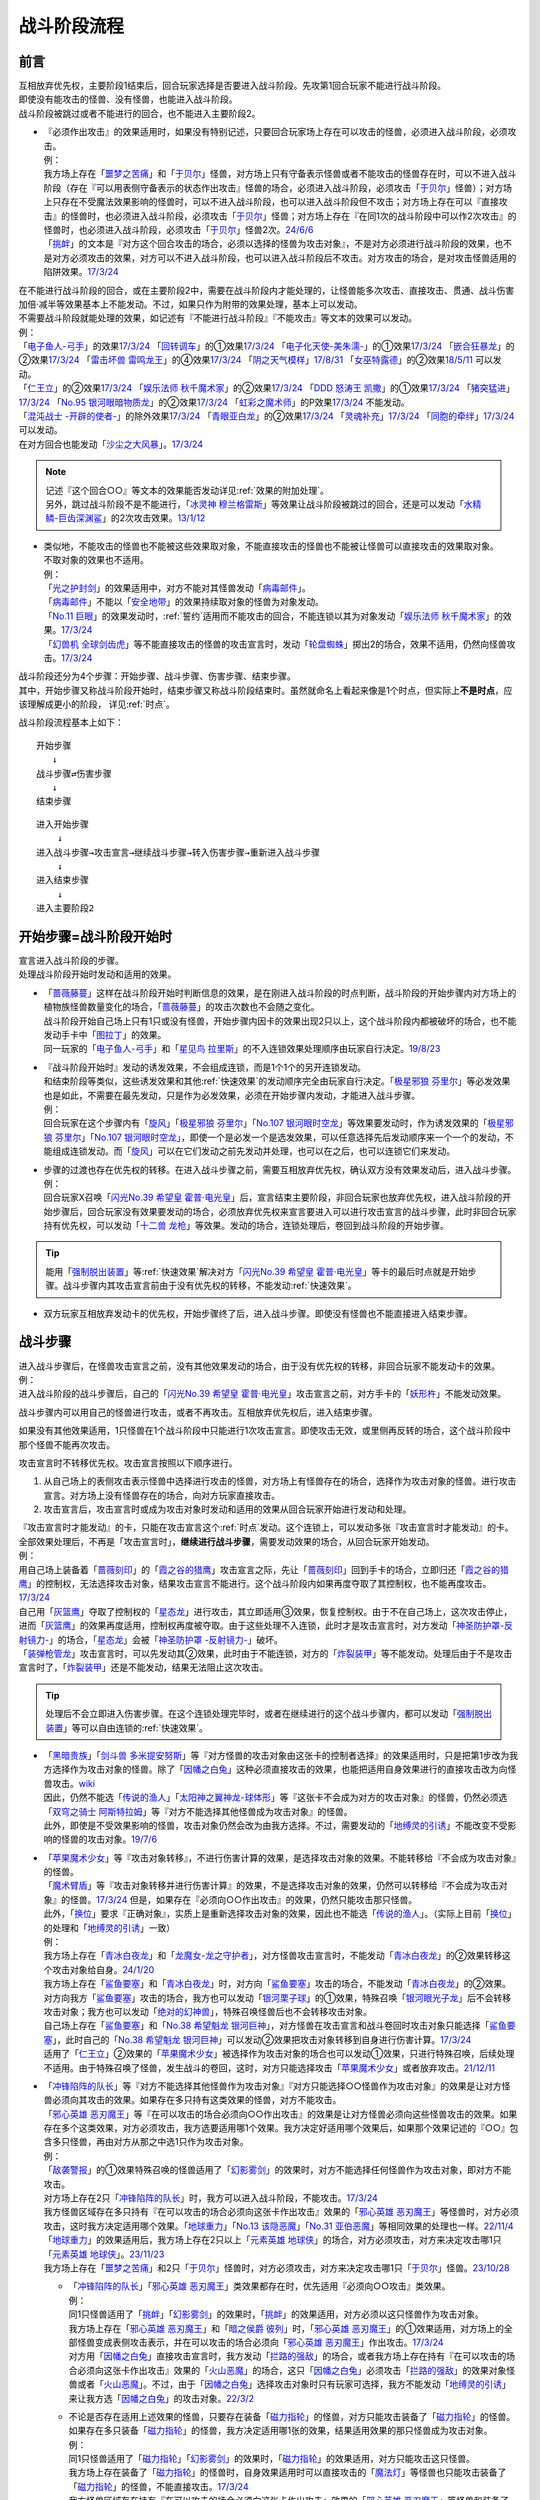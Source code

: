 ===============
战斗阶段流程
===============

.. role:: strike
   :class: strike

前言
========

| 互相放弃优先权，主要阶段1结束后，回合玩家选择是否要进入战斗阶段。先攻第1回合玩家不能进行战斗阶段。
| 即使没有能攻击的怪兽、没有怪兽，也能进入战斗阶段。
| 战斗阶段被跳过或者不能进行的回合，也不能进入主要阶段2。

-  | 『必须作出攻击』的效果适用时，如果没有特别记述，只要回合玩家场上存在可以攻击的怪兽，必须进入战斗阶段，必须攻击。
   | 例：
   | 我方场上存在「`噩梦之苦痛`_」和「`于贝尔`_」怪兽，对方场上只有守备表示怪兽或者不能攻击的怪兽存在时，可以不进入战斗阶段（存在『可以用表侧守备表示的状态作出攻击』怪兽的场合，必须进入战斗阶段，必须攻击「`于贝尔`_」怪兽）；对方场上只存在不受魔法效果影响的怪兽时，可以不进入战斗阶段，也可以进入战斗阶段但不攻击；对方场上存在可以『直接攻击』的怪兽时，也必须进入战斗阶段，必须攻击「`于贝尔`_」怪兽；对方场上存在『在同1次的战斗阶段中可以作2次攻击』的怪兽时，也必须进入战斗阶段，必须攻击「`于贝尔`_」怪兽2次。\ `24/6/6 <https://www.db.yugioh-card.com/yugiohdb/faq_search.action?ope=5&fid=24033&keyword=&tag=-1&request_locale=ja>`__
   | 「`挑衅`_」的文本是『对方这个回合攻击的场合，必须以选择的怪兽为攻击对象』，不是对方必须进行战斗阶段的效果，也不是对方必须攻击的效果，对方可以不进入战斗阶段，也可以进入战斗阶段后不攻击。对方攻击的场合，是对攻击怪兽适用的陷阱效果。\ `17/3/24 <https://www.db.yugioh-card.com/yugiohdb/faq_search.action?ope=5&fid=16096&keyword=&tag=-1&request_locale=ja>`__

| 在不能进行战斗阶段的回合，或在主要阶段2中，需要在战斗阶段内才能处理的，让怪兽能多次攻击、直接攻击、贯通、战斗伤害加倍·减半等效果基本上不能发动。不过，如果只作为附带的效果处理，基本上可以发动。
| 不需要战斗阶段就能处理的效果，如记述有『不能进行战斗阶段』『不能攻击』等文本的效果可以发动。
| 例：
| 「`电子鱼人-弓手`_」的效果\ `17/3/24 <https://www.db.yugioh-card.com/yugiohdb/faq_search.action?ope=5&fid=13790&request_locale=ja>`__ 「`回转调车`_」的①效果\ `17/3/24 <https://www.db.yugioh-card.com/yugiohdb/faq_search.action?ope=5&fid=118&request_locale=ja>`__ 「`电子化天使-美朱濡-`_」的①效果\ `17/3/24 <https://www.db.yugioh-card.com/yugiohdb/faq_search.action?ope=5&fid=19694&request_locale=ja>`__ 「`嵌合狂暴龙`_」的②效果\ `17/3/24 <https://www.db.yugioh-card.com/yugiohdb/faq_search.action?ope=5&fid=15011&request_locale=ja>`__ 「`雷击坏兽 雷鸣龙王`_」的④效果\ `17/3/24 <https://www.db.yugioh-card.com/yugiohdb/faq_search.action?ope=5&fid=19932&request_locale=ja>`__ 「`阴之天气模样`_」\ `17/8/31 <https://www.db.yugioh-card.com/yugiohdb/faq_search.action?ope=5&fid=8653&request_locale=ja>`__ 「`女巫特露德`_」的②效果\ `18/5/11 <https://www.db.yugioh-card.com/yugiohdb/faq_search.action?ope=5&fid=21&request_locale=ja877&request_locale=ja>`__ 可以发动。
| 「`仁王立`_」的②效果\ `17/3/24 <https://www.db.yugioh-card.com/yugiohdb/faq_search.action?ope=5&fid=18024&request_locale=ja>`__ 「`娱乐法师 秋千魔术家`_」的②效果\ `17/3/24 <https://www.db.yugioh-card.com/yugiohdb/faq_search.action?ope=5&fid=15365&request_locale=ja>`__ 「`DDD 怒涛王 凯撒`_」的①效果\ `17/3/24 <https://www.db.yugioh-card.com/yugiohdb/faq_search.action?ope=5&fid=13535&request_locale=ja>`__ 「`猪突猛进`_」\ `17/3/24 <https://www.db.yugioh-card.com/yugiohdb/faq_search.action?ope=5&fid=16582&request_locale=ja>`__ 「`No.95 银河眼暗物质龙`_」的②效果\ `17/3/24 <https://www.db.yugioh-card.com/yugiohdb/faq_search.action?ope=5&fid=14805&request_locale=ja>`__ 「`虹彩之魔术师`_」的P效果\ `17/3/24 <https://www.db.yugioh-card.com/yugiohdb/faq_search.action?ope=5&fid=20422&request_locale=ja>`__ 不能发动。
| 「`混沌战士 -开辟的使者-`_」的除外效果\ `17/3/24 <https://www.db.yugioh-card.com/yugiohdb/faq_search.action?ope=5&fid=13110&request_locale=ja>`__ 「`青眼亚白龙`_」的②效果\ `17/3/24 <https://www.db.yugioh-card.com/yugiohdb/faq_search.action?ope=5&fid=178&request_locale=ja34&request_locale=ja>`__ 「`灵魂补充`_」\ `17/3/24 <https://www.db.yugioh-card.com/yugiohdb/faq_search.action?ope=5&fid=13252&request_locale=ja>`__ 「`同胞的牵绊`_」\ `17/3/24 <https://www.db.yugioh-card.com/yugiohdb/faq_search.action?ope=5&fid=13512&request_locale=ja>`__ 可以发动。
| 在对方回合也能发动「`沙尘之大风暴`_」。\ `17/3/24 <https://www.db.yugioh-card.com/yugiohdb/faq_search.action?ope=5&fid=20916&request_locale=ja>`__

.. note::

   | 记述『这个回合○○』等文本的效果能否发动详见\ :ref:`效果的附加处理`\ 。
   | 另外，跳过战斗阶段不是不能进行，「`冰灵神 穆兰格雷斯`_」等效果让战斗阶段被跳过的回合，还是可以发动「`水精鳞-巨齿深渊鲨`_」的2次攻击效果。\ `13/1/12 <http://yugioh-wiki.net/index.php?%A1%D4%BF%E5%C0%BA%CE%DA%A1%DD%A5%E1%A5%AC%A5%ED%A5%A2%A5%D3%A5%B9%A1%D5#faq>`__

-  | 类似地，不能攻击的怪兽也不能被这些效果取对象，不能直接攻击的怪兽也不能被让怪兽可以直接攻击的效果取对象。
   | 不取对象的效果也不适用。
   | 例：
   | 「`光之护封剑`_」的效果适用中，对方不能对其怪兽发动「`病毒邮件`_」。 
   | 「`病毒邮件`_」不能以「`安全地带`_」的效果持续取对象的怪兽为对象发动。
   | 「`No.11 巨眼`_」的效果发动时，\ :ref:`誓约`\ 适用而不能攻击的回合，不能连锁以其为对象发动「`娱乐法师 秋千魔术家`_」的效果。\ `17/3/24 <https://www.db.yugioh-card.com/yugiohdb/faq_search.action?ope=5&fid=15829&keyword=&tag=-1&request_locale=ja>`__
   | 「`幻兽机 全球剑齿虎`_」等不能直接攻击的怪兽的攻击宣言时，发动「`轮盘蜘蛛`_」掷出2的场合，效果不适用，仍然向怪兽攻击。\ `17/3/24 <https://www.db.yugioh-card.com/yugiohdb/faq_search.action?ope=5&fid=15829&keyword=&tag=-1&request_locale=ja>`__

| 战斗阶段还分为4个步骤：开始步骤、战斗步骤、伤害步骤、结束步骤。
| 其中，开始步骤又称战斗阶段开始时，结束步骤又称战斗阶段结束时。虽然就命名上看起来像是1个时点，但实际上\ **不是时点**\ ，应该理解成更小的阶段， 详见\ :ref:`时点`\ 。

战斗阶段流程基本上如下：

::

   开始步骤  
      ↓  
   战斗步骤⇄伤害步骤  
      ↓    
   结束步骤  

::

   进入开始步骤  
       ↓  
   进入战斗步骤→攻击宣言→继续战斗步骤→转入伤害步骤→重新进入战斗步骤  
       ↓  
   进入结束步骤  
       ↓  
   进入主要阶段2  

.. _开始步骤:

开始步骤=战斗阶段开始时
=======================

| 宣言进入战斗阶段的步骤。
| 处理战斗阶段开始时发动和适用的效果。

-  | 「`蔷薇藤蔓`_」这样在战斗阶段开始时判断信息的效果，是在刚进入战斗阶段的时点判断，战斗阶段的开始步骤内对方场上的植物族怪兽数量变化的场合，「`蔷薇藤蔓`_」的攻击次数也不会随之变化。
   | 战斗阶段开始自己场上只有1只或没有怪兽，开始步骤内因卡的效果出现2只以上，这个战斗阶段内都被破坏的场合，也不能发动手卡中「`图拉丁`_」的效果。
   | 同一玩家的「`电子鱼人-弓手`_」和「`星见鸟 拉里斯`_」的不入连锁效果处理顺序由玩家自行决定。\ `19/8/23 <http://yugioh-wiki.net/index.php?%A1%D4%A5%D5%A5%A3%A5%C3%A5%B7%A5%E5%A5%DC%A1%BC%A5%B0%A1%DD%A5%A2%A1%BC%A5%C1%A5%E3%A1%BC%A1%D5#faq>`__

-  | 『战斗阶段开始时』发动的诱发效果，不会组成连锁，而是1个1个的另开连锁发动。
   | 和结束阶段等类似，这些诱发效果和其他\ :ref:`快速效果`\ 的发动顺序完全由玩家自行决定。「`极星邪狼 芬里尔`_」等必发效果也是如此，不需要在最先发动，只是作为必发效果，必须在开始步骤内发动，才能进入战斗步骤。
   | 例：
   | 回合玩家在这个步骤内有「`旋风`_」「`极星邪狼 芬里尔`_」「`No.107 银河眼时空龙`_」等效果要发动时，作为诱发效果的「`极星邪狼 芬里尔`_」「`No.107 银河眼时空龙`_」，即使一个是必发一个是选发效果，可以任意选择先后发动顺序来一个一个的发动，不能组成连锁发动。而「`旋风`_」可以在它们发动之前先发动并处理，也可以在之后，也可以连锁它们来发动。

-  | 步骤的过渡也存在优先权的转移。在进入战斗步骤之前，需要互相放弃优先权，确认双方没有效果发动后，进入战斗步骤。
   | 例：
   | 回合玩家X召唤「`闪光No.39 希望皇 霍普·电光皇`_」后，宣言结束主要阶段，非回合玩家也放弃优先权，进入战斗阶段的开始步骤后，回合玩家没有效果要发动的场合，必须放弃优先权来宣言要进入可以进行攻击宣言的战斗步骤，此时非回合玩家持有优先权，可以发动「`十二兽 龙枪`_」等效果。发动的场合，连锁处理后，卷回到战斗阶段的开始步骤。

.. tip:: 能用「`强制脱出装置`_」等\ :ref:`快速效果`\ 解决对方「`闪光No.39 希望皇 霍普·电光皇`_」等卡的最后时点就是开始步骤。战斗步骤内其攻击宣言前由于没有优先权的转移，不能发动\ :ref:`快速效果`\ 。

-  双方玩家互相放弃发动卡的优先权，开始步骤终了后，进入战斗步骤。即使没有怪兽也不能直接进入结束步骤。

.. _战斗步骤:

战斗步骤
========

| 进入战斗步骤后，在怪兽攻击宣言之前，没有其他效果发动的场合，由于没有优先权的转移，非回合玩家不能发动卡的效果。
| 例：
| 进入战斗阶段的战斗步骤后，自己的「`闪光No.39 希望皇 霍普·电光皇`_」攻击宣言之前，对方手卡的「`妖形杵`_」不能发动效果。

战斗步骤内可以用自己的怪兽进行攻击，或者不再攻击。互相放弃优先权后，进入结束步骤。

如果没有其他效果适用，1只怪兽在1个战斗阶段中只能进行1次攻击宣言。即使攻击无效，或里侧再反转的场合，这个战斗阶段中那个怪兽不能再次攻击。

攻击宣言时不转移优先权。攻击宣言按照以下顺序进行。

1. 从自己场上的表侧攻击表示怪兽中选择进行攻击的怪兽，对方场上有怪兽存在的场合，选择作为攻击对象的怪兽。进行攻击宣言。对方场上没有怪兽存在的场合，向对方玩家直接攻击。
2. 攻击宣言后，攻击宣言时或成为攻击对象时发动和适用的效果从回合玩家开始进行发动和处理。

| 『攻击宣言时才能发动』的卡，只能在攻击宣言这个\ :ref:`时点`\ 发动。这个连锁上，可以发动多张『攻击宣言时才能发动』的卡。
| 全部效果处理后，不再是「攻击宣言时」，\ **继续进行战斗步骤**\ ，需要发动效果的场合，从回合玩家开始发动。
| 例：
| 用自己场上装备着「`蔷薇刻印`_」的「`霞之谷的猎鹰`_」攻击宣言之际，先让「`蔷薇刻印`_」回到手卡的场合，立即归还「`霞之谷的猎鹰`_」的控制权，无法选择攻击对象，结果攻击宣言不能进行。这个战斗阶段内如果再度夺取了其控制权，也不能再度攻击。\ `17/3/24 <https://www.db.yugioh-card.com/yugiohdb/faq_search.action?ope=5&fid=8726&keyword=&tag=-1&request_locale=ja>`__
| 自己用「`灰篮鹰`_」夺取了控制权的「`星态龙`_」进行攻击，其立即适用③效果，恢复控制权。由于不在自己场上，这次攻击停止，进而「`灰篮鹰`_」的效果再度适用，控制权再度被夺取。由于这些处理不入连锁，此时才是攻击宣言时，对方发动「`神圣防护罩-反射镜力-`_」的场合，「`星态龙`_」会被「`神圣防护罩 -反射镜力-`_」破坏。
| 「`装弹枪管龙`_」攻击宣言时，可以先发动其②效果，此时由于不能连锁，对方的「`炸裂装甲`_」等不能发动。处理后由于不是攻击宣言时了，「`炸裂装甲`_」还是不能发动，结果无法阻止这次攻击。

.. tip:: 处理后不会立即进入伤害步骤。在这个连锁处理完毕时，或者在继续进行的这个战斗步骤内，都可以发动「`强制脱出装置`_」等可以自由连锁的\ :ref:`快速效果`\ 。

-  | 「`黑暗贵族`_」「`剑斗兽 多米提安努斯`_」等『对方怪兽的攻击对象由这张卡的控制者选择』的效果适用时，只是把第1步改为我方选择作为攻击对象的怪兽。除了「`因幡之白兔`_」这种必须直接攻击的效果，也能把适用自身效果进行的直接攻击改为向怪兽攻击。\ `wiki <http://yugioh-wiki.net/index.php?%A1%D4%A5%CE%A1%BC%A5%D6%A5%EB%A1%A6%A5%C9%A1%A6%A5%CE%A5%EF%A1%BC%A5%EB%A1%D5#faq>`__
   | 因此，仍然不能选「`传说的渔人`_」「`太阳神之翼神龙-球体形`_」等『这张卡不会成为对方的攻击对象』的怪兽，仍然必须选「`双穹之骑士 阿斯特拉姆`_」等『对方不能选择其他怪兽成为攻击对象』的怪兽。
   | 此外，即使是不受效果影响的怪兽，攻击对象仍然会改为由我方选择。不过，需要发动的「`地缚灵的引诱`_」不能改变不受影响的怪兽的攻击对象。\ `19/7/6 <http://yugioh-wiki.net/index.php?%B9%B6%B7%E2%C2%D0%BE%DD#faq>`__

-  | 「`苹果魔术少女`_」等『攻击对象转移』，不进行伤害计算的效果，是选择攻击对象的效果。不能转移给『不会成为攻击对象』的怪兽。
   | 「`魔术臂盾`_」等『攻击对象转移并进行伤害计算』的效果，不是选择攻击对象的效果，仍然可以转移给『不会成为攻击对象』的怪兽。\ `17/3/24 <https://www.db.yugioh-card.com/yugiohdb/faq_search.action?ope=5&fid=16170&request_locale=ja>`__ 但是，如果存在『必须向○○作出攻击』的效果，仍然只能攻击那只怪兽。
   | 此外，「`换位`_」要求『正确对象』，实质上是重新选择攻击对象的效果，因此也不能选「`传说的渔人`_」。（实际上目前「`换位`_」的处理和「`地缚灵的引诱`_」一致）
   | 例：
   | 我方场上存在「`青冰白夜龙`_」和「`龙魔女-龙之守护者`_」，对方怪兽攻击宣言时，不能发动「`青冰白夜龙`_」的②效果转移这个攻击对象给自身。\ `24/1/20 <https://yugioh-wiki.net/index.php?%A1%D4%C0%C4%C9%B9%A4%CE%C7%F2%CC%EB%CE%B6%A1%D5#faq2>`__
   | 我方场上存在「`鲨鱼要塞`_」和「`青冰白夜龙`_」时，对方向「`鲨鱼要塞`_」攻击的场合，不能发动「`青冰白夜龙`_」的②效果。
   | 对方向我方「`鲨鱼要塞`_」攻击的场合，我方也可以发动「`银河栗子球`_」的①效果，特殊召唤「`银河眼光子龙`_」后不会转移攻击对象；我方也可以发动「`绝对的幻神兽`_」，特殊召唤怪兽后也不会转移攻击对象。
   | 自己场上存在「`鲨鱼要塞`_」和「`No.38 希望魁龙 银河巨神`_」，对方怪兽在攻击宣言和战斗卷回时攻击对象只能选择「`鲨鱼要塞`_」，此时自己的「`No.38 希望魁龙 银河巨神`_」可以发动②效果把攻击对象转移到自身进行伤害计算。\ `17/3/24 <https://www.db.yugioh-card.com/yugiohdb/faq_search.action?ope=5&fid=17981&request_locale=ja>`__
   | 适用了「`仁王立`_」②效果的「`苹果魔术少女`_」被选择作为攻击对象的场合也可以发动①效果，只进行特殊召唤，后续处理不适用。由于特殊召唤了怪兽，发生战斗的卷回，这时，对方只能选择攻击「`苹果魔术少女`_」或者放弃攻击。\ `21/12/11 <https://www.db.yugioh-card.com/yugiohdb/faq_search.action?ope=5&fid=11853&keyword=&tag=-1&request_locale=ja>`__

-  | 「`冲锋陷阵的队长`_」等『对方不能选择其他怪兽作为攻击对象』『对方只能选择○○怪兽作为攻击对象』的效果是让对方怪兽必须向其攻击的效果。如果存在多只持有这类效果的怪兽，对方不能攻击。
   | 「`邪心英雄 恶刃魔王`_」等『在可以攻击的场合必须向○○作出攻击』的效果是让对方怪兽必须向这些怪兽攻击的效果。如果存在多个这类效果，对方必须攻击，我方选要适用哪1个效果。我方决定好适用哪个效果后，如果那个效果记述的『○○』包含多只怪兽，再由对方从那之中选1只作为攻击对象。
   | 例：
   | 「`敌袭警报`_」的①效果特殊召唤的怪兽适用了「`幻影雾剑`_」的效果时，对方不能选择任何怪兽作为攻击对象，即对方不能攻击。
   | 对方场上存在2只「`冲锋陷阵的队长`_」时，我方可以进入战斗阶段，不能攻击。\ `17/3/24 <https://www.db.yugioh-card.com/yugiohdb/faq_search.action?ope=5&fid=13181&keyword=&tag=-1&request_locale=ja>`__
   | 我方怪兽区域存在多只持有『在可以攻击的场合必须向这张卡作出攻击』效果的「`邪心英雄 恶刃魔王`_」等怪兽时，对方必须攻击，这时我方决定适用哪个效果。「`地球重力`_」「`No.13 该隐恶魔`_」「`No.31 亚伯恶魔`_」等相同效果的处理也一样。\ `22/11/4 <https://www.db.yugioh-card.com/yugiohdb/faq_search.action?ope=5&fid=11167&keyword=&tag=-1&request_locale=ja>`__
   | 「`地球重力`_」的效果适用后，我方场上存在2只以上「`元素英雄 地球侠`_」的场合，对方必须攻击，对方来决定攻击哪1只「`元素英雄 地球侠`_」。\ `23/11/23 <https://www.db.yugioh-card.com/yugiohdb/faq_search.action?ope=4&cid=6922&request_locale=ja>`__
   | 我方场上存在「`噩梦之苦痛`_」和2只「`于贝尔`_」怪兽时，对方必须攻击，对方来决定攻击哪1只「`于贝尔`_」怪兽。\ `23/10/28 <https://www.db.yugioh-card.com/yugiohdb/faq_search.action?ope=4&cid=19509&request_locale=ja>`__

   -  | 「`冲锋陷阵的队长`_」「`邪心英雄 恶刃魔王`_」类效果都存在时，优先适用『必须向○○攻击』类效果。
      | 例：
      | 同1只怪兽适用了「`挑衅`_」「`幻影雾剑`_」的效果时，「`挑衅`_」的效果适用，对方必须以这只怪兽作为攻击对象。
      | 我方场上存在「`邪心英雄 恶刃魔王`_」和「`暗之侯爵 彼列`_」时，「`邪心英雄 恶刃魔王`_」的①效果适用，对方场上的全部怪兽变成表侧攻击表示，并在可以攻击的场合必须向「`邪心英雄 恶刃魔王`_」作出攻击。\ `17/3/24 <https://www.db.yugioh-card.com/yugiohdb/faq_search.action?ope=5&fid=10103&keyword=&tag=-1&request_locale=ja>`__
      | 对方用「`因幡之白兔`_」直接攻击宣言时，我方发动「`拦路的强敌`_」的场合，或者我方场上存在持有『在可以攻击的场合必须向这张卡作出攻击』效果的「`火山恶魔`_」的场合，这只「`因幡之白兔`_」必须攻击「`拦路的强敌`_」的效果对象怪兽或者「`火山恶魔`_」。不过，由于「`因幡之白兔`_」选择攻击对象时只有玩家可选择，我方不能发动「`地缚灵的引诱`_」来让我方选「`因幡之白兔`_」的攻击对象。\ `22/3/2 <https://yugioh-wiki.net/index.php?%A1%D4%B0%F8%C8%A8%C7%B7%C7%F2%C5%C6%A1%D5#faq>`__

   -  | 不论是否存在适用上述效果的怪兽，只要存在装备「`磁力指轮`_」的怪兽，对方只能攻击装备了「`磁力指轮`_」的怪兽。如果存在多只装备「`磁力指轮`_」的怪兽，我方决定适用哪1张的效果，结果适用效果的那只怪兽成为攻击对象。
      | 例：
      | 同1只怪兽适用了「`磁力指轮`_」「`幻影雾剑`_」的效果时，「`磁力指轮`_」的效果适用，对方只能攻击这只怪兽。
      | 我方场上存在装备了「`磁力指轮`_」的怪兽时，自身效果适用时可以直接攻击的「`魔法灯`_」等怪兽也只能攻击装备了「`磁力指轮`_」的怪兽，不能直接攻击。\ `17/3/24 <https://www.db.yugioh-card.com/yugiohdb/faq_search.action?ope=5&fid=6210&keyword=&tag=-1&request_locale=ja>`__
      | 我方怪兽区域存在持有『在可以攻击的场合必须向这张卡作出攻击』效果的「`邪心英雄 恶刃魔王`_」等怪兽和装备了「`磁力指轮`_」的怪兽的状况，对方必须且只能攻击装备了「`磁力指轮`_」的怪兽。「`地球重力`_」「`No.13 该隐恶魔`_」「`No.31 亚伯恶魔`_」等相同效果的处理也一样。\ `22/11/4 <https://www.db.yugioh-card.com/yugiohdb/faq_search.action?ope=5&fid=7477&keyword=&tag=-1&request_locale=ja>`__
      | 我方场上存在「`冲锋陷阵的队长`_」和另1只装备了「`磁力指轮`_」的「`冲锋陷阵的队长`_」时，2只「`冲锋陷阵的队长`_」的『②：只要这张卡在怪兽区域存在，对方不能选择其他的战士族怪兽作为攻击对象』效果和「`磁力指轮`_」的效果都适用的场合，对方只能攻击装备了「`磁力指轮`_」的「`冲锋陷阵的队长`_」。\ `17/3/24 <https://www.db.yugioh-card.com/yugiohdb/faq_search.action?ope=5&fid=9795&keyword=&tag=-1&request_locale=ja>`__

   .. attention::

      | 尽管「`仁王立`_」的②效果和「`战吼造育`_」的『只能向○○攻击』文本看起来更类似「`磁力指轮`_」，但「`仁王立`_」的②效果和「`战吼造育`_」的实际处理和「`冲锋陷阵的队长`_」等一致，即和『只能选择○○怪兽作为攻击对象』同1优先级。
      | 例：
      | 即使我方场上适用了「`仁王立`_」②效果的怪兽不在场上表侧表示存在，如果我方场上存在「`于贝尔`_」「`噩梦之苦痛`_」，可以攻击的对方怪兽必须向「`于贝尔`_」作出攻击。
      | 我方场上存在2只「`于贝尔`_」怪兽和「`噩梦之苦痛`_」，以其中1只怪兽为对象发动「`仁王立`_」②效果后，可以攻击的对方怪兽必须向「`于贝尔`_」怪兽作出攻击。这时，对方仍然可以从那2只「`于贝尔`_」怪兽之中任选1只作出攻击。

-  | 『对方只能选择○○怪兽作为攻击对象』效果适用时，对方只能选那只怪兽作为攻击对象，可以直接攻击的怪兽不能通过效果直接攻击。
   | 『对方不能选择其他怪兽作为攻击对象』效果适用时，对方怪兽可以选玩家为攻击对象，可以直接攻击的怪兽可以直接攻击。
   | 例：
   | 「`斗神的虚像`_」的『对方只能选择自己场上的攻击力最高的怪兽作为攻击对象』效果适用时，限制对方选择的攻击对象只能是自己场上的怪兽，「`闪刀姬-飒天`_」这类可以直接攻击的怪兽不能通过效果直接攻击。「`双穹之骑士 阿斯特拉姆`_」的『对方不能选择其他怪兽作为攻击对象』效果适用时，对方仍然可以不选择怪兽而是选择玩家作为攻击对象，「`闪刀姬-飒天`_」这类可以直接攻击的怪兽可以直接攻击。\ `23/7/15 <https://www.db.yugioh-card.com/yugiohdb/faq_search.action?ope=5&fid=23993&keyword=&tag=-1&request_locale=ja>`__

| 攻击宣言后的战斗步骤内，适用『不能攻击宣言』的效果时，由于已经进行攻击宣言，不会停止。
| 适用『不能攻击』的效果时，攻击停止。在连锁处理完毕时才停止。
| 例：
| 对攻击怪兽发动「`魔族之链`_」「`幻影雾剑`_」等时，攻击停止。
| 对方的「`青眼亚白龙`_」向自己的「`真红眼亚黑龙`_」攻击宣言时，发动「`邪神之大灾害`_」，连锁以「`青眼亚白龙`_」为对象发动「`魔族之链`_」的场合，「`青眼亚白龙`_」的攻击继续，不会停止。
| 对方怪兽的攻击宣言时发动「`威吓之咆哮`_」，不会无效已经进行的攻击宣言，攻击不会停止。\ `17/3/24 <https://www.db.yugioh-card.com/yugiohdb/faq_search.action?ope=4&cid=6278&request_locale=ja>`__
| 对方的「`青眼亚白龙`_」向自己的「`真红眼亚黑龙`_」攻击宣言时，发动「`二重巴塞舞姿`_」，连锁2发动「`邪神之大灾害`_」，连锁3发动第二张「`二重巴塞舞姿`_」，连锁4以「`青眼亚白龙`_」为对象发动「`魔族之链`_」的场合，在连锁4的效果处理后，攻击不会立即停止，连锁3的「`二重巴塞舞姿`_」的①效果正常适用，连锁1的不适用。

.. attention:: 基本上，攻击怪兽表示形式被变更的时点，这次战斗就会终止。不过像「`超重武者 大弁庆-K`_」这样在守备状态下也能攻击的怪兽，不论是从攻击表示变成守备表示，还是反过来，战斗都继续进行，只是进行伤害计算时参照的数值不同。\ `16/5/27 <https://yugioh-wiki.net/index.php?%A1%D4%C4%B6%BD%C5%C9%F0%BC%D4%A5%D3%A5%C3%A5%B0%A5%D9%A5%F3%A1%DD%A3%CB%A1%D5#faq>`__

-  | 攻击怪兽指进行攻击宣言的怪兽。因此，其不一定是攻击表示。并且，一旦这次攻击无效或终止的场合那个怪兽不再当作攻击怪兽。
   | 例：
   | 对方怪兽攻击宣言时，我方发动「`次元幽闭`_」，对方以攻击怪兽为对象连锁发动「`魔族之链`_」的场合，由于『不能攻击』的效果在连锁处理完毕时才适用，「`次元幽闭`_」的效果处理时，那只怪兽仍然被除外。
   | 自己用守备表示的「`超重武者 大弁庆-K`_」攻击宣言时，对方发动「`次元幽闭`_」的场合，「`超重武者 大弁庆-K`_」被除外。

-  | 攻击宣言时发动的效果，文本中的『那只怪兽』指的是最初要进行战斗的怪兽。文本没有『这只』『那只』的场合，即使攻击对象变更，也适用。
   | 例：
   | 对方怪兽的攻击宣言时，我方发动「`No.38 希望魁龙 银河巨神`_」的②效果，并连锁发动「`伪爆炸五星`_」的场合，那只对方怪兽和「`No.38 希望魁龙 银河巨神`_」进行伤害计算，都不会被战斗破坏。
   | 对方「`青眼白龙`_」向我方「`黑魔术师`_」攻击，我方发动「`娱乐伙伴 橡胶绵羊`_」的效果并适用后，在战斗步骤内发动「`活死人的呼声`_」，特殊召唤了怪兽，发生卷回，对方改为攻击「`黑魔术少女`_」的场合，已经适用的『那只自己怪兽不会被那次战斗破坏』效果只能让「`黑魔术师`_」不被那次战斗破坏，结果「`黑魔术少女`_」被战斗破坏。此外，如果发动的不是「`娱乐伙伴 橡胶绵羊`_」的效果，而是「`伪爆炸五星`_」，已经适用的『怪兽不会被那次战斗破坏』效果会让「`黑魔术少女`_」也不被战斗破坏。
   | 「`蛇眼大炎魔`_」攻击对方「`青眼白龙`_」，发动①效果时，对方连锁发动「`No.38 希望魁龙 银河巨神`_」②效果的场合，如果「`No.38 希望魁龙 银河巨神`_」是守备表示，「`蛇眼大炎魔`_」没有被战斗破坏的状况，这个①效果适用，「`蛇眼大炎魔`_」和「`青眼白龙`_」当作永续魔法卡表侧表示放置到原本持有者的魔法·陷阱卡区域。

-  | 伤害步骤才适用『不能攻击』效果的场合，攻击继续，不会停止。
   | 例：
   | 被「`寄生虫 帕拉诺伊德`_」的①效果装备了的怪兽向里侧表示的怪兽攻击，伤害计算前翻开后是昆虫族怪兽的场合，攻击正常进行。\ `17/11/10 <https://www.db.yugioh-card.com/yugiohdb/faq_search.action?ope=5&fid=21&request_locale=ja548&request_locale=ja>`__

| 攻击宣言后，继续战斗步骤，双方玩家互相放弃发动卡的优先权，战斗步骤终了后，进入伤害步骤。
| 但是，攻击宣言后，该攻击被无效，或战斗步骤内该怪兽变成守备表示或离场等不可能继续进行战斗的场合不进入伤害步骤，不进行伤害计算。
| 例：
| 持有2次攻击效果的「`机壳壳层 拒绝`_」在第2次攻击的攻击宣言时或战斗步骤内被「`禁忌的圣杯`_」把效果无效，则攻击终止。伤害步骤内被无效的场合继续进行伤害计算。
| 「`方程式运动员 音速赛道名手`_」在第2次向怪兽攻击的战斗步骤内，等级低于7的场合，攻击终止。这个战斗阶段内再上升到7以上也不能再次攻击。\ `17/9/21 <https://www.db.yugioh-card.com/yugiohdb/faq_search.action?ope=5&fid=9015&request_locale=ja>`__

多次攻击
------------

| 像「`大薰风凤凰`_」「`究极爆风弹`_」这样的效果，可以让怪兽作2次或更多次攻击。
| 也有「`No.95 银河眼暗物质龙`_」这样，限制只能向怪兽多次攻击的情况。

『向怪兽攻击』
~~~~~~~~~~~~~~~~~

| 可以『向怪兽攻击』多次的怪兽，可以选择不适用这个效果而直接攻击。
| 直接攻击的场合，不能再向怪兽攻击。向怪兽攻击过的场合，不能再直接攻击。
| 例：
| 「`雷击坏兽 雷鸣龙王`_」\ `17/3/24 <https://www.db.yugioh-card.com/yugiohdb/faq_search.action?ope=5&fid=19912&request_locale=ja>`__ 「`方程式运动员 音速赛道名手`_」\ `17/9/21 <https://www.db.yugioh-card.com/yugiohdb/faq_search.action?ope=5&fid=9019&request_locale=ja>`__ 「`超重型炮塔列车 破天巨爱`_」\ `18/11/9 <https://www.db.yugioh-card.com/yugiohdb/faq_search.action?ope=5&fid=22241&keyword=&tag=-1&request_locale=ja>`__
| 对方场上没有怪兽，「`No.95 银河眼暗物质龙`_」也能发动②效果。这个状态又直接攻击后，再出现怪兽的场合，也不能向怪兽攻击。\ `17/3/24 <https://www.db.yugioh-card.com/yugiohdb/faq_search.action?ope=5&fid=14804&request_locale=ja>`__

-  | 直接攻击被无效或发生卷回后选择放弃攻击等状况，也不能再向怪兽攻击。
   | 向怪兽攻击发生卷回时，不能再直接攻击。
   | 例：
   | 「`青眼双爆裂龙`_」直接攻击被无效，不能再向怪兽攻击。\ `17/3/24 <https://www.db.yugioh-card.com/yugiohdb/faq_search.action?ope=5&fid=178&request_locale=ja97&request_locale=ja>`__
   | 「`暴君爆风龙`_」向「`发条兔`_」攻击，「`发条兔`_」发动效果除外自身后发生卷回时，没有其他怪兽存在的场合，如果还未向其他怪兽攻击（这是「`暴君爆风龙`_」的第1次攻击），就可以选择直接攻击，否则战斗终止。\ `17/3/24 <https://www.db.yugioh-card.com/yugiohdb/faq_search.action?ope=5&fid=16015&request_locale=ja>`__
   | 「`阿修罗`_」向怪兽攻击时，战斗步骤内那个怪兽因其他效果从场上离开，发生卷回时，没有其他怪兽存在的场合，如果还未向其他怪兽攻击（这是「`阿修罗`_」的第1次攻击），就可以选择直接攻击，否则战斗终止。\ `17/3/24 <https://www.db.yugioh-card.com/yugiohdb/faq_search.action?ope=5&fid=136&request_locale=ja>`__
   | 装备了「`流星之弓-烨焰`_」的「`暴君爆风龙`_」直接攻击时，对方发动「`旋风`_」破坏了「`流星之弓-烨焰`_」，发生卷回后选择向怪兽攻击的场合，这次攻击后不能再向怪兽攻击。\ `17/3/24 <https://www.db.yugioh-card.com/yugiohdb/faq_search.action?ope=5&fid=16016&request_locale=ja>`__

.. note::

   | 这类效果类似\ :ref:`誓约`\ ，只能在直接攻击和适用这个效果中二选一。
   | 特别地，「`扩散的波动`_」这样强制全部攻击的效果，在直接攻击后，对方又特殊召唤了怪兽的场合仍然必须作出攻击。
   | 另外，「`狂暴死龙`_」等，持有『可以向对方怪兽全部各作1次攻击』效果的怪兽，在攻击被无效、卷回后放弃攻击、攻击对象转移等时，都不能对同1个怪兽再度攻击。即使「`扩散的波动`_」的强制全部攻击效果也是如此。

『只再1次可以攻击』『只再1次可以继续攻击』『可以继续攻击』
~~~~~~~~~~~~~~~~~~~~~~~~~~~~~~~~~~~~~~~~~~~~~~~~~~~~~~~~~~~

| 记述了『只再1次』的效果不能重复适用。

-  | 『只再1次可以继续攻击』效果适用后，下次攻击必须用适用了这个效果的怪兽，否则那只怪兽不能再次攻击。
   | 『只再1次可以攻击』没有这个限制。
   | 例：
   | 「`混沌战士 -开辟的使者-`_」的②效果发动后，必须先用这只「`混沌战士 -开辟的使者-`_」攻击；如果先用其他怪兽攻击，不能再用这只「`混沌战士 -开辟的使者-`_」攻击。
   | 我方「`混沌战士 -开辟的使者-`_」的②效果发动并适用后的战斗步骤内，在第2次攻击前，对方如果得到了优先权，先发动「`掷骰战斗`_」②效果的场合，那个伤害计算之后，「`混沌战士 -开辟的使者-`_」不能进行第2次攻击。
   | 「`混沌战士 -开辟的使者-`_」的②效果发动后，第2次攻击被无效时，可以发动「`翻倍机会`_」作第3次攻击。这时可以用其他怪兽先攻击，再用「`混沌战士 -开辟的使者-`_」攻击。\ `17/3/24 <https://www.db.yugioh-card.com/yugiohdb/faq_search.action?ope=5&fid=12530&keyword=&tag=-1&request_locale=ja>`__

| 只记述『可以继续攻击』的效果，满足条件就可以继续攻击，没有次数限制。
| 由于记述了『继续』，也必须连续攻击，不能中途使用其他怪兽攻击。
| 例：
| P区域存在2张「`神眼幻龙`_」时，适用那个①效果的怪兽可以连续攻击总计3次。
| 我方场上存在「`复仇死者之夜`_」，对方场上存在4只「`羊衍生物`_」时，「`复仇死者`_」怪兽战斗破坏第1只，发动「`复仇死者之夜`_」的②效果，再战斗破坏第2只时，可以再发动「`复仇死者之夜`_」的②效果继续攻击。\ `22/12/30 <https://www.db.yugioh-card.com/yugiohdb/faq_search.action?ope=5&fid=22111&keyword=&tag=-1&request_locale=ja>`__

| 记述了『可以继续攻击』的效果满足发动条件的时点，对方场上没有怪兽的场合，这个效果不能发动。\ `22/12/30 <https://www.db.yugioh-card.com/yugiohdb/faq_search.action?ope=5&fid=21951&keyword=&tag=-1&request_locale=ja>`__ \ `22/12/30 <https://www.db.yugioh-card.com/yugiohdb/faq_search.action?ope=5&fid=21546&keyword=&tag=-1&request_locale=ja>`__

多次攻击的叠加
~~~~~~~~~~~~~~~~~

| 相同攻击次数的效果不会叠加，不同次数效果叠加后，可以作最大次数的攻击。
| 例：
| 不能以可以攻击2次的怪兽为对象发动「`破坏神的系谱`_」\ `17/3/24 <https://www.db.yugioh-card.com/yugiohdb/faq_search.action?ope=5&fid=7641&request_locale=ja>`__ 「`大薰风凤凰`_」的效果\ `17/3/24 <https://www.db.yugioh-card.com/yugiohdb/faq_search.action?ope=5&fid=11241&request_locale=ja>`__ 。
| 装备了「`闪光之双剑-雷震`_」的「`No.95 银河眼暗物质龙`_」已经可以攻击2次，不能发动②效果。\ `17/3/24 <https://www.db.yugioh-card.com/yugiohdb/faq_search.action?ope=5&fid=14692&keyword=&tag=-1&request_locale=ja>`__
| 「`暴君爆风龙`_」的②效果装备的怪兽，可以攻击3次的状态，再装备「`闪光之双剑-雷震`_」，仍然是可以攻击3次。\ `17/3/24 <https://www.db.yugioh-card.com/yugiohdb/faq_search.action?ope=5&fid=16012&keyword=&tag=-1&request_locale=ja>`__
| 在2个「`超机怪虫·对观突触虫`_」连接端的「`机怪虫`_」怪兽，仍然最多2次可以向怪兽攻击。\ `17/7/3 <https://www.db.yugioh-card.com/yugiohdb/faq_search.action?ope=5&fid=10622&request_locale=ja>`__
| 不能对「`魔界剧团-闪烁小明星`_」的P效果适用的，可以最多向怪兽攻击3次的怪兽发动「`破坏神的系谱`_」。
| 对适用了「`破坏神的系谱`_」效果的怪兽发动「`魔界剧团-闪烁小明星`_」的P效果后，那个怪兽可以选攻击2次，也可以选向怪兽攻击3次。

-  | 不会和『可以向对方怪兽全部各作1次攻击』的效果叠加。
   | 例：
   | 「`急袭猛禽-起翼猎鹰`_」的①效果适用后，装备「`闪光之双剑-雷震`_」的场合，可以选用自身效果向特殊召唤的怪兽各作1次攻击，也可以选用「`闪光之双剑-雷震`_」的效果攻击通常召唤的怪兽，并再可以攻击1次。不能又攻击通常召唤的怪兽又向特殊召唤的怪兽各作1次攻击。

| 已经适用了『只再1次可以攻击』『只再1次可以继续攻击』『可以继续攻击』的效果的怪兽，已经是可以攻击2次的怪兽，不能再适用『可以作2次攻击』的效果。

-  | 可以对『可以作2次攻击』状态但还没有进行第2次攻击的怪兽发动『只再1次可以攻击』的效果。
   | 基本上，不能对『可以作2次攻击』状态且已经攻击了2次的怪兽发动『只再1次可以攻击』的效果，即使有其他处理而可以发动的场合，『只再1次可以攻击』的效果处理不适用。
   | 例：
   | 不能对适用了自身①效果且攻击了2次的「`我我我侍`_」发动「`毅飞冲天挑战`_」。可以对适用了自身①效果但只攻击了1次的「`我我我侍`_」发动「`毅飞冲天挑战`_」，这个场合仍然只能再进行1次攻击（不能攻击3次），再次攻击的场合直到伤害步骤结束时对方不能把魔法·陷阱·怪兽的效果发动。\ `21/9/12 <https://www.db.yugioh-card.com/yugiohdb/faq_search.action?ope=5&fid=13366&keyword=&tag=-1&request_locale=ja>`__
   | 装备了「`闪光之双剑-雷震`_」的「`No.32 海咬龙 鲨龙兽`_」第2次攻击战斗破坏怪兽送去墓地时，可以发动效果，但只特殊召唤并下降攻击力，不能再攻击。\ `17/3/24 <https://www.db.yugioh-card.com/yugiohdb/faq_search.action?ope=5&fid=12420&request_locale=ja>`__

-  | 『可以作2次攻击』状态的怪兽不能再适用『只再1次可以继续攻击』的效果。
   | 例：
   | 装备了「`闪光之双剑-雷震`_」的「`冥界浊龙 龙叹`_」攻击战斗破坏怪兽送去墓地时，不能发动②效果。\ `17/3/24 <https://www.db.yugioh-card.com/yugiohdb/faq_search.action?ope=5&fid=14709&keyword=&tag=-1&request_locale=ja>`__
   | 装备了「`闪光之双剑-雷震`_」的P怪兽第2次攻击战斗破坏怪兽送去墓地时，「`娱乐伙伴 火围巾狮`_」可以发动P效果，但只上升攻击力，不能再攻击。\ `17/3/24 <https://www.db.yugioh-card.com/yugiohdb/faq_search.action?ope=5&fid=14391&request_locale=ja>`__
   | 「`混沌战士 -开辟的使者-`_」的攻击破坏了对方怪兽，发动②效果可以继续攻击的战斗步骤，不能对这只「`混沌战士 -开辟的使者-`_」发动「`破坏神的系谱`_」。
   | 「`混沌战士 -开辟的使者-`_」的②效果发动后，如果先用其他怪兽攻击，之后可以对这只「`混沌战士 -开辟的使者-`_」发动「`破坏神的系谱`_」。

-  | 只记述『可以继续攻击』的效果在『可以作2次攻击』的效果适用完毕后才可以发动·适用。
   | 例：
   | 「`奇异三叶草`_」的效果让「`真青眼究极龙`_」可以作2次攻击的场合，「`真青眼究极龙`_」的①效果在第1次攻击后不能发动，在第2次攻击后才可以发动。\ `17/3/24 <https://www.db.yugioh-card.com/yugiohdb/faq_search.action?ope=5&fid=19182&keyword=&tag=-1&request_locale=ja>`__

.. _攻击被无效·终止:

攻击被无效·终止
----------------

| 攻击宣言被无效的场合，那个怪兽已经攻击宣言了，没有其他效果时不能再次攻击。这还不是『攻击过』，『攻击过』的介绍见 伤害步骤_。
| 例：
| 「`青眼亚白龙`_」攻击被无效的回合，那个主要阶段2不能发动效果。\ `17/3/24 <https://www.db.yugioh-card.com/yugiohdb/faq_search.action?ope=5&fid=178&request_locale=ja33&keyword=&tag=-1&request_locale=ja>`__
| 自己怪兽的攻击被无效的回合，那个结束阶段也不会被自己「`红莲魔龙`_」的②效果破坏。\ `17/10/12 <https://www.db.yugioh-card.com/yugiohdb/faq_search.action?ope=5&fid=7398&keyword=&tag=-1&request_locale=ja>`__

| 直接攻击宣言被无效或终止等的场合，只要没有进行伤害计算，当作没有直接攻击。
| 例：
| 「`魔弹`_」怪兽直接攻击被无效后，可以对其发动「`魔弹-无尽内啡肽`_」。
| 「`No.61 火山恐龙`_」直接攻击时，对方在伤害步骤开始时发动「`抹杀之邪恶灵`_」让「`No.61 火山恐龙`_」转而和特殊召唤的怪兽进行伤害计算的场合，主要阶段2这个「`No.61 火山恐龙`_」仍然可以发动效果。
| 「`魔玩具·钩乌贼`_」的直接攻击被「`消战者`_」终止，没有进行伤害计算，主要阶段2可以发动①效果。\ `17/3/24 <https://www.db.yugioh-card.com/yugiohdb/faq_search.action?ope=5&fid=20221&request_locale=ja>`__
| 「`魔玩具·轮锯狮`_」的直接攻击被无效的场合，那个主要阶段2可以发动效果。\ `17/3/24 <https://www.db.yugioh-card.com/yugiohdb/faq_search.action?ope=5&fid=15104&keyword=&tag=-1&request_locale=ja>`__
| 第一次直接攻击被无效，不计算直接攻击次数，再次直接攻击时，「`血泪食人魔`_」的效果不能发动。\ `17/3/24 <https://www.db.yugioh-card.com/yugiohdb/faq_search.action?ope=5&fid=9450&keyword=&tag=-1&request_locale=ja>`__

.. _战斗步骤的卷回:

战斗步骤的卷回
--------------

| 自己的怪兽攻击宣言后，那个战斗步骤内对方怪兽离场或其他对方怪兽特殊召唤等，对方场上的怪兽数量发生变化时发生『战斗步骤的卷回』。
| 例：
| 自己场上存在适用了「`仁王立`_」②效果的「`苹果魔术少女`_」，对方攻击这只「`苹果魔术少女`_」时也可以发动其①效果，由于「`仁王立`_」的②效果适用了，特殊召唤后不会转移攻击对象，也不会减半攻击力，发生战斗步骤的卷回，之后只能选择攻击「`苹果魔术少女`_」或放弃攻击。\ `17/3/24 <https://www.db.yugioh-card.com/yugiohdb/faq_search.action?ope=5&fid=11853&request_locale=ja>`__

-  即使因效果处理，导致对方1只怪兽离场之后有1只怪兽特殊召唤，最终没有发生怪兽数量增减的场合，也是怪兽数量发生变化。

-  | 因卡片效果可以直接攻击的怪兽进行直接攻击宣言后，又因其他卡的效果在那个战斗步骤内不能直接攻击的场合也会发生卷回。
   | 例：
   | 持有1个X素材的「`No.23 冥界的灵骑士 兰斯洛特`_」直接攻击宣言后，进入伤害步骤之前若自身③效果有发动，不再持有X素材的场合，①效果不再适用，这个连锁处理完毕时发生卷回。\ `15/11/19 <http://www.db.yugioh-card.com/yugiohdb/faq_search.action?ope=5&fid=11463&request_locale=ja>`__
   | 「`假面英雄 暗鬼`_」自身效果适用直接攻击，在战斗步骤内对其发动「`禁忌的圣杯`_」的场合效果无效而发生卷回。若在伤害步骤内才发动的场合，不会发生卷回，照常进行伤害计算，此时因效果无效，战斗伤害不会减半。\ `15/1/8 <http://www.db.yugioh-card.com/yugiohdb/faq_search.action?ope=5&fid=14807&request_locale=ja>`__

-  | 对怪兽攻击后，战斗步骤内不能再攻击该怪兽等的场合也会发生卷回。
   | 例：
   | 「`埋伏破坏者`_」在「`技能抽取`_」的①效果适用中，向表侧表示的怪兽攻击，战斗步骤内「`技能抽取`_」不适用的场合，发生战斗步骤的卷回。\ `17/3/24 <https://www.db.yugioh-card.com/yugiohdb/faq_search.action?ope=5&fid=12164&request_locale=ja>`__
   | 「`元素英雄 宏伟侠`_」的②效果特殊召唤的怪兽向怪兽攻击时，对方发动「`星级变化`_」把攻击对象怪兽等级下降到其等级以下的场合，发生战斗步骤的卷回。\ `18/12/24 <https://www.db.yugioh-card.com/yugiohdb/faq_search.action?ope=5&fid=22375&request_locale=ja>`__
   | 对方怪兽攻击宣言时，自己发动「`旗鼓堂堂`_」把「`磁力指轮`_」给其他怪兽装备的场合，发生战斗步骤的卷回。即使是持有直接攻击能力的怪兽的直接攻击宣言时也是如此。
   | 持有直接攻击能力的怪兽的直接攻击宣言时，发动「`仁王立`_」的②效果的场合，也发生战斗步骤的卷回。
   | 对方怪兽攻击宣言后，我方以攻击对象以外的怪兽为对象发动「`仁王立`_」的场合，发生卷回，对方必须选择向「`仁王立`_」的效果对象的怪兽攻击，或停止攻击。
   | 向「`仁王立`_」②效果适用的怪兽攻击，战斗步骤内对攻击怪兽发动「`禁忌的圣枪`_」的场合，发生战斗步骤的卷回。

-  | 已经攻击宣言选择了攻击对象，再适用不能作为攻击对象的效果时，由于已经成为攻击对象，不会卷回。
   | 例：
   | 「`十二阵·签订`_」的效果适用中，已经攻击后，卡片效果导致最高攻击力的怪兽发生变化的场合，已经成为攻击对象，不会卷回。\ `17/3/24 <https://www.db.yugioh-card.com/yugiohdb/faq_search.action?ope=5&fid=20160&keyword=&tag=-1&request_locale=ja>`__
   | 「`鬼计妖魔·阿鲁卡德`_」被「`技能抽取`_」无效的状态，已经攻击后「`技能抽取`_」被破坏的场合，已经选择攻击对象的那次攻击不会卷回。\ `17/3/24 <https://www.db.yugioh-card.com/yugiohdb/faq_search.action?ope=5&fid=8383&keyword=&tag=-1&request_locale=ja>`__

-  | 卡的效果处理或连锁处理途中怪兽数量发生变化的场合，在那些处理\ **全部终了**\ 后发生卷回。处理完毕时有诱发类效果或其他\ :ref:`快速效果`\ 要发动的场合，在那个效果处理结束后发生卷回。
   | 例：
   | 向怪兽攻击的战斗步骤内，对攻击怪兽发动「`禁忌的圣枪`_」，对方连锁对其他怪兽发动「`仁王立`_」②效果的场合，处理后攻击正常继续，不会发生战斗步骤的卷回。
   | 向怪兽攻击的战斗步骤内，对方对其他怪兽发动「`仁王立`_」②效果，自己连锁对攻击怪兽发动「`禁忌的圣枪`_」的场合，那次攻击继续，不会发生战斗步骤的卷回。
   | 自己的攻击宣言时对方发动「`次元幽闭`_」，并连锁发动「`活死人的呼声`_」的场合，因「`活死人的呼声`_」的效果怪兽在对方场上特殊召唤，但由于是在连锁处理途中，发生卷回之前需要进行「`次元幽闭`_」的处理。就结果来说自己的怪兽被「`次元幽闭`_」除外而不发生卷回。
   | 自己场上存在适用了「`仁王立`_」②效果的「`苹果魔术少女`_」，对方用怪兽攻击这只「`苹果魔术少女`_」，其发动①效果，让「`巧克力魔术少女`_」特殊召唤的场合，由于「`仁王立`_」②效果适用，不能向「`巧克力魔术少女`_」攻击，结果「`苹果魔术少女`_」的①效果处理后，在发生战斗步骤的卷回前，先决定是否发动「`激流葬`_」。

| 卷回发生的场合，该怪兽重新选择是否攻击，选择攻击时重新选择攻击对象。\ **这个时点不是「攻击宣言时」**\ 。选择不攻击的场合，也由于进行过攻击宣言，不能在同一战斗阶段再度攻击。
| 例：
| 卷回后重新选择攻击对象为持有X素材的「`No.39 希望皇 霍普`_」时，「`No.39 希望皇 霍普`_」的①效果不能发动。
| 卷回后重新选择攻击对象为没有X素材的「`No.39 希望皇 霍普`_」时，「`No.39 希望皇 霍普`_」的②效果会发动。\ `16/2/20 <https://www.db.yugioh-card.com/yugiohdb/faq_search.action?ope=4&cid=9575&request_locale=ja>`__

.. tip:: 可以看出『被选择作为攻击对象』发动的效果比『攻击宣言时』发动的效果多了1次机会。自己「`恶忍`_」受到攻击，发动效果抽卡后，发生战斗步骤的卷回，对方又选择「`恶忍`_」作为攻击对象时，还会再发动效果抽卡。

-  | 卷回发生的场合，『攻击·进行战斗的场合，直到伤害步骤结束时』的效果仍然适用。
   | 例：
   | 对方场上存在「`青眼白龙`_」和连接召唤的「`双穹之骑士 阿斯特拉姆`_」时，我方「`星态龙`_」只能攻击「`双穹之骑士 阿斯特拉姆`_」。「`星态龙`_」向「`双穹之骑士 阿斯特拉姆`_」攻击后，对方发动「`活死人的呼声`_」，特殊召唤了「`青眼白龙`_」，发生战斗的卷回的场合，「`星态龙`_」仍然是不受其他效果影响的状态，重新选择攻击对象时，可以选择「`青眼白龙`_」为攻击对象。

| 卷回只会发生在战斗步骤。在\ **伤害步骤不会发生卷回**\ 。
| 例：
| 「`假面英雄 暗鬼`_」\ `17/3/24 <https://www.db.yugioh-card.com/yugiohdb/faq_search.action?ope=5&fid=14807&keyword=&tag=-1&request_locale=ja>`__ \「`妖仙兽 镰贰太刀`_」\ `17/3/24 <https://www.db.yugioh-card.com/yugiohdb/faq_search.action?ope=5&fid=14050&request_locale=ja>`__ \用自身效果直接攻击的战斗步骤内，被「`禁忌的圣杯`_」无效的场合，发生卷回。在伤害步骤内被「`禁忌的圣杯`_」无效的场合，不会发生卷回，战斗伤害不会减半。
| 自己的魔法师族·暗属性怪兽攻击对方怪兽，伤害计算前自己发动「`紫毒之魔术师`_」的效果使自己攻击怪兽攻击力上升后，被自身这个效果破坏的「`紫毒之魔术师`_」发动效果把被攻击的对方怪兽破坏的场合，战斗终止，不进行伤害计算。
| 自己的「`水晶翼同调龙`_」向对方已经发动过①效果的「`水晶翼同调龙`_」攻击，伤害计算时作为回合玩家，自己的「`水晶翼同调龙`_」在连锁1发动，对方的「`水晶翼同调龙`_」在连锁2发动，这时若自己的「`水晶翼同调龙`_」发动①效果的场合，对方的「`水晶翼同调龙`_」被破坏，不会发生卷回，战斗终止，不进行伤害计算。

.. tip::  自己不应该发动①效果，就这样进行伤害计算，此时即使对方的①效果尚未发动过，由于对方不能发动其①效果作为连锁3来把其自身的效果发动无效，结果对方的「`水晶翼同调龙`_」在连锁2处理后为6000，我方的「`水晶翼同调龙`_」在连锁1处理后攻击力为9000，正常战斗破坏对方的「`水晶翼同调龙`_」并对对方造成3000战斗伤害。

.. _伤害步骤:

伤害步骤
=========

.. sidebar:: 其他翻译

   目前效果文本使用的翻译是伤害步骤。不推荐\ :strike:`伤害判定步骤`\ 、\ :strike:`伤判`\ 等词。

这是进行伤害计算，导出战斗结果的步骤。这个步骤结束后，返回战斗步骤。不能直接进入结束步骤。

-  | 进入伤害步骤的时点，攻击的怪兽当作\ **攻击过**\ 。
   | 例：
   | 「`急袭猛禽-穿刺伯劳`_」攻击被无效的场合，主要阶段2不能发动②效果。\ `17/3/24 <https://www.db.yugioh-card.com/yugiohdb/faq_search.action?ope=5&fid=14860&request_locale=ja>`__ 战斗步骤内发生卷回后取消攻击的场合，也不能发动②效果。\ `17/3/24 <https://www.db.yugioh-card.com/yugiohdb/faq_search.action?ope=5&fid=14859&request_locale=ja>`__
   | 「`真青眼究极龙`_」攻击「`正义盟军 灾亡虫`_」，伤害步骤内其发动效果时，连锁发动「`天罚`_」无效这个发动并破坏的场合，伤害步骤结束时「`真青眼究极龙`_」的①效果可以发动。\ `17/3/24 <https://www.db.yugioh-card.com/yugiohdb/faq_search.action?ope=5&fid=19155&request_locale=ja>`__
   | 「`古代的机械热核龙`_」攻击里侧守备表示的「`No.41 泥睡魔兽 睡梦貘`_」，伤害计算前「`No.41 泥睡魔兽 睡梦貘`_」反转后自身②效果适用，「`古代的机械热核龙`_」变成守备表示的场合，由于已经进入伤害步骤，伤害步骤结束时，攻击过的「`古代的机械热核龙`_」的④效果可以发动。

   .. attention:: 「`真青眼究极龙`_」①效果和「`古代的机械热核龙`_」④效果的中文翻译虽然没有记述『过』，但日文原文都是『攻撃し』。

| 记述在『伤害步骤开始时』和『伤害计算前』发动的诱发类效果，必须在满足条件时组成连锁发动。但记述『伤害步骤开始时』和『伤害计算前』发动的\ :ref:`快速效果`\ 可以另开连锁发动。
| 记述在『伤害计算时』『伤害计算后』『伤害步骤结束时』发动的效果，都必须在对应的时点的第一条连锁上组成连锁发动。
| 没有记述明确时点才能发动的，在伤害步骤内可以发动的效果，在满足条件的场合，可以另开连锁发动。
| 例：
| 对方在伤害计算前发动「`欧尼斯特`_」的②效果并适用，增加攻击力后，我方可以再发动「`欧尼斯特`_」的②效果，结果我方怪兽攻击力更高。
| 伤害计算时发动「`天罚`_」，作为cost丢弃手卡的「`蒲公英狮`_」，这个连锁处理后可以发动「`蒲公英狮`_」的①效果。这时虽然还是伤害计算时，也不能再连锁发动「`自尊的咆哮`_」等记述在『伤害计算时』发动的效果。
| 对方在伤害计算后发动「`天空骑士 珀耳修斯`_」的②效果抽卡后，我方可以发动「`强烈的打落`_」。

.. tabularcolumns:: |\Y{0.1}|\Y{0.1}|\Y{0.1}|\Y{0.2}|\Y{0.1}|\Y{0.1}|\Y{0.1}|\Y{0.1}|\Y{0.1}|
.. table:: 伤害步骤简表
   :class: longtable

   +--------------------------+--------------------------+--------------------------+--------------------------+-------------+------------+-------------+------------+------------+
   |       |words1|           |        |words2|          |        |words3|          |        |words4|          |         |chain1|         |                |words5|               |
   +                          +                          +                          +                          +-------------+------------+-------------+------------+------------+
   |                          |                          |                          |                          |   |words6|  |  |words7|  |          |words6|        |  |words7|  |
   +==========================+==========================+==========================+==========================+=============+============+=============+============+============+
   |                          |        |text1|           |        |example1|        |                          |             |            |             |            |            |
   |                          +--------------------------+--------------------------+    |introduction1|       |             |            |  |effect1|  | - |effect2|| - |effect5||
   |       |name1|            |        |text2|           |        |example2|        |                          |  |chain2|   |  |chain4|  |             | - |effect3|| - |effect6||
   |                          +--------------------------+--------------------------+                          |             |            |             | - |effect4|| - |effect7||
   |                          |        |text3|           |        |example3|        |                          |             |            |             |            |            |
   +--------------------------+--------------------------+--------------------------+--------------------------+             |            |             |            |            |
   |       |name2|            |        |text4|           |        |example4|        |    |introduction2|       |             |            |             |            |            |
   +--------------------------+--------------------------+--------------------------+--------------------------+-------------+            +-------------+            |            |
   |       |name3|            |        |text5|           |        |example5|        |    |introduction3|       |             |            |             |            |            |
   +--------------------------+--------------------------+--------------------------+--------------------------+  |chain3|   |            |             |            |            |
   |                          |        |text6|           |        |example6|        |                          |             |            |             |            |            |
   |                          +--------------------------+--------------------------+    |introduction4|       |             |            |             |            |            |
   |                          |        |text7|           |        |example7|        |                          |             |            |             |            |            |
   |                          +--------------------------+--------------------------+                          |             |            |             |            |            |
   |       |name4|            |        |text8|           |        |example8|        |                          |             |            |             |            |            |
   |                          +--------------------------+--------------------------+                          |             |            |             |            |            |
   |                          |        |text9|           |        |example9|        |                          |             |            |             |            |            |
   |                          +--------------------------+--------------------------+                          |             |            |             |            |            |
   |                          |        |text10|          |        |example10|       |                          |             |            |             |            |            |
   +--------------------------+--------------------------+--------------------------+--------------------------+             |            |             |            |            |
   |                          |        |text11|          |        |example11|       |                          |             |            |             |            |            |
   |                          +--------------------------+--------------------------+                          |             |            |             |            |            |
   |       |name5|            |        |text12|          |        |example12|       |    |introduction5|       |             |            |             |            |            |
   |                          +--------------------------+--------------------------+                          |             |            |             |            |            |
   |                          |        |text13|          |        |example13|       |                          |             |            |             |            |            |
   +--------------------------+--------------------------+--------------------------+--------------------------+-------------+------------+-------------+------------+------------+

.. |words1| replace:: 名称
.. |words2| replace:: 可以发动·适用的文本
.. |words3| replace:: 卡片实例
.. |words4| replace:: 要点
.. |words5| replace:: 其他可以发动的效果
.. |words6| replace:: 快速效果
.. |words7| replace:: 诱发类效果

.. |name1| replace:: 伤害步骤开始时
.. |name2| replace:: 伤害计算前
.. |name3| replace:: 伤害计算时
.. |name4| replace:: 伤害计算后
.. |name5| replace:: 伤害步骤结束时

.. |text1| replace:: 『伤害步骤开始时』
.. |text2| replace:: 『不进行伤害计算』
.. |text3| replace:: 『伤害步骤内』
.. |text4| replace:: 『伤害计算前』
.. |text5| replace:: 『伤害计算时』
.. |text6| replace:: 『伤害计算后』
.. |text7| replace:: 『给与战斗伤害』
.. |text8| replace:: 『受到战斗伤害』
.. |text9| replace:: 『进行过战斗时』
.. |text10| replace:: 『反转』
.. |text11| replace:: 『伤害步骤结束时』
.. |text12| replace:: 『被战斗破坏』 
.. |text13| replace:: 『战斗破坏怪兽』

.. |example1| replace:: 「`神影依·拿非利`_」的②效果
.. |example2| replace:: 「`正义盟军 灾亡虫`_」的效果
.. |example3| replace:: 「`蛇神 格`_」的③效果 
.. |example4| replace:: P区域「`紫毒之魔术师`_」的①效果
.. |example5| replace:: 「`月镜盾`_」的①效果
.. |example6| replace:: 「`闪刀姬-飒天`_」的②效果
.. |example7| replace:: 「`强壮钓鱼人`_」的①效果
.. |example8| replace:: 「`特拉戈迪亚`_」的①效果
.. |example9| replace:: 「`超念导体 比蒙巨兽`_」的效果
.. |example10| replace:: 「`变形壶`_」的①效果
.. |example11| replace:: 「`FNo.0 未来皇 霍普`_」的②效果
.. |example12| replace:: 「`数学家`_」的②效果
.. |example13| replace:: 「`炎斩机 原群西格马`_」的①效果

.. |introduction1| replace:: 在这个时点进行战斗的里侧表示怪兽暂时还不会因战斗而反转，而是在伤害计算前反转成表侧表示。
.. |introduction2| replace:: 里侧表示的怪兽在这个时点因战斗而反转成表侧表示，但反转发动的效果延后到伤害计算后再发动。「`罪`_」怪兽的②③效果等自坏效果也是延后到伤害计算后适用。
.. |introduction3| replace:: 这个时点进行伤害计算，被战斗破坏确定的怪兽延后到伤害步骤结束时送去墓地，永续效果不再适用。另外，代替破坏的效果在这个时点决定是否要适用。
.. |introduction4| replace:: 这个时点适用「`罪`_」怪兽的②③效果等自坏效果以及进行代替破坏效果的相关处理，反转怪兽的效果也在这个时点发动。
.. |introduction5| replace:: 被战斗破坏的怪兽在这个时点才从场上送去墓地，适用了『不去墓地从游戏中除外·回到卡组』等效果的状况在这个时点被除外·回到卡组。

.. |chain1| replace:: 组成连锁的方法
.. |chain2| replace:: 可以主动另开连锁发动
.. |chain3| replace:: 不能主动另开连锁发动
.. |chain4| replace:: 只能组成连锁发动

.. |effect1| replace:: 「`禁忌的圣枪`_」「`银幕镜壁`_」等影响攻击力·守备力的效果
.. |effect2| replace:: 必发效果
.. |effect3| replace:: 反击陷阱
.. |effect4| replace:: 「我身作盾」等各种能把卡片·效果的\ **发动无效**\ 的效果（「灰流丽」等效果仅能把效果无效，不是无效发动，不能发动）
.. |effect5| replace:: 必发效果
.. |effect6| replace:: 自身表示形式变更/特殊召唤成功/加入手卡等，自身发生状态变化的状况发动的效果
.. |effect7| replace:: 「炼装反击」等自身以外的卡片\ **被战斗·效果破坏**\ 的状况发动的效果（没有明确记述被战斗破坏可以发动的效果详见下文）

以上简表在pdf/epub中暂显示异常，可以参考以下去掉滚动条的全表截图：

.. figure:: ../.static/c03/1.png
   :target: ../_static/c03/1.png

伤害步骤内，只能发动以下效果：

| \ :ref:`诱发类效果`\ ：必发效果/自身表示形式变更、被反转、破坏、战斗·效果破坏、战斗破坏、效果破坏、解放、送去墓地、除外、从场上离开、加入手卡、特殊召唤/自身以外的卡片被战斗破坏、战斗·效果破坏诱发的效果等

.. note::

   | 可以看出，自身发生各种变化诱发的效果基本上都能发动，自身以外的卡片发生其他变化诱发的效果，在伤害步骤不能发动。
   | 具体地说，自身以外的卡片表示形式变更、被解放、送去墓地、除外、从场上离开、加入手卡、特殊召唤以及只能被效果破坏诱发的选发效果等，在伤害步骤不能发动。
   | 「`地中族战士`_」文本明确记述了『伤害步骤也能发动』，除此之外没有选发的自身以外卡片反转诱发的效果。
   | 「`同路人`_」\ `17/1/26 <https://www.db.yugioh-card.com/yugiohdb/faq_search.action?ope=4&cid=4939&request_locale=ja>`__ 「`闪刀姬-零衣`_」的②效果\ `18/2/24 <https://www.db.yugioh-card.com/yugiohdb/faq_search.action?ope=4&cid=13670&request_locale=ja>`__ 等明确记述被战斗破坏可以发动的效果，即使伤害步骤内满足的是另一个条件（被效果送去墓地、从场上离开等），这些效果也能发动。

.. attention::

   | 自身以外的卡片被破坏诱发的效果，在旧文本下的裁定不统一。
   | 「`森之番人 绿狒狒`_」等不能发动的效果在复刻后改成了『被效果破坏才能发动』。这个状况被\ :ref:`控制权变更`\ 时没有怪兽区域可用等效果以外的破坏的场合也不能发动了。
   | 例：
   | 「`平行选择`_」\ `15/9/10 <https://www.db.yugioh-card.com/yugiohdb/faq_search.action?ope=4&cid=8997&request_locale=ja>`__ 在伤害步骤内也能发动。
   | 「`再开的大朵蔷薇`_」\ `14/10/30 <https://www.db.yugioh-card.com/yugiohdb/faq_search.action?ope=4&cid=8792&request_locale=ja>`__ 「`新宇侠的逆转`_」\ `15/7/2 <https://www.db.yugioh-card.com/yugiohdb/faq_search.action?ope=4&cid=7163&request_locale=ja>`__ 「`除草兽`_」\ `18/2/1 <https://www.db.yugioh-card.com/yugiohdb/faq_search.action?ope=4&cid=9037&request_locale=ja>`__ 在伤害步骤内不能发动。

| 其它且2速以上的效果：必发效果/反击陷阱/把\ **发动无效**\ 的效果/影响怪兽攻击力·守备力的效果

.. tip::

   | 「`灰流丽`_」这样，记述『那个效果无效』的效果，不是把发动无效，结果不能在伤害步骤内发动。\ `17/1/7 <https://www.db.yugioh-card.com/yugiohdb/faq_search.action?ope=4&cid=12950&request_locale=ja>`__
   | 「`屋敷童`_」这样，记述『那个发动无效』的效果，可以在伤害步骤内发动。\ `18/1/13 <https://www.db.yugioh-card.com/yugiohdb/faq_search.action?ope=4&cid=13587&request_locale=ja>`__
   | 文本判断时，『发动的\ **效果无效**\ 』是把效果无效，『效果的\ **发动无效**\ 』是把发动无效。

-  | 『○○发动时才能发动』的效果处理如果不会把卡片·效果的发动无效，即使会影响攻击力·守备力，也不能在伤害步骤发动。
   | 例：
   | 「`No.3 地狱蝉王`_」的②效果\ `21/5/22 <https://www.db.yugioh-card.com/yugiohdb/faq_search.action?ope=4&cid=15386&request_locale=ja>`__ 「`水晶幻透翼同调龙`_」的①效果\ `21/5/22 <https://www.db.yugioh-card.com/yugiohdb/faq_search.action?ope=4&cid=16379&request_locale=ja>`__ 「`净琉璃朋克 蜘蛛夫人`_」的②效果\ `21/8/28 <https://www.db.yugioh-card.com/yugiohdb/faq_search.action?ope=4&cid=16726&request_locale=ja>`__ 「`能朋克 鬼能乐`_」的③效果\ `21/8/28 <https://www.db.yugioh-card.com/yugiohdb/faq_search.action?ope=4&cid=16729&request_locale=ja>`__ 在伤害步骤不能发动。

-  「禁忌的圣杯」\ `17/12/9 <https://www.db.yugioh-card.com/yugiohdb/faq_search.action?ope=4&cid=8213&request_locale=ja>`__ 等，影响怪兽攻击力·守备力的\ :ref:`快速效果`\ 如果没有特别说明，只能在\ **伤害步骤开始时或伤害计算前**\ 发动。

-  | 「`银幕之镜壁`_」这样持有不入连锁影响攻击力·守备力的效果的永续陷阱，只能在伤害步骤开始时和伤害计算前进行卡的发动。即使是「`凭依解放`_」这样在伤害计算时适用的效果也是如此。\ `20/7/4 <https://www.db.yugioh-card.com/yugiohdb/faq_search.action?ope=4&cid=11596&request_locale=ja>`__
   | 其他永续陷阱在伤害步骤内不能只进行卡的发动，有可以发动的效果满足条件时，才能发动那个效果并进行卡的发动。
   | 例：
   | 「`真龙的默示录`_」只在卡的发动的同一\ :ref:`连锁块`\ 发动①效果的场合，才能在伤害步骤内发动。\ `17/1/7 <https://www.db.yugioh-card.com/yugiohdb/faq_search.action?ope=4&cid=12984&request_locale=ja>`__

| 例：
| 「`辉神鸟 贝努鸟`_」的②效果\ `17/10/7 <https://www.db.yugioh-card.com/yugiohdb/faq_search.action?ope=4&cid=12395&request_locale=ja>`__ 「`黯黑之魔王 迪亚波罗斯`_」的①效果\ `18/3/10 <https://www.db.yugioh-card.com/yugiohdb/faq_search.action?ope=4&cid=13683&request_locale=ja>`__ 在伤害步骤内不能发动。
| 「`电子光虫-核心菜粉蝶`_」的②效果\ `16/1/9 <https://www.db.yugioh-card.com/yugiohdb/faq_search.action?ope=4&cid=12327&request_locale=ja>`__ 「`魔偶甜点·巧克力雏鸟`_」的①效果\ `16/4/17 <https://www.db.yugioh-card.com/yugiohdb/faq_search.action?ope=4&cid=10583&request_locale=ja>`__ 在伤害步骤内不能发动。
| 「`森罗的贤树 舍曼将军树`_」的效果\ `18/11/19 <https://www.db.yugioh-card.com/yugiohdb/faq_search.action?ope=4&cid=11050&request_locale=ja>`__ 「`转生炎兽 羚羊`_」的①效果\ `18/12/8 <https://www.db.yugioh-card.com/yugiohdb/faq_search.action?ope=4&cid=14240&request_locale=ja>`__ 在伤害步骤内不能发动。
| 「`玄化次元`_」的②效果\ `17/7/8 <https://www.db.yugioh-card.com/yugiohdb/faq_search.action?ope=4&cid=13291&request_locale=ja>`__ 「`PSY骨架王·Λ`_」的②效果\ `18/11/23 <https://www.db.yugioh-card.com/yugiohdb/faq_search.action?ope=4&cid=14207&request_locale=ja>`__ 在伤害步骤内不能发动。
| 「`D-时间`_」\ `14/12/18 <https://www.db.yugioh-card.com/yugiohdb/faq_search.action?ope=4&cid=6678&request_locale=ja>`__ 「`PSY骨架加速器`_」的②效果\ `16/7/9 <https://www.db.yugioh-card.com/yugiohdb/faq_search.action?ope=4&cid=12664&request_locale=ja>`__ 「`究极宝玉阵`_」的②效果\ `17/11/11 <https://www.db.yugioh-card.com/yugiohdb/faq_search.action?ope=4&cid=13487&request_locale=ja>`__ 在伤害步骤内不能发动。
| 「`假面英雄 暗爪`_」的②效果\ `15/7/17 <https://www.db.yugioh-card.com/yugiohdb/faq_search.action?ope=4&cid=11313&request_locale=ja>`__ 「`小丑与锁鸟`_」的效果\ `17/12/9 <https://www.db.yugioh-card.com/yugiohdb/faq_search.action?ope=4&cid=9279&request_locale=ja>`__ 在伤害步骤内不能发动。
| 「`文具电子人 001`_」的②效果\ `14/4/18 <https://www.db.yugioh-card.com/yugiohdb/faq_search.action?ope=4&cid=11254&request_locale=ja>`__ 「`剑巫之圣像骑士`_」的③效果\ `18/7/14 <https://www.db.yugioh-card.com/yugiohdb/faq_search.action?ope=4&cid=13933&request_locale=ja>`__ 在伤害步骤内不能发动。
| 「`机皇帝 神陆∞`_」的效果\ `16/4/7 <https://www.db.yugioh-card.com/yugiohdb/faq_search.action?ope=4&cid=9265&request_locale=ja>`__ 「`废铁翼龙`_」的②效果\ `18/11/23 <https://www.db.yugioh-card.com/yugiohdb/faq_search.action?ope=4&cid=14199&request_locale=ja>`__ 在伤害步骤内不能发动。
| 「`我身作盾`_」\ `19/2/18 <https://www.db.yugioh-card.com/yugiohdb/faq_search.action?ope=4&cid=5675&request_locale=ja>`__ 「`炸弹防御`_」\ `18/2/1 <https://www.db.yugioh-card.com/yugiohdb/faq_search.action?ope=4&cid=8842&request_locale=ja>`__ 和「`幻变骚灵协议`_」的②效果\ `17/7/8 <https://www.db.yugioh-card.com/yugiohdb/faq_search.action?ope=4&cid=13287&request_locale=ja>`__ 在伤害步骤内可以发动。

.. attention::

   | 特别地，「`虹之古代都市`_」的『●3张以上』效果\ `17/10/1 <https://www.db.yugioh-card.com/yugiohdb/faq_search.action?ope=4&cid=7079&request_locale=ja>`__ 不能在伤害步骤内发动。「`天融星 怪奇`_」的①效果\ `18/5/12 <https://www.db.yugioh-card.com/yugiohdb/faq_search.action?ope=4&cid=13831&request_locale=ja>`__ 和「`寄生融合虫`_」的②效果\ `16/10/8 <https://www.db.yugioh-card.com/yugiohdb/faq_search.action?ope=4&cid=12744&request_locale=ja>`__ 这样，效果处理会进行通常召唤·仪式召唤·融合召唤·S召唤·X召唤·连接召唤的效果，在伤害步骤也不能发动。此外，伤害步骤内「`霸王眷龙 光辉亚龙`_」在怪兽区域发动①效果的场合，只加入手卡，不进行S召唤或X召唤。\ `23/7/22 <https://www.db.yugioh-card.com/yugiohdb/faq_search.action?ope=4&cid=19144&request_locale=ja>`__ \ 效果处理中进行伤害计算_\ 的场合，要进行通常召唤·仪式召唤·融合召唤·S召唤·X召唤·连接召唤的效果同样不会在伤害步骤内适用。
   | 此外，「`No.59 背反之料理人`_」的②效果\ `16/5/14 <https://www.db.yugioh-card.com/yugiohdb/faq_search.action?ope=4&cid=12548&request_locale=ja>`__ 「`命运英雄 敌托邦人`_」的②效果\ `16/6/8 <https://www.db.yugioh-card.com/yugiohdb/faq_search.action?ope=4&cid=12705&request_locale=ja>`__ 「`黄金乡的守护者`_」的①效果\ `20/3/7 <https://www.db.yugioh-card.com/yugiohdb/faq_search.action?ope=4&cid=15128&request_locale=ja>`__ 「`来自天龙座的降诞`_」\ `20/9/12 <https://www.db.yugioh-card.com/yugiohdb/faq_search.action?ope=4&cid=8429&request_locale=ja>`__ 等例外地不能在伤害步骤发动。但「`恐乐园的死配人 ＜A丑角＞`_」的②效果\ `23/1/14 <https://www.db.yugioh-card.com/yugiohdb/faq_search.action?ope=4&cid=18486&request_locale=ja>`__ 可以在直到伤害计算前为止的时点发动。

| 伤害步骤内进行战斗的怪兽不在自己场上存在或攻击怪兽变成守备等，战斗终止的场合，伤害步骤不会立即终止，剩下的时点仍然按顺序进行后，才回到战斗步骤。
| 例：
| 从额外卡组特殊召唤的「`时械神祖 武加大`_」攻击里侧守备表示的「`夜龙巫妖`_」，伤害计算前「`夜龙巫妖`_」反转后自身①效果适用，「`时械神祖 武加大`_」变成守备表示的场合，由于没有进行伤害计算，伤害步骤结束时不能发动「`时械神祖 武加大`_」的②效果。
| 「`古代的机械热核龙`_」攻击里侧守备表示的「`No.41 泥睡魔兽 睡梦貘`_」，伤害计算前「`No.41 泥睡魔兽 睡梦貘`_」反转后自身②效果适用，「`古代的机械热核龙`_」变成守备表示的场合，由于已经进入伤害步骤，伤害步骤结束时，攻击过的「`古代的机械热核龙`_」的④效果可以发动。
| 对方「`高速疾行机人 比剑骑手`_」直接攻击宣言时，我方以墓地的「`星杯的神子 夏娃`_」为对象发动「`波动再生`_」，伤害步骤开始时「`高速疾行机人 比剑骑手`_」发动②效果，我方连锁发动「`神之通告`_」，被破坏送去墓地的「`高速疾行机人 比剑骑手`_」的③效果发动时，还在伤害步骤内，不能连锁对其发动「`墓穴的指名者`_」。之后进入伤害步骤结束时，「`星杯的神子 夏娃`_」正常从墓地特殊召唤。
| 「`电脑网优化`_」的②效果适用中，适用了宣言暗属性的「`猪突猛进`_」①效果的「`解码语者`_」和对方「`紫毒之魔术师`_」进行战斗的伤害步骤开始时「`紫毒之魔术师`_」被「`猪突猛进`_」的①效果破坏的场合，如果是「`紫毒之魔术师`_」攻击「`解码语者`_」，那么加入额外卡组的「`紫毒之魔术师`_」可以发动①效果，这时仍然在伤害步骤内，不能连锁发动「`流星龙`_」的②效果。如果是「`解码语者`_」攻击「`紫毒之魔术师`_」，那么加入额外卡组的「`紫毒之魔术师`_」不能发动①效果。

.. attention:: 特别地，「`闪光弹`_」这样『变成这个回合的结束阶段』的效果适用的场合，不进入伤害步骤结束时，直接跳到这个回合的结束阶段。详见\ 伤害步骤结束时_\ 。

伤害步骤开始时
--------------

| 『伤害步骤开始时』『不进行伤害计算』『伤害步骤内』等效果在这个时点发动·适用。
| 在这个时点进行战斗的里侧表示怪兽暂时还不会因战斗而反转，而是在伤害计算前反转成表侧表示。

伤害计算前
----------

里侧表示的怪兽进行战斗的场合，\ **在伤害计算前变成表侧表示**\ 。但反转时发动的效果暂时还不会发动，而是延后到伤害计算后发动。

-  因战斗变成表侧表示后，「`冰剑龙 幻冰龙`_」的①效果、「`彼岸`_」怪兽的②效果等不会在这个时点立即适用，而是延后到伤害计算后适用。
-  「`格鲁斯异虫`_」的效果是在其他怪兽反转时不入连锁放置指示物。里侧表示怪兽在伤害计算前因战斗反转的场合，在这个时点立即放置虫指示物。\ `17/3/24 <https://www.db.yugioh-card.com/yugiohdb/faq_search.action?ope=5&fid=8983&keyword=&tag=-1&request_locale=ja>`__

.. _伤害计算时:

伤害计算时
----------

| 真正进行伤害计算、怪兽被战斗破坏确定和扣除受到战斗伤害的玩家基本分的时点。
| 但\ **被战斗破坏确定的怪兽在这个时点暂时还不送去墓地**\ ，而是在伤害步骤结束时送去墓地。

-  | 在这个时点进行了伤害计算的场合，那些怪兽才当作\ **战斗过**/**进行过战斗**\ 。
   | 例：
   | 「`剑斗兽 骑斗`_」攻击对方怪兽，在那个伤害步骤开始时对方怪兽因其他效果离场的场合，不进行伤害计算，战斗终了。那个场合，战斗阶段结束时「`剑斗兽 骑斗`_」的特殊召唤效果不能发动。
   | 从额外卡组特殊召唤的「`时械神祖 武加大`_」攻击里侧守备表示的「`夜龙巫妖`_」，伤害计算前「`夜龙巫妖`_」反转后自身①效果适用，「`时械神祖 武加大`_」变成守备表示的场合，由于没有进行伤害计算，伤害步骤结束时不能发动「`时械神祖 武加大`_」的②效果。
   | 发动了①效果的「`不知火的武士`_」攻击里侧守备表示的「`No.41 泥睡魔兽 睡梦貘`_」，伤害计算前「`No.41 泥睡魔兽 睡梦貘`_」反转后自身②效果适用，「`不知火的武士`_」变成守备表示的场合，战斗终止，不进行伤害计算，「`不知火的武士`_」的①效果不适用，「`No.41 泥睡魔兽 睡梦貘`_」不会被除外。

-  | 记述『战斗破坏○○怪兽』『○○怪兽被战斗破坏』诱发的效果在进行伤害计算的时点判断是否满足条件，满足条件的场合在伤害步骤结束时发动。
   | 『和○○怪兽进行战斗的伤害计算后·伤害步骤结束时』诱发的效果也一样。
   | 例：
   | 「`涅槃之超魔导剑士`_」把原本持有者是自己的怪兽战斗破坏时，也可以发动②效果。\ `17/3/24 <https://www.db.yugioh-card.com/yugiohdb/faq_search.action?ope=5&fid=18713&request_locale=ja>`__ 「`电子光虫-散热器蜣螂`_」的②效果也可以发动并适用。\ `17/3/24 <https://www.db.yugioh-card.com/yugiohdb/faq_search.action?ope=5&fid=18159&request_locale=ja>`__
   | 当作通常怪兽处理的二重怪兽被战斗破坏，可以发动「`救护部队`_」的②效果。当作效果怪兽处理的二重怪兽被战斗破坏，不能发动「`救护部队`_」的②效果。\ `17/3/24 <https://www.db.yugioh-card.com/yugiohdb/faq_search.action?ope=5&fid=16640&keyword=&tag=-1&request_locale=ja>`__
   | 不死族衍生物被战斗破坏时，可以发动「`真红眼不尸龙`_」的②效果。\ `18/9/21 <https://www.db.yugioh-card.com/yugiohdb/faq_search.action?ope=5&fid=22142&request_locale=ja>`__
   | 没有再1次召唤的二重怪兽是通常怪兽，被战斗·效果破坏的场合可以发动「`天威龙-真知蟠龙`_」的效果。已经再1次召唤的二重怪兽被战斗·效果破坏的场合，不能发动「`天威龙-真知蟠龙`_」的效果。\ `19/10/14 <https://www.db.yugioh-card.com/yugiohdb/faq_search.action?ope=5&fid=22861&keyword=&tag=-1&request_locale=ja>`__
   | 怪兽区域适用自身②永续效果，攻击力上升到2400的「`娱乐伙伴 国王熊精`_」被战斗破坏的场合，是持有比原本攻击力高的攻击力的自己场上的怪兽被战斗破坏，之后P区域「`娱乐伙伴 笑容魔术家`_」的①效果可以发动。\ `23/10/9 <https://www.db.yugioh-card.com/yugiohdb/faq_search.action?ope=5&fid=24015&keyword=&tag=-1&request_locale=ja>`__
   | 我方发动「`闪刀机-黑寡妇抓锚`_」，无效并得到「`于贝尔-永远之爱的守护者`_」的控制权后，攻击对方「`青眼白龙`_」，被战斗破坏送去对方墓地的场合，「`于贝尔-永远之爱的守护者`_」的③效果也会强制发动。不过，由于这个效果处理时，从对方的角度来看「`青眼白龙`_」不是我方怪兽，『给与对方那只对方怪兽的攻击力数值的伤害』不会给与我方伤害，『那只怪兽除外』的处理也不适用。

-  | 已经是表侧表示的怪兽在进行伤害计算之前又变成里侧表示的场合，会再度反转，仍然正常在伤害计算后发动效果。
   | 例：
   | 「`地中族导师`_」受到攻击的伤害计算前或伤害计算时，对方发动效果时，我方连锁发动「`地中族妖魔`_」的①效果，让「`地中族导师`_」变成里侧守备表示的场合，效果处理后会再次反转，伤害步骤继续正常进行，在伤害计算后发动①效果。\ `17/10/22 <https://yugioh-wiki.net/index.php?%A1%D4%A5%B5%A5%D6%A5%C6%A5%E9%A1%BC%A4%CE%CD%C5%CB%E2%A1%D5#faq>`__

| 伤害计算时，攻击力变化效果的处理按以下的顺序进行：
| 1.检查不入连锁影响攻击力·守备力的效果。
| 例：
| 「真帝王领域」「混沌的使者」等。\ **这类效果基本上只适用1次**\ 。
| 但部分卡如「`地球巨人`_」「`邪神 神之化身`_」等，必须在最后适用，计算方法详见\ :ref:`会反复计算的效果`\ 。
| 2.在伤害计算时发动的效果组成连锁发动并处理。
| 3.再次检查是否有其他满足条件的不入连锁影响攻击力·守备力的效果。
| 例：
| 在进入伤害计算时不满足「`摩天楼`_」的适用条件，发动了卡片效果后变得满足的场合，「`摩天楼`_」的效果这时会立即适用。

.. _战斗伤害计算:

战斗伤害计算
~~~~~~~~~~~~~~~

| 因怪兽的战斗给予对方基本分的伤害称为战斗伤害。守备表示的怪兽给予对方玩家的伤害也是战斗伤害。
| 记述『给与对方战斗伤害』『对方承受战斗伤害』『战斗伤害变成○○』的效果给予的是战斗伤害。不是效果伤害。

-  | 对方怪兽攻击表示的场合，将攻击怪兽的攻击力与攻击对象怪兽的攻击力进行比较，其中攻击力高的怪兽给予对方玩家那个差值的战斗伤害。而且，攻击力低的怪兽在那个伤害步骤结束时破坏。攻击力相同的场合不造成战斗伤害，在那个伤害步骤结束时的时点双方怪兽战斗破坏。
   | 对方怪兽守备表示的场合，将攻击怪兽的攻击力与攻击对象怪兽的守备力进行比较，攻击力高的场合，守备力低的怪兽在那个伤害步骤结束时破坏。守备力高的场合，给予攻击玩家那个差值的战斗伤害，攻击怪兽不会被破坏。攻击力和守备力相同的场合不造成战斗伤害，怪兽都不破坏。
   | 例：
   | 我方用守备表示的「`超重武者 大弁庆-K`_」攻击对方场上攻击力为3500的怪兽，结果都被战斗破坏送去墓地。这时可以发动「`超重武者 拳-C`_」的①效果。\ `17/3/24 <https://www.db.yugioh-card.com/yugiohdb/faq_search.action?ope=5&fid=20974&keyword=&tag=-1&request_locale=ja>`__
   | 「`超重武者 大弁庆-K`_」与「`翻弄敌人的精灵剑士`_」进行战斗，「`超重武者 大弁庆-K`_」用3500当作攻击力使用进行伤害计算，「`翻弄敌人的精灵剑士`_」不会被这次战斗破坏。\ `17/3/24 <https://www.db.yugioh-card.com/yugiohdb/faq_search.action?ope=5&fid=7420&keyword=&tag=-1&request_locale=ja>`__
   | 「`元素英雄 铁壁炮手`_」「`召唤兽 科库托斯`_」「`绝对防御将军`_」「`超重荒神 须佐之男-O`_」等，持有『这张卡可以用表侧守备表示的状态作出攻击』的效果的怪兽在守备表示状态下攻击时，在进入伤害步骤之前，效果被无效的场合，攻击终止，不进入伤害步骤；在进入伤害步骤之后，在进行伤害计算之前，效果被无效的场合，攻击终止，不进行伤害计算，伤害步骤结束。\ `23/5/13 <https://www.db.yugioh-card.com/yugiohdb/faq_search.action?ope=5&fid=23968&keyword=&tag=-1&request_locale=ja>`__

-  直接攻击对方玩家的场合，给予对方玩家攻击怪兽的攻击力数值的战斗伤害。

-  攻击力0的怪兽攻击时不造成战斗伤害。双方攻击力0的攻击表示怪兽进行战斗的场合，双方玩家都不受到战斗伤害，怪兽都不破坏。

-  | 「禁忌的圣典」的『那次战斗的伤害计算用原本的攻击力·守备力进行』的效果，\ **直接改变了伤害计算的结算方式**\ ，即把上述的结算方式表述中的攻击力·守备力全部用原本攻击力·原本守备力替换掉就是新的结算方式。并不是改变怪兽的现有攻击力·守备力。
   | 例：
   | 适用了「`禁忌的圣枪`_」，攻击力下降800的「`邪心英雄 暗黑地魔`_」进行战斗的伤害计算时，发动「`禁忌的圣典`_」，由于不受魔法效果的影响，「`邪心英雄 暗黑地魔`_」不会无效，因伤害计算的方式改变，按照其效果确定的原本攻击力进行伤害计算。\ `17/3/24 <https://www.db.yugioh-card.com/yugiohdb/faq_search.action?ope=5&fid=13098&keyword=&tag=-1&request_locale=ja>`__

| 相关效果的适用顺序如下。\ `22/8/20 <https://www.db.yugioh-card.com/yugiohdb/faq_search.action?ope=5&fid=23822&keyword=&tag=-1&request_locale=ja>`__
| ①记述『给与2倍数值的战斗伤害』的「`青眼混沌极龙`_」「`炼装勇士·山铜狂战士`_」等效果
| ②记述『双方玩家都要承受战斗伤害』的「`脆刃之剑`_」等效果
| ③记述『对自己的战斗伤害让对方也承受』的「`抒情歌鸲-吟诵椋鸟`_」等效果和『对自己的战斗伤害由对方代受』的「`亚马逊剑士`_」等效果以及『对对方的战斗伤害由自己代受』的「`拒绝棉羊`_」等效果
| ④把战斗伤害当作效果伤害处理的「`守墓的从者`_」的效果，适用的场合，下面的处理不再进行
| ⑤回复战斗伤害数值的基本分的「`卫生兵 肌肉大汉`_」等效果，适用的场合，下面的处理不再进行
| ⑥『战斗伤害变成0』的「`和睦的使者`_」等效果
| ⑦『战斗伤害变成一半』的「`No.73 激泷神 渊涛`_」等效果
| ⑧『战斗伤害变成2倍』的「`动作魔法-完全转弯`_」等效果
| ⑨『战斗伤害变成○○（0以外的固定数值）』的「`心眼之祭殿`_」等效果
| ⑩『不会受到○○（0以外的固定数值）以上/以下的战斗伤害』的「`娱乐法师 秋千魔术家`_」等效果
| 例：
| 装备了「`脆刃之剑`_」的「`大日女之御巫`_」（攻击力2000）直接攻击的场合，「`脆刃之剑`_」的②效果顺序是2，适用后双方受到2000战斗伤害，「`大日女之御巫`_」的②效果顺序是3，适用后结果变成只有对方受到2个2000也就是4000战斗伤害。\ `22/8/20 <https://www.db.yugioh-card.com/yugiohdb/faq_search.action?ope=5&fid=23822&keyword=&tag=-1&request_locale=ja>`__
| 「`青眼混沌极龙`_」（攻击力4000）攻击装备了「`脆刃之剑`_」且守备表示的「`大日女之御巫`_」（攻击力2000）的场合，「`青眼混沌极龙`_」的②效果顺序是1，给与(4000-0)×2=8000战斗伤害，「`脆刃之剑`_」的②效果顺序是2，让双方受到8000战斗伤害，「`大日女之御巫`_」的②效果顺序是3，适用后结果只有「`青眼混沌极龙`_」的控制者受到2个8000也就是16000的战斗伤害。\ `22/8/20 <https://www.db.yugioh-card.com/yugiohdb/faq_search.action?ope=5&fid=23822&keyword=&tag=-1&request_locale=ja>`__
| 「`大薰风的球风`_」（攻击力2000）和「`黑羽-铠翼鸦`_」（攻击力2500）都是攻击表示状态进行战斗的场合，「`大薰风的球风`_」的效果顺序是3，适用后「`黑羽-铠翼鸦`_」的控制者受到2500-2000=500战斗伤害，「`黑羽-铠翼鸦`_」的效果顺序是6，适用后「`黑羽-铠翼鸦`_」的控制者受到的战斗伤害变成0，伤害步骤结束时「`黑羽-铠翼鸦`_」可以发动②效果。\ `22/8/19 <https://www.db.yugioh-card.com/yugiohdb/faq_search.action?ope=5&fid=23823&keyword=&tag=-1&request_locale=ja>`__
| 自己发动了「`和睦的使者`_」「`虹之生命`_」的回合，对方用「`青眼白龙`_」直接攻击的场合，先适用「`虹之生命`_」的效果，结果变成回复3000基本分。

.. tip:: 效果伤害的适用顺序也类似：先适用「`No.14 强欲之死神犬`_」的『效果伤害由对方代受』等效果，适用的场合不会再适用「`死亡袋熊`_」的『效果伤害变成0』等效果。\ `17/3/24 <https://www.db.yugioh-card.com/yugiohdb/faq_search.action?ope=5&fid=14685&keyword=&tag=-1&request_locale=ja>`__

-  | 多个顺序3的效果存在时，这些效果最多只适用1次，不会反复适用。
   | 这类效果只对顺序1和顺序2计算后的战斗伤害适用，这类效果不会对顺序3的战斗伤害适用。
   | 例：
   | 对方场上存在「`天空的圣域`_」，我方场上「`脆刃之剑`_」装备的「`亚马逊剑士`_」（攻击力3500）与对方的「`权威者·许珀里翁`_」（攻击力2100）进行战斗的场合，我方受到1400战斗伤害，对方由于「`天空的圣域`_」的效果适用不受伤害。
   | 我方怪兽区域「`权威者·许珀里翁`_」的②效果适用中，我方因卡片效果变成天使族的「`亚马逊剑士`_」和对方「`青眼白龙`_」战斗的场合，对方受到2个1500也就是3000的战斗伤害。
   | 双方场上都存在「`权威者·许珀里翁`_」，各自②效果适用中，我方的攻击表示「`权威者·许珀里翁`_」（天使族・攻击力2100）和对方的攻击表示「`主宰者·许珀里翁`_」（天使族・攻击力2700）进行战斗的场合，只有我方的「`权威者·许珀里翁`_」的②效果适用，双方各自受到600战斗伤害。我方「`权威者·许珀里翁`_」的②效果让对方也承受战斗伤害之际，不会再适用对方「`权威者·许珀里翁`_」的②效果。\ `21/8/6 <https://www.db.yugioh-card.com/yugiohdb/faq_search.action?ope=5&fid=23315&keyword=&tag=-1&request_locale=ja>`__
   | 我方「`时间潜行者考勤机蝶`_」的①效果适用后，对方「`亚马逊剑士`_」直接攻击我方，「`时间潜行者考勤机蝶`_」的①效果让对方代受这1500战斗伤害，「`亚马逊剑士`_」的效果不适用。\ `17/3/24 <https://www.db.yugioh-card.com/yugiohdb/faq_search.action?ope=5&fid=22863&keyword=&tag=-1&request_locale=ja>`__
   | 我方「`亚马逊剑士`_」攻击对方攻击表示怪兽时，对方发动「`次元壁`_」的场合，如果原本是我方会给与对方战斗伤害（「`亚马逊剑士`_」的攻击力更高）的状况，「`次元壁`_」的效果适用，结果我方受到那个战斗伤害（「`亚马逊剑士`_」的效果不适用）；如果原本是对方会给与我方战斗伤害的状况，「`亚马逊剑士`_」的效果适用，结果对方受到那个战斗伤害（「`次元壁`_」的效果不适用）。\ `17/3/24 <https://www.db.yugioh-card.com/yugiohdb/faq_search.action?ope=5&fid=11243&keyword=&tag=-1&request_locale=ja>`__
   | 因卡的效果攻击力上升到1000的，X召唤的「`抒情歌鸲-吟诵椋鸟`_」直接攻击宣言时，对方发动「`次元壁`_」的场合，「`次元壁`_」的效果造成的战斗伤害不是原本的战斗伤害，而是让我方代受的战斗伤害，「`抒情歌鸲-吟诵椋鸟`_」的③效果不适用，我方受到1000战斗伤害。\ `21/8/7 <https://www.db.yugioh-card.com/yugiohdb/faq_search.action?ope=5&fid=12398&keyword=&tag=-1&request_locale=ja>`__
   | 装备了「`脆刃之剑`_」的「`大日女之御巫`_」（攻击力2000）和「`混沌No.96 黑飙`_」（攻击力1000）都是攻击表示状态进行战斗的场合，「`脆刃之剑`_」的②效果顺序是2，适用后双方受到2000-1000=1000战斗伤害，「`混沌No.96 黑飙`_」的①效果和「`大日女之御巫`_」的②效果顺序都是3，都对顺序2中的伤害适用，互相之间不会再次适用，结果「`混沌No.96 黑飙`_」的控制者受到2个1000（「`脆刃之剑`_」的②效果+「`大日女之御巫`_」的②效果）也就是2000的战斗伤害，「`大日女之御巫`_」的控制者受到1000（「`混沌No.96 黑飙`_」的①效果）战斗伤害。\ `22/8/20 <https://www.db.yugioh-card.com/yugiohdb/faq_search.action?ope=5&fid=23822&keyword=&tag=-1&request_locale=ja>`__
   | 装备了「`脆刃之剑`_」的「`大日女之御巫`_」（攻击力2000）和对方「`大日女之御巫`_」（攻击力0）都是攻击表示状态进行战斗的场合，「`脆刃之剑`_」的②效果顺序是2，适用后双方受到2000-0=2000战斗伤害，「`大日女之御巫`_」的②效果顺序是3，各自适用后结果双方各自受到2000战斗伤害。\ `22/8/20 <https://www.db.yugioh-card.com/yugiohdb/faq_search.action?ope=5&fid=23822&keyword=&tag=-1&request_locale=ja>`__

   .. tip:: 这类效果伤害的处理也类似，双方场上都存在持有1个X素材的「`娱乐法师 秋千大魔术家`_」，我方受到效果伤害时，我方「`娱乐法师 秋千大魔术家`_」的②效果适用，『伤害由对方代受』的效果适用之际，其他『伤害由对方代受』的效果不会重复适用，结果对方受到这个伤害，对方「`娱乐法师 秋千大魔术家`_」的②效果不适用。\ `24/7/12 <https://www.db.yugioh-card.com/yugiohdb/faq_search.action?ope=5&fid=24078&keyword=&tag=-1&request_locale=ja>`__ 「`No.14 强欲之死神犬`_」的①效果等也一样。\ `17/3/24 <https://www.db.yugioh-card.com/yugiohdb/faq_search.action?ope=5&fid=14684&keyword=&tag=-1&request_locale=ja>`__

   -  | 1个玩家因顺序2和顺序3的效果处理而受到多个战斗伤害时，这多个战斗伤害就结果来说合计当作1次战斗伤害。
      | 记述『战斗伤害变成』『战斗伤害只有1次变成』的效果，在顺序6-9处理时，都是把每个战斗伤害都变成对应数值。
      | 「`地狱暴风`_」「`体力增强剂 超级Z`_」等『受到○○（0以外的固定数值）以上/以下的战斗伤害』时发动的效果，也只在某单个战斗伤害满足条件时才能发动，而不是判断合计的那1次战斗伤害是否满足条件。「`娱乐法师 秋千魔术家`_」这样，『不会受到○○（0以外的固定数值）以上/以下的战斗伤害』的效果也一样，是对每个战斗伤害适用。
      | 例：
      | 「`恐啡肽狂龙无伤`_」的『这个回合，自己受到的战斗伤害变成那个时候的自己基本分一半的数值』效果适用中，我方基本分8000，对方基本分高于2000的状况，对方装备了「`脆刃之剑`_」的「`抒情歌鸲-吟诵椋鸟`_」（攻击力2000）向我方直接攻击的场合，我方受到2个4000合计1次8000的战斗伤害，对方受到1个2000战斗伤害，结果我方决斗败北。
      | 我方装备了「`脆刃之剑`_」「`流星直击`_」的「`世纪大盗`_」（攻击力3000）攻击对方守备表示的「`拒绝棉羊`_」（攻击力2500）的场合，对方受到2个500合计1次1000的战斗伤害，这时「`世纪大盗`_」「`哥布林拦路贼`_」「`僵尸拦路贼`_」的效果都只发动1次，组成连锁发动。类似的情况「`猛毒之牙`_」「`盗贼的极意`_」「`炎狱魔神`_」的效果也只发动1次，组成连锁发动。
      | 装备了「`脆刃之剑`_」的「`大日女之御巫`_」（攻击力2000）等持有『对自己的战斗伤害由对方代受』效果的怪兽攻击，结果变成只有对方受到2个战斗伤害的状况，如果适用了「`娱乐法师 伤害杂耍人`_」的『这个回合自己受到的战斗伤害只有1次变成0』等效果，对方受到的这2个战斗伤害当作在1次发生，因此对方仍然不受战斗伤害。\ `22/8/19 <https://www.db.yugioh-card.com/yugiohdb/faq_search.action?ope=5&fid=23824&keyword=&tag=-1&request_locale=ja>`__
      | 装备了「`脆刃之剑`_」的「`亚马逊剑士`_」（攻击力3500）攻击对方的「`真红眼黑龙`_」时，对方受到2次1100的战斗伤害，虽然就结果而言受到2200战斗伤害，也不能发动「`体力增强剂 超级Z`_」。「`地狱暴风`_」等处理也类似，受到2个战斗伤害每个不超过3000的场合，即使结果受到3000以上的战斗伤害，也不能发动。
      | 我方「`传说的渔人三世`_」的③效果适用的回合，装备了「`脆刃之剑`_」的「`亚马逊剑士`_」（攻击力3500）攻击对方的「`真红眼黑龙`_」时，只有对方受到2个2200合计1次4400的战斗伤害。不能发动「`地狱暴风`_」。
      | 我方装备了「`脆刃之剑`_」的「`大日女之御巫`_」，受到「`黑羽-疾风之盖尔`_」的②效果影响，攻击力变成1000后，攻击对方「`娱乐法师 秋千魔术家`_」，对方1次受到2个1500战斗伤害的状况，由于这2个战斗伤害都在「`娱乐法师 秋千魔术家`_」的攻击力之下，不管合计是否超过（合计3000，比「`娱乐法师 秋千魔术家`_」的2500攻击力高），也会适用「`娱乐法师 秋千魔术家`_」的①效果，结果对方不受战斗伤害。

-  | 『战斗伤害变成』的效果文本如果明确记述是『给与对方的战斗伤害变成』或者『对自己/对方的战斗伤害变成』，在要适用的时点，如果要受到伤害的玩家不满足条件，这个效果不适用。记述『给与玩家的战斗伤害变成』『对玩家的战斗伤害变成』的效果正常适用。
   | 此外，「`炼装勇士·山铜狂战士`_」①效果虽然也要求是『对方』，由于适用顺序是1，在顺序是3的相关效果之前，因此正常适用。
   | 例：
   | 「`炼装勇士·山铜狂战士`_」（攻击力2800）向守备表示的「`亚马逊剑士`_」（守备力1600）攻击的场合，「`炼装勇士·山铜狂战士`_」的①效果顺序是1，适用后「`亚马逊剑士`_」的控制者受到(2800-1600)×2=2400战斗伤害，「`亚马逊剑士`_」的①效果顺序是3，适用后结果只有「`炼装勇士·山铜狂战士`_」的控制者受到2400战斗伤害。
   | 自己「`魔王超龙 天蝇王`_」以对方攻击表示的「`亚马逊剑士`_」为对象发动③效果把攻击力变成0后，攻击「`亚马逊剑士`_」的场合，「`亚马逊剑士`_」的效果适用，这个状况对方没有受到战斗伤害，「`魔王超龙 天蝇王`_」的③效果不适用，结果我方受到4000伤害。即使对方在战斗步骤内发动「`和睦的使者`_」，也是我方受到4000伤害。
   | 自己给对方场上攻击表示攻击力0的怪兽装备「`脆刃之剑`_」，攻击力上升到2000后，再用自己场上的「`时械神 然迪恩`_」向那个怪兽攻击的场合，「`脆刃之剑`_」的②效果让双方承受战斗伤害时，由于「`时械神 然迪恩`_」的②效果自己不受战斗伤害，结果只有对方受到2000战斗伤害。
   | 都是攻击表示的「`亚马逊剑士`_」和「`始原龙`_」进行战斗的场合，「`亚马逊剑士`_」的效果适用，是「`始原龙`_」的控制者自身受到战斗伤害，因此其①效果不适用，「`始原龙`_」的控制者受到500战斗伤害。
   | 装备「`脆刃之剑`_」的攻击表示的「`亚马逊剑士`_」和攻击表示的「`始原龙`_」进行战斗的场合，「`脆刃之剑`_」效果让双方受到战斗伤害时，「`亚马逊剑士`_」的效果适用，结果是「`始原龙`_」的控制者自身受到战斗伤害，因此其①效果不适用，「`始原龙`_」的控制者受到1500+1500=3000战斗伤害。
   | 攻击表示的「`亚马逊剑士`_」和装备「`脆刃之剑`_」的攻击表示的「`始原龙`_」进行战斗的场合，「`脆刃之剑`_」效果让双方受到战斗伤害时，「`亚马逊剑士`_」的效果适用，结果是「`始原龙`_」的控制者自身受到战斗伤害，因此其①效果不适用，「`始原龙`_」的控制者受到2500+2500=5000战斗伤害。
   | 装备了「`脆刃之剑`_」的「`大日女之御巫`_」（攻击力2000）和「`异色眼灵摆龙`_」（攻击力2500）都是攻击表示状态进行战斗的场合，「`脆刃之剑`_」的②效果顺序是2，适用后双方受到2500-2000=500战斗伤害，「`大日女之御巫`_」的②效果顺序是3，适用后变成只有「`异色眼灵摆龙`_」的控制者受到2个500也就是1000战斗伤害，「`异色眼灵摆龙`_」的①效果顺序是8，但由于这个场合是自身受到战斗伤害，对方不受战斗伤害，因此『给与对方的战斗伤害变成2倍』不适用，结果只有「`异色眼灵摆龙`_」的控制者受到2个500也就是1000战斗伤害。\ `22/8/19 <https://www.db.yugioh-card.com/yugiohdb/faq_search.action?ope=5&fid=23822&keyword=&tag=-1&request_locale=ja>`__
   | 对方「`亚马逊剑士`_」攻击我方守备表示的「`阿兹特克石像`_」，结果是我方受到战斗伤害，由于「`阿兹特克石像`_」的效果只能给对方造成2倍战斗伤害，结果不适用，我方受到500战斗伤害。\ `17/3/24 <https://www.db.yugioh-card.com/yugiohdb/faq_search.action?ope=5&fid=6086&keyword=&tag=-1&request_locale=ja>`__
   | 我方用「`御用捕食者`_」的①效果特殊召唤的怪兽攻击，对方发动「`次元壁`_」的场合，「`御用捕食者`_」的①效果记述的是『给与玩家的战斗伤害变成』，结果我方受到的战斗伤害也会变成一半。\ `17/3/24 <https://www.db.yugioh-card.com/yugiohdb/faq_search.action?ope=5&fid=16841&keyword=&tag=-1&request_locale=ja>`__
   | 我方「`假面英雄 暗鬼`_」适用①效果直接攻击，对方发动「`次元壁`_」的场合，由于「`假面英雄 暗鬼`_」的①效果记述的是『给与对方的战斗伤害变成』，结果不适用，我方受到的战斗伤害不会减半。\ `17/3/24 <https://www.db.yugioh-card.com/yugiohdb/faq_search.action?ope=5&fid=14730&keyword=&tag=-1&request_locale=ja>`__
   | 对方「`亚马逊剑士`_」攻击我方攻击力更高的怪兽，要适用效果让我方代受战斗伤害的场合，伤害计算时我方可以发动「`力量之壁`_」。\ `17/3/24 <https://www.db.yugioh-card.com/yugiohdb/faq_search.action?ope=5&fid=6159&request_locale=ja>`__

-  | 顺序7的效果即使存在多个，也只适用1个，顺序8的效果也是如此。这两种效果都存在时，无论数量多少，都相当于互相只有1个，结果互相抵消。
   | 此外，「`青眼混沌极龙`_」的②效果等，『给予○○数值的战斗伤害』效果是先造成这个数值的战斗伤害，而不是把战斗伤害变成某个数值，顺序是1，所以适用后，会再适用顺序在6-9的『战斗伤害变成』的效果。
   | 例：
   | 发动了自身效果的「`No.73 激泷神 渊涛`_」装备「`克己挑战`_」后进行战斗时，战斗伤害不会加倍也不会减半。
   | 「`动作魔法-完全转弯`_」的效果适用后，「`异色眼灵摆龙`_」攻击对方「`疾行机人 六角飞碟`_」的场合，双方承受战斗伤害，仍然是对方受到2400×2/2=2400战斗伤害，自己受到2400/2=1200战斗伤害。
   | 「`心眼之祭殿`_」存在时，发动了「`动作魔法-完全转弯`_」，最终战斗伤害仍然是1000。\ `17/12/22 <https://www.db.yugioh-card.com/yugiohdb/faq_search.action?ope=5&fid=21&request_locale=ja>`__
   | 对1个「`威风妖怪`_」怪兽发动2张「`威风妖怪音波`_」，攻击力·守备力变成4倍，战斗伤害仍然只变成一半，不是1/4。\ `17/3/24 <https://www.db.yugioh-card.com/yugiohdb/faq_search.action?ope=5&fid=17398&request_locale=ja>`__
   | 「`妖仙兽 镰贰太刀`_」装备「`流星之弓-烨焰`_」时，都是不入连锁的效果，可以选用哪个效果直接攻击。选用「`流星之弓-烨焰`_」的效果直接攻击时，战斗伤害就不会减半。\ `17/3/24 <https://www.db.yugioh-card.com/yugiohdb/faq_search.action?ope=5&fid=14049&request_locale=ja>`__
   | 对方「`伤害瘦身`_」的效果适用中，自己「`青眼混沌极龙`_」「`炼装勇士·山铜狂战士`_」攻击时，给予2倍的战斗伤害，再被「`伤害瘦身`_」的效果减半，最终互相抵消。\ `17/3/24 <https://www.db.yugioh-card.com/yugiohdb/faq_search.action?ope=5&fid=6122&keyword=&tag=-1&request_locale=ja>`__ \ `17/3/24 <https://www.db.yugioh-card.com/yugiohdb/faq_search.action?ope=5&fid=18767&keyword=&tag=-1&request_locale=ja>`__
   | 「`动作魔法-完全转弯`_」发动时，由于效果在发动时不会立即适用，可以连锁发动第2张，结果仍然只是加倍。「`动作魔法-完全转弯`_」已经适用的回合，不能再发动第2张。\ `17/12/5 <https://www.db.yugioh-card.com/yugiohdb/faq_search.action?ope=5&fid=21&request_locale=ja650&keyword=&tag=-1>`__
   | 「`动作魔法-完全转弯`_」发动后，「`异色眼灵摆龙`_」攻击时造成的战斗伤害仍然只是加倍。\ `17/12/22 <https://www.db.yugioh-card.com/yugiohdb/faq_search.action?ope=5&fid=11315&keyword=&tag=-1&request_locale=ja>`__
   | 「`动作魔法-完全转弯`_」发动后，「`青眼混沌极龙`_」攻击时，给予2倍的战斗伤害，再被「`动作魔法-完全转弯`_」加倍，结果战斗伤害变成4倍。\ `18/4/26 <https://www.db.yugioh-card.com/yugiohdb/faq_search.action?ope=5&fid=12895&request_locale=ja>`__

-  | 顺序6的效果存在时，战斗伤害变成0。存在顺序7-9的效果也是0。
   | 例：
   | 「`天空的圣域`_」在场上存在时，我方的攻击表示「`权威者·许珀里翁`_」（天使族・攻击力2100）和对方的攻击力3000的攻击表示怪兽进行战斗的场合，先适用「`权威者·许珀里翁`_」的②效果，我方受到的900战斗伤害让对方也承受，再适用「`天空的圣域`_」的①效果。对方怪兽如果也是天使族怪兽的话，那么双方受到的战斗伤害都变成0。不是的话，只有我方受到的战斗伤害变成0，对方仍然受到900战斗伤害。这两种状况我方的「`权威者·许珀里翁`_」都会被战斗破坏。\ `21/8/6 <https://www.db.yugioh-card.com/yugiohdb/faq_search.action?ope=5&fid=23316&keyword=&tag=-1&request_locale=ja>`__
   | 自己P区域的「`娱乐伙伴 飞毯鼯鼠`_」的②效果适用中，对方用「`卫生兵 肌肉大汉`_」直接攻击我方玩家的场合，先把战斗伤害变成回复那个数值，结果没有受到战斗伤害，「`娱乐伙伴 飞毯鼯鼠`_」的效果不适用，自己回复2200基本分。\ `20/2/24 <https://www.db.yugioh-card.com/yugiohdb/faq_search.action?ope=5&fid=21&request_locale=ja261&keyword=&tag=-1>`__

-  | 存在顺序9的效果时，如果之前步骤计算的伤害不是0，会变成顺序9的效果适用的固定数值。
   | 例：
   | 对方场上存在「`心眼之祭殿`_」，自己发动「`回转调车`_」①效果后，用「`超重型炮塔列车 古斯塔夫最大炮`_」攻击对方攻击表示的「`亚马逊剑士`_」的场合，「`亚马逊剑士`_」的效果适用，再「`心眼之祭殿`_」效果适用，我方受到1000伤害。
   | 对方「`和睦的使者`_」的①效果适用中，装备「`心眼之矛`_」的怪兽攻击的场合，或者场上存在「`心眼之祭殿`_」时，结果那个战斗伤害是0，「`心眼之矛`_」「`心眼之祭殿`_」的效果不适用。\ `17/11/9 <https://www.db.yugioh-card.com/yugiohdb/faq_search.action?ope=4&cid=5731&request_locale=ja>`__
   | 攻击力因其他效果变成0的「`潜艇机人`_」适用自身效果直接攻击的场合，不会给与对方战斗伤害。\ `19/2/6 <https://yugioh-wiki.net/index.php?%A1%D4%A5%B5%A5%D6%A5%DE%A5%EA%A5%F3%A5%ED%A5%A4%A5%C9%A1%D5#faq>`__

-  | 顺序9的效果存在多个的场合，最终造成的战斗伤害是最小的那个数值。
   | 例：
   | 「`恐啡肽狂龙无伤`_」的『这个回合，自己受到的战斗伤害变成那个时候的自己基本分一半的数值』效果和「`心眼之祭殿`_」的①效果适用中，自己基本分是2100的状况，受到战斗伤害时，那个数值变成1000；自己基本分是1900的状况，受到战斗伤害时，那个数值变成950。
   | 「`恐啡肽狂龙无伤`_」的『这个回合，自己受到的战斗伤害变成那个时候的自己基本分一半的数值』效果适用中，对方「`潜艇机人`_」适用自身效果直接攻击的场合，自己基本分是8000的状况，受到战斗伤害时，那个数值变成800；自己基本分是100的状况，受到战斗伤害时，那个数值变成50。
   | 场上存在「`心眼之祭殿`_」时，「`潜艇机人`_」适用自身效果直接攻击对方的场合，给与800战斗伤害。不论「`心眼之祭殿`_」「`潜艇机人`_」的出场顺序如何，结果都一样。
   | 「`心眼之祭殿`_」的①效果适用中，装备了「`进化的人类`_」，原本攻击力是2400的「`潜艇机人`_」适用自身效果直接攻击的场合，战斗伤害变成1000。

-  | 顺序10的效果基本上在最后适用。
   | 例：
   | 「`心眼之祭殿`_」和「`娱乐法师 秋千魔术家`_」的①效果适用中，战斗伤害是1000，于是不受这次战斗伤害。\ `17/7/7 <https://www.db.yugioh-card.com/yugiohdb/faq_search.action?ope=5&fid=21&request_locale=ja270&keyword=&tag=-1>`__
   | 「`传说的渔人三世`_」的③效果和「`娱乐法师 秋千魔术家`_」的①效果适用中，发动「`娱乐法师 高跷射手`_」的②效果，给予的2000伤害加倍后是4000，比「`娱乐法师 秋千魔术家`_」的攻击力高，所以正常受到伤害。\ `17/3/24 <https://www.db.yugioh-card.com/yugiohdb/faq_search.action?ope=5&fid=16346&keyword=&tag=-1&request_locale=ja>`__
   | 「`娱乐法师 秋千魔术家`_」的①效果和「`娱乐法师 伤害杂耍人`_」的②效果适用中，我方要受到1000战斗伤害的场合，先适用「`娱乐法师 伤害杂耍人`_」的②效果，不受这次伤害。之后我方如果再受到3000战斗伤害时，由于大于「`娱乐法师 秋千魔术家`_」的攻击力，「`娱乐法师 秋千魔术家`_」的①效果不适用，会受到伤害。\ `24/7/12 <https://www.db.yugioh-card.com/yugiohdb/faq_search.action?ope=5&fid=15393&keyword=&tag=-1&request_locale=ja>`__

.. _确定被战斗破坏:

确定被战斗破坏
~~~~~~~~~~~~~~~~

| 攻击力·守备力低的那个怪兽确定被战斗破坏时，其永续效果不再适用。「`冥界的魔王 哈·迪斯`_」等的效果在这时适用。
| 记述『这张卡被破坏的场合，作为代替』的效果基本上在战斗伤害发生之前就适用，适用的场合没有被破坏，实际代替破坏而进行的行为发生在伤害计算后。
| 因此，「`冥界的魔王 哈·迪斯`_」等『战斗破坏的效果怪兽的效果无效』效果和『这张卡被破坏的场合，作为代替』的效果都存在时，『这张卡被破坏的场合，作为代替』的效果先适用，结果没有被战斗破坏。
| 例：
| 「`冥界的魔王 哈·迪斯`_」攻击「`杂草`_」，先代替破坏，结果没有被战斗破坏。
| 「`No.102 光天使 辉环`_」的②效果是在伤害计算时发生战斗伤害之前决定是否适用，适用的场合也适用了『这个效果适用的回合，自己受到的战斗伤害变成一半』效果，结果这次战斗的战斗伤害也会减半。再在伤害计算后取除全部X素材。
| 「`技能抽取`_」在场上表侧表示存在，「`超雷龙-雷龙`_」和相同攻击力的「`人造人-念力王者`_」战斗，互相都被战斗破坏的状况，先可以适用「`超雷龙-雷龙`_」的②效果，再确定只有「`人造人-念力王者`_」被战斗破坏，之后「`技能抽取`_」的①效果开始适用，但由于「`超雷龙-雷龙`_」的②效果已经适用，伤害计算后还要进行从墓地把1只雷族怪兽除外的处理。
| 「`娱乐法师 秋千魔术家`_」被攻击力3000的「`秘术眼灵摆龙`_」战斗破坏时，先计算战斗伤害，为500，此时永续效果仍适用中，不受这次战斗伤害。伤害结算之后，「`娱乐法师 秋千魔术家`_」才确定被战斗破坏。\ `17/3/24 <https://www.db.yugioh-card.com/yugiohdb/faq_search.action?ope=5&fid=15374&keyword=&tag=-1&request_locale=ja>`__
| 「`超雷龙-雷龙`_」和相同攻击力的「`灵灭术师 海空`_」战斗，进行伤害计算的时点，「`灵灭术师 海空`_」的①效果仍适用，「`超雷龙-雷龙`_」的②效果不能适用，结果都被战斗破坏。\ `23/5/13 <https://www.db.yugioh-card.com/yugiohdb/faq_search.action?ope=5&fid=23970&keyword=&tag=-1&request_locale=ja>`__

.. attention::

   | 特别地，部分效果处理顺序有所不同。
   | 例：
   | 攻击表示的「`吸血鬼·红死神`_」被攻击力更高的怪兽攻击时，先受到战斗伤害，之后基本分低于1000的状况，不能适用自身①效果作为代替支付1000基本分，结果被战斗破坏。\ `18/2/24 <https://www.db.yugioh-card.com/yugiohdb/faq_search.action?ope=5&fid=21780&keyword=&tag=-1&request_locale=ja>`__
   | 攻击表示的「`芳香炽天使-茉莉`_」被攻击力更高的怪兽攻击时，如果基本分比对方多，先适用自身①效果不被战斗破坏，之后受到战斗伤害，基本分变得比对方少的场合，也不会再被战斗破坏。\ `22/12/30 <https://www.db.yugioh-card.com/yugiohdb/faq_search.action?ope=5&fid=21608&keyword=&tag=-1&request_locale=ja>`__

| 确定被战斗破坏的怪兽在伤害计算后仍然还在场上，可以判断卡名等信息。
| 例：
| 「`魔偶甜点·布丁公主`_」被「`异次元女战士`_」战斗破坏，伤害计算后「`异次元女战士`_」发动效果，连锁发动「`魔导人偶之夜`_」的场合，『自己场上有「`魔偶甜点·布丁公主`_」存在的场合，再让对方手卡随机1张回到卡组』的处理也适用。\ `17/3/24 <https://www.db.yugioh-card.com/yugiohdb/faq_search.action?ope=5&fid=7671&request_locale=ja>`__

-  | 从这个时点起\ **自身的永续效果**\ 不适用。
   | 不过已经对确定被战斗破坏的怪兽适用的「`禁忌的圣枪`_」「`禁忌的圣衣`_」等效果仍适用。
   | 例：
   | 通常怪兽把「`雷王`_」战斗破坏，伤害计算后「`雷王`_」的效果不适用，「`德拉科尼亚的兽龙骑兵`_」的P效果可以发动。\ `17/3/24 <https://www.db.yugioh-card.com/yugiohdb/faq_search.action?ope=5&fid=8739&request_locale=ja>`__
   | 「`超级运动员 猛力强击手`_」被战斗破坏的时点，②效果不再适用。\ `17/3/24 <https://www.db.yugioh-card.com/yugiohdb/faq_search.action?ope=5&fid=17194&request_locale=ja>`__
   | 「`捕食植物 犀角龙`_」被放置了捕食指示物的「`混沌之黑魔术师`_」战斗破坏，伤害计算后「`捕食植物 犀角龙`_」的②效果不适用，「`混沌之黑魔术师`_」发动②效果时不会无效。\ `17/3/24 <https://www.db.yugioh-card.com/yugiohdb/faq_search.action?ope=5&fid=9425&request_locale=ja>`__

   -  | 无种类效果无法判断是否继续适用，目前，「`真龙剑皇 卓辉星·拼图`_」的①效果不适用，『○○在场上只能有1张·1只表侧表示存在』仍然适用。
      | 例：
      | 我方场上存在表侧表示的「`海龟坏兽 加美西耶勒`_」A和里侧守备表示的「`海龟坏兽 加美西耶勒`_」B，对方装备了「`恶魔之斧`_」，攻击力4000的「`天威之龙鬼神`_」攻击「`海龟坏兽 加美西耶勒`_」B，在伤害计算后被战斗破坏的「`海龟坏兽 加美西耶勒`_」B的③效果作为无分类效果仍会适用，自身送去墓地，「`天威之龙鬼神`_」不能发动②效果。即使「`海龟坏兽 加美西耶勒`_」A的效果被无效，结果也没有区别。

-  | 卡名·攻击力·守备力·等级·阶级·种族·属性·表示形式等不会变更。
   | 另外，也不会变成里侧表示。

   -  | 不会因卡的效果变更。
      | 例：
      | 「`光与暗之龙`_」被战斗破坏，伤害计算后怪兽效果·魔法·陷阱卡发动时，其效果也会发动，但因攻击力·守备力无法下降而不适用，结果那次发动不会被无效。\ `17/3/24 <https://www.db.yugioh-card.com/yugiohdb/faq_search.action?ope=5&fid=12735&request_locale=ja>`__
      | 「`玄翼龙 黑羽`_」被战斗破坏，受到战斗伤害的场合也可以发动效果，从卡组把卡送墓的时点，即使有怪兽卡的场合，这个效果也当作处理完毕，不会上升攻击力。\ `17/3/24 <https://www.db.yugioh-card.com/yugiohdb/faq_search.action?ope=5&fid=178&request_locale=ja>`__
      | 「`朱罗纪翼龙`_」被攻击，确定被战斗破坏的伤害计算后发动效果，那个攻击怪兽回到手卡，守备力不上升。\ `17/3/24 <https://www.db.yugioh-card.com/yugiohdb/faq_search.action?ope=5&fid=8738&request_locale=ja>`__
      | 被战斗破坏确定的怪兽不能适用『自己场上的全部「`战吼`_」怪兽的攻击力直到对方回合结束时上升200』的效果，自己场上只存在1只「`战吼斗士·福蒂亚`_」，不存在其他战士族·地属性怪兽，这只「`战吼斗士·福蒂亚`_」被战斗破坏的场合，伤害计算后不能发动①效果。\ `21/9/24 <https://www.db.yugioh-card.com/yugiohdb/faq_search.action?ope=5&fid=23359&keyword=&tag=-1&request_locale=ja>`__
      | 伤害计算后「`方程式运动员`_」魔法·陷阱卡的效果发动的场合，被战斗破坏确定的「`方程式运动员 声速侧挂骑手`_」不能发动②效果。
      | 我方昆虫族怪兽被「`魔偶甜点·布丁公主`_」战斗破坏的伤害计算后，「`魔偶甜点·布丁公主`_」的②效果选「`代打蝗虫`_」破坏，「`代打蝗虫`_」的效果特殊召唤了手卡「`电子光虫-电阻水黾`_」，这只「`电子光虫-电阻水黾`_」发动②效果的场合，不能选那只战斗破坏确定的昆虫族怪兽变更其表示形式。如果我方怪兽区域的昆虫族怪兽只有自身和这只确定被战斗破坏的怪兽，那么只能选自身变更表示形式。
      | 「`龙族封印之壶`_」「`DNA改造手术`_」（宣言龙族）适用中，不受陷阱影响的「`救世魔龙`_」攻击里侧守备表示的「`壶魔人`_」，被战斗破坏的伤害计算后发动效果的场合，自身不会变成攻击表示，结果会被「`救世魔龙`_」的效果破坏。不是被战斗破坏送去墓地，不能发动「`命之纲`_」。
      | 攻击宣言时发动「`日全食之书`_」，连锁发动「`轮盘蜘蛛`_」的效果进行伤害计算，结果没被战斗破坏的怪兽变成里侧守备表示，被战斗破坏的怪兽不会变成里侧守备表示，在连锁处理完毕后的伤害步骤结束时送去墓地。

   -  | 已经适用中的，影响卡名·攻击力·守备力·等级·阶级·种族·属性等的效果（包括自身的永续效果）不适用时，也不会变更。
      | 例：
      | 在对方战斗阶段，我方发动「`紧急同调`_」，S召唤了「`爬虫妖女·拉弥亚`_」。这只「`爬虫妖女·拉弥亚`_」发动①效果时，连锁以其和对方「`方程式运动员 电光赛道名将`_」为对象发动「`掷骰战斗`_」②效果的场合，「`方程式运动员 电光赛道名将`_」确定被战斗破坏后，不会因自身①效果不适用而让攻击力变成0，也就不会因「`爬虫妖女·拉弥亚`_」的①效果而被破坏，结果是被战斗破坏。
      | 「`元素英雄 次新宇侠`_」再1次召唤后，装备「`新宇之力`_」的状况，向「`天空骑士 珀耳修斯`_」攻击的伤害计算前，对方发动「`欧尼斯特`_」②效果，「`元素英雄 次新宇侠`_」确定被战斗破坏的场合，虽然自身永续效果不再适用，仍然是「`元素英雄 新宇侠`_」，伤害计算后「`新宇之力`_」仍然在场上，「`天空骑士 珀耳修斯`_」发动②效果时，可以把「`新宇之力`_」送去墓地发动「`神威凤凰剑圣 基亚·弗里德`_」的③效果。
      | 我方场上存在「`魔玩具圣域`_」、「`魔玩具·剪刀虎`_」（攻击力2500）和装备了「`恶魔之斧`_」的「`圣菓使 考维曲天使`_」（攻击力3300）时，因「`魔玩具圣域`_」的①效果适用，「`圣菓使 考维曲天使`_」也当作「`魔玩具`_」怪兽使用的状况，「`圣菓使 考维曲天使`_」向对方的「`剑斗兽总监 主斗`_」攻击时，对方以「`剑斗兽总监 主斗`_」为对象发动「`烙印的裁决`_」，我方连锁发动「`妖精之风`_」，对方连锁发动「`攻击诱导装甲`_」，让「`圣菓使 考维曲天使`_」和对方的「`究极传导恐兽`_」进行伤害计算，「`圣菓使 考维曲天使`_」确定被战斗破坏的伤害计算后，「`妖精之风`_」的效果处理把「`恶魔之斧`_」和「`魔玩具圣域`_」全部破坏的场合，「`圣菓使 考维曲天使`_」仍然是「`魔玩具`_」怪兽，攻击力仍然是3300，「`魔玩具·剪刀虎`_」的攻击力仍然是2500，因此「`烙印的裁决`_」的①效果处理时，「`圣菓使 考维曲天使`_」「`魔玩具·剪刀虎`_」都被破坏。

-  | 不能发动\ **选发的诱发即时效果**\ ，必发的效果会发动，但仍存在「光与暗之龙」这样虽然会发动但效果不适用的例子。
   | 例：
   | 「`红莲魔龙`_」和「`霞之谷的巨神鸟`_」战斗，伤害计算后「`红莲魔龙`_」的①效果发动时，确定被战斗破坏的「`霞之谷的巨神鸟`_」不能发动效果。\ `17/3/24 <https://www.db.yugioh-card.com/yugiohdb/faq_search.action?ope=5&fid=8134&keyword=&tag=-1&request_locale=ja>`__ 「`狱火机·莉莉丝`_」\ `17/3/24 <https://www.db.yugioh-card.com/yugiohdb/faq_search.action?ope=5&fid=9497&request_locale=ja>`__ 「`三发点射龙`_」\ `17/10/13 <https://www.db.yugioh-card.com/yugiohdb/faq_search.action?ope=5&fid=21&request_locale=ja474>`__ 等也一样。
   | 「`死灵骑士`_」确定被战斗破坏的伤害计算后，对方把怪兽效果发动时，「`死灵骑士`_」的效果也会把自身解放作为cost来发动，结果那个怪兽效果的发动无效并破坏。\ `15/8/10 <https://yugioh-wiki.net/index.php?%A1%D4%BB%E0%CE%EE%B5%B3%BB%CE%A5%C7%A5%B9%A5%AB%A5%EA%A5%D0%A1%BC%A1%A6%A5%CA%A5%A4%A5%C8%A1%D5#faq>`__
   | 「`光与暗之龙`_」在被战斗破坏的伤害计算后，效果怪兽的效果·魔法·陷阱卡发动时，「`光与暗之龙`_」也会发动效果，但攻击力·守备力不能下降，也就不能把那个发动无效。\ `17/3/24 <https://www.db.yugioh-card.com/yugiohdb/faq_search.action?ope=5&fid=12735&keyword=&tag=-1&request_locale=ja>`__

-  | 不能成为效果的对象。
   | 不取对象的效果不受这个限制，即使有选的行为，如果效果可以适用，也可以选确定被战斗破坏的怪兽。
   | 例：
   | 「`异次元女战士`_」可以把被战斗破坏的怪兽除外。
   | 自己场上只存在战斗破坏确定的「`龙星`_」怪兽或「`恐啡肽狂龙`_」怪兽的伤害计算后，也可以发动「`龙星的九支`_」或「`恐啡肽狂龙音速`_」。
   | 我方场上存在「`天空的圣域`_」，「`天空圣者 莫提乌斯`_」攻击里侧表示的「`企鹅士兵`_」，伤害计算后确定被战斗破坏的「`企鹅士兵`_」发动①效果时，不管对方手卡·场上是否只存在「`企鹅士兵`_」，我方都可以发动「`篮板球`_」，处理时可以选这只「`企鹅士兵`_」送去墓地。此外，选其他卡送去墓地的场合，之后「`天空圣者 莫提乌斯`_」的①效果处理时可以选这只「`企鹅士兵`_」破坏。
   | 「`魔偶甜点茶休`_」的效果处理时可以选对方场上确定被战斗破坏的卡破坏。
   | 「`铁兽战线 凶鸟之施莱格`_」的①效果处理时可以选确定被战斗破坏的卡除外。
   | 对方场上只有1只怪兽存在，「`双天将 金刚`_」的攻击把那只怪兽战斗破坏的场合，即使②效果不取对象，由于确定被战斗破坏的怪兽不能回到手卡，伤害计算后不能发动②效果。\ `20/8/7 <https://www.db.yugioh-card.com/yugiohdb/faq_search.action?ope=5&fid=23053&keyword=&tag=-1&request_locale=ja>`__
   | 确定被战斗破坏的怪兽不能成为「`干渴之风`_」的①效果的对象，即使这是必发效果。\ `17/3/24 <https://www.db.yugioh-card.com/yugiohdb/faq_search.action?ope=5&fid=15760&request_locale=ja>`__

-  | 不能作为\ **选发效果的cost**\ 而被解放·破坏·送去墓地等。
   | 也不能适用代替破坏的效果而被解放·破坏·送去墓地等。
   | 会因代替破坏以外的效果处理而被解放·破坏·送去墓地等。
   | 例：
   | 「`死灵骑士`_」确定被战斗破坏的伤害计算后，对方把怪兽效果发动时，「`死灵骑士`_」的效果也会把自身解放作为cost来强制发动，结果那个怪兽效果的发动无效并破坏。\ `15/8/10 <https://yugioh-wiki.net/index.php?%A1%D4%BB%E0%CE%EE%B5%B3%BB%CE%A5%C7%A5%B9%A5%AB%A5%EA%A5%D0%A1%BC%A1%A6%A5%CA%A5%A4%A5%C8%A1%D5#faq>`__
   | 伤害计算后发动「`凶饿毒捕食融合龙`_」的①效果，效果处理时可以解放确定被战斗破坏的怪兽，并把对应的效果发动无效。
   | 伤害计算后我方场上存在确定被战斗破坏的衍生物时，由于不能把衍生物全部解放作为cost，结果不能发动「`弹幕回避`_」。
   | 「`魔偶甜点·布丁公主`_」把恶魔族怪兽战斗破坏的伤害计算后，发动②效果要把「`魔界特派员 死亡主播`_」破坏时，「`魔界特派员 死亡主播`_」的①效果适用时只能把那只确定被战斗破坏的怪兽以外的恶魔族怪兽解放。
   | 「`魔偶甜点·布丁公主`_」把怪兽战斗破坏的伤害计算后，发动②效果要把卡片破坏时，「`代理龙`_」的①效果适用的场合只能把那只确定被战斗破坏的怪兽以外的怪兽破坏。
   | 伤害计算后发动「`神星因子`_」时不能把确定被战斗破坏的「`星因士`_」怪兽送去墓地。只有这1只「`星因士`_」怪兽的场合不能发动。\ `17/3/24 <https://www.db.yugioh-card.com/yugiohdb/faq_search.action?ope=5&fid=13272&keyword=&tag=-1&request_locale=ja>`__
   | 伤害计算后不能把确定被战斗破坏的植物族怪兽解放来发动「`花粉症`_」。只有这1只植物族怪兽的场合不能发动「`花粉症`_」。\ `16/12/14 <https://yugioh-wiki.net/index.php?%A5%C0%A5%E1%A1%BC%A5%B8%B7%D7%BB%BB%B8%E5#j640f0af>`__
   | 伤害计算后，确定被战斗破坏的怪兽不能作为cost送去墓地来发动选发的「`黑鸟断道翼`_」。\ `23/1/6 <https://www.db.yugioh-card.com/yugiohdb/faq_search.action?ope=5&fid=23936&keyword=&tag=-1&request_locale=ja>`__
   | 伤害计算后，「`龙星的九支`_」的效果处理时，要破坏的怪兽可以选确定被战斗破坏`的「`龙星`_」怪兽。\ `23/1/6 <https://www.db.yugioh-card.com/yugiohdb/faq_search.action?ope=5&fid=23937&keyword=&tag=-1&request_locale=ja>`__

   -  | 确定被战斗破坏的怪兽其装备卡不是确定被破坏的状态，可以作为其他卡片破坏的代替而被解放·破坏·送去墓地等。
      | 例：
      | 确定被战斗破坏的怪兽的装备卡，在伤害计算后不是确定破坏的状态，可以作为cost送去墓地来发动「`神威凤凰剑圣 基亚·弗里德`_」的③效果。
      | 适用了「`No.81 超重型炮塔列车 优越多拉炮`_」的①效果等，不受怪兽效果影响的「`魔偶甜点·布丁公主`_」把我方装备了装备卡的怪兽战斗破坏的伤害计算后，发动②效果要把我方「`恐龙摔跤手·巨大萨瓦特棘龙`_」破坏时，「`恐龙摔跤手·巨大萨瓦特棘龙`_」的④效果适用的场合，可以选这只确定被战斗破坏的怪兽的装备卡破坏。

-  | 不能回到手卡·卡组·额外卡组。
   | 不会转移控制权。
   | 可以成为其他X怪兽的X素材。
   | 例：
   | 「`超念导体 比蒙巨兽`_」被战斗破坏，在伤害计算后发动效果，那个发动被「`龙星的九支`_」无效后，不会回到额外卡组，不会破坏「`龙星`_」卡。
   | 「`异次元的战士`_」被战斗破坏，伤害计算后发动效果，这个发动被「`龙星的九支`_」无效后，不会回到卡组，不能破坏「`龙星`_」卡。\ `17/3/24 <https://www.db.yugioh-card.com/yugiohdb/faq_search.action?ope=5&fid=7966&request_locale=ja>`__
   | 确定被战斗破坏的怪兽发动效果时，也可以连锁发动「`头位审判`_」的效果。猜错的场合，那次发动无效，控制权不会转移。
   | 「`十二兽 蛇笞`_」攻击宣言时发动①效果，对方连锁发动「`攻击诱导铠甲`_」，攻击对象转移为攻击表示的「`青眼白龙`_」进行伤害计算的场合，确定被战斗破坏的「`十二兽 蛇笞`_」的①效果仍然会正常适用，成为对象怪兽的X素材。

-  | 不能再增加X素材。
   | 可以取除已有的X素材。
   | 例：
   | 自己场上「`时间潜行者`_」X怪兽被战斗破坏的伤害计算后，魔法·陷阱卡发动时，也可以连锁发动「`时间潜行者逆跳`_」。这个场合由于「`时间潜行者`_」X怪兽已经被战斗破坏，只把那次发动无效，那张魔法·陷阱卡不会变成X素材，因发动无效而送去墓地。\ `19/10/11 <https://www.db.yugioh-card.com/yugiohdb/faq_search.action?ope=5&fid=22847&keyword=&tag=-1&request_locale=ja>`__
   | X怪兽被战斗破坏，伤害计算后可以取除其X素材发动「`超量阻挡`_」。\ `17/3/24 <https://www.db.yugioh-card.com/yugiohdb/faq_search.action?ope=5&fid=6639&request_locale=ja>`__

-  | 不能放置到魔法·陷阱卡区域。
   | 例：
   | 「`蛇眼大炎魔`_」攻击对方「`青眼白龙`_」，发动①效果时，对方连锁发动「`No.38 希望魁龙 银河巨神`_」②效果的场合，如果「`No.38 希望魁龙 银河巨神`_」是攻击表示，导致「`蛇眼大炎魔`_」确定被战斗破坏的状况，这个①效果不适用，都不会变成永续魔法卡。

-  | 确定被战斗破坏的\ :ref:`也当作陷阱卡使用的陷阱怪兽`\ 再被无效也不会放置到魔法·陷阱卡区域。
   | 例：
   | 自己用怪兽攻击宣言时，对方发动「`王宫的通告`_」，连锁发动「`轮盘蜘蛛`_」，骰子数目为4，攻击对象转移给自己场上的「`影依的原核`_」进行伤害计算，被战斗破坏的「`影依的原核`_」正常在连锁处理完毕后的伤害步骤结束时送去墓地，不会因「`王宫的通告`_」的效果回到魔法·陷阱卡区域。

-  | 不能再放置魔力指示物或楔指示物等各种指示物。
   | 这个时点已放置的指示物还不会取除，可以作为其他效果发动的cost等被取除。
   | 例：
   | 怪兽区域「`恩底弥翁的统领`_」的攻击宣言时发动①效果，对方连锁发动「`魔术臂盾`_」，让「`恩底弥翁的统领`_」和另1只怪兽进行伤害计算，确定被战斗破坏的场合，连锁1的「`恩底弥翁的统领`_」的①效果不适用，不能放置魔力指示物。
   | 放置了魔力指示物的「`创圣魔导王 恩底弥翁`_」被战斗破坏的伤害计算后，「`魔法都市的实验设施`_」取除其全部魔力指示物发动效果的场合，伤害步骤结束时「`创圣魔导王 恩底弥翁`_」③效果不满足发动条件，不能发动。\ `19/3/8 <https://www.db.yugioh-card.com/yugiohdb/faq_search.action?ope=5&fid=22522&keyword=&tag=-1&request_locale=ja>`__

-  | 因效果离场时，不当作被战斗破坏。
   | 例：
   | 「`红莲魔龙`_」攻击「`巨大老鼠`_」，伤害计算后发动①效果，「`巨大老鼠`_」被这个效果破坏的场合，不能发动①效果。\ `17/3/24 <https://www.db.yugioh-card.com/yugiohdb/faq_search.action?ope=5&fid=7399&keyword=&tag=-1&request_locale=ja>`__
   | 其他还有「`DDD 磐石王 大流士`_」\ `17/3/24 <https://www.db.yugioh-card.com/yugiohdb/faq_search.action?ope=5&fid=20565&request_locale=ja>`__ 「`补给部队`_」\ `17/3/24 <https://www.db.yugioh-card.com/yugiohdb/faq_search.action?ope=5&fid=8151&request_locale=ja>`__ 等。

.. _伤害计算后:

伤害计算后
----------

| 『伤害计算后』『给与对方战斗伤害时』『反转』发动的效果在这个时点组成连锁发动。
| 另外，如果这个时点怪兽不在场上，反转发动的效果不能发动。
| 例：
| 「`英豪挑战者 夜袭之提灯兵`_」攻击里侧守备表示的反转怪兽或持有在反转后发动效果的怪兽，伤害计算前那只怪兽反转后，「`英豪挑战者 夜袭之提灯兵`_」发动效果破坏了那只怪兽的场合，伤害计算后那只怪兽在墓地，不能发动反转时发动的效果。\ `20/4/1 <https://yugioh-wiki.net/index.php?%A1%D4%A3%C8%A1%A6%A3%C3%20%CC%EB%BD%B1%A4%CE%A5%AB%A5%F3%A5%C6%A5%E9%A1%D5#faq>`__ 「`钻头机人`_」等也是如此。\ `20/4/1 <https://yugioh-wiki.net/index.php?%A1%D4%A5%C9%A5%EA%A5%EB%A5%ED%A5%A4%A5%C9%A1%D5#faq>`__

「`彼岸`_」怪兽和「`罪`_」怪兽等永续效果或无种类效果的自坏都在这个时点发生。

-  | 在伤害计算前满足自坏条件，但在伤害计算后不满足的场合，不会自坏。
   | 例：
   | 我方怪兽区域存在1只表侧表示的「`海龟坏兽 加美西耶勒`_」A和1只里侧表示的「`海龟坏兽 加美西耶勒`_」B，对方用「`幻兽机 绳狼`_」攻击里侧的「`海龟坏兽 加美西耶勒`_」B，伤害计算前翻开后（这个时点我方场上存在2只「`坏兽`_」怪兽，但不会立即把后出现的B送去墓地），对方发动「`幻兽机 绳狼`_」的④效果，我方连锁发动表侧表示的「`海龟坏兽 加美西耶勒`_」A的④效果，对方连锁发动「`神之通告`_」，「`海龟坏兽 加美西耶勒`_」A的④效果发动无效并破坏，在伤害计算后我方场上只存在1只「`海龟坏兽 加美西耶勒`_」B，就这样留在场上。
   | 我方场上只存在里侧守备表示的「`彼岸`_」怪兽和「`妖形杵`_」的状况，这只「`彼岸`_」怪兽受到攻击，伤害计算前翻开的时点，我方以其为对象发动「`妖形杵`_」的②效果，这只「`彼岸`_」怪兽没被战斗破坏的伤害计算后，我方场上没有「`彼岸`_」怪兽以外的怪兽，结果这只「`彼岸`_」怪兽的②效果不适用，不会被破坏。

-  | 被战斗破坏的场合，这些效果不适用。
   | 例：
   | 「`彼岸`_」怪兽\ `17/3/24 <https://www.db.yugioh-card.com/yugiohdb/faq_search.action?ope=5&fid=17032&request_locale=ja>`__ 被战斗破坏的场合在伤害步骤结束时送去墓地。
   | 场上表侧表示和里侧表示各存在1只「`地缚神`_」怪兽，里侧表示的那只因战斗反转，被战斗破坏确定的场合，伤害计算后无种类效果也不适用，不会自坏，正常地在伤害步骤结束时因被战斗破坏送去墓地。表侧表示的那只在伤害计算后自坏。19/1/14

| \ :ref:`代替破坏`\ 相关的效果在这个时点那些作为代替需要进行的行动开始处理。且作为不入连锁的处理，在\ **伤害计算后一开始就要处理**\ 这些行动。
| 例：
| 「`No.101 寂静荣誉方舟骑士`_」被战斗破坏，在伤害计算后作为代替把1个X素材取除。
| 「`六武众 斩次`_」攻击，被战斗破坏的场合，在伤害计算进行之际选要代替破坏的怪兽，在伤害计算后那个怪兽作为代替被「`六武众 斩次`_」的效果破坏。结果伤害步骤结束时自己场上只有「`六武众 斩次`_」的场合，其效果不能发动。\ `17/3/24 <https://www.db.yugioh-card.com/yugiohdb/faq_search.action?ope=5&fid=10494&request_locale=ja>`__
| 「`PSY骨架多线人`_」的②效果在伤害计算进行之际适用，在伤害计算后丢弃。\ `17/3/24 <https://www.db.yugioh-card.com/yugiohdb/faq_search.action?ope=5&fid=19665&request_locale=ja>`__
| 「`武神帝-迦具土`_」只持有「`十二兽 蛇笞`_」作为X素材时被战斗破坏，战斗破坏之际先决定是否代替破坏，适用的场合伤害计算后先取除「`十二兽 蛇笞`_」，于是因「`十二兽 蛇笞`_」得到的效果失去，不能发动。不代替破坏的场合可以发动因「`十二兽 蛇笞`_」得到的效果。\ `17/3/24 <https://www.db.yugioh-card.com/yugiohdb/faq_search.action?ope=5&fid=6398&request_locale=ja>`__
| 装备着「`A-突击核`_」的怪兽被持有「`十二兽 蛇笞`_」作为X素材的「`十二兽 龙枪`_」战斗破坏，在伤害计算后「`A-突击核`_」的效果强制适用代替战斗破坏而自身被效果破坏送去墓地，此时「`十二兽 蛇笞`_」赋予「`十二兽 龙枪`_」的效果强制发动，「`A-突击核`_」要发动效果的场合作为连锁2发动，那个失去装备而开始受到怪兽的效果影响的怪兽被除外。

其他效果处理：

-  | 基本上『这张卡战斗破坏对方怪兽时』发动的效果在伤害步骤结束时发动。但是，『这张卡战斗破坏对方怪兽时，那只怪兽除外』发动的效果在伤害计算后发动。同归于尽的场合也发动。这个场合，在伤害计算后被除外，不是被战斗破坏。
   | 例：
   | 「`异次元的狂兽`_」「`圣导骑士 伊什扎克`_」等

   .. attention::

      | 不当作被战斗破坏是因为在伤害计算后就离场了。「`三刃戟海龙神`_」「`邪遗式人鱼风灵`_」等怪兽在伤害步骤结束时不去墓地的场合，也是被战斗破坏。
      | 另外，「`三刃戟海龙神`_」等由于是永续效果，同归于尽的场合不会适用。

   .. note:: 第九期后这种容易混淆的文本被修改为『这张卡战斗破坏对方怪兽的伤害计算后发动。那只对方怪兽除外』，见「`混沌之黑魔术师`_」。

-  「`邪遗式人鱼风灵`_」和对方怪兽同归于尽的场合，伤害计算后不能发动效果。即使场上还存在「`No.19 冷冻龙`_」，也不能发动。

-  | 「`冥界的魔王 哈·迪斯`_」等『战斗破坏的效果怪兽的效果无效化』永续效果，从确定被战斗破坏的时点开始适用，一直到送去墓地后，在墓地也持续无效。「`冥界的魔王 哈·迪斯`_」离场后也仍然被无效。
   | 是P怪兽或存在「`大宇宙`_」等，「`冥界的魔王 哈·迪斯`_」没能把被战斗破坏的怪兽送去墓地的场合，那个怪兽的效果恢复适用。陷阱怪兽送去墓地后是陷阱卡，发动的效果也不会被无效。\ `17/3/24 <https://www.db.yugioh-card.com/yugiohdb/faq_search.action?ope=5&fid=8765&keyword=&tag=-1&request_locale=ja>`__
   | 在墓地发动的「`死灵守卫者`_」等效果即使处理时不在墓地也无效。怪兽在离开墓地后，效果不再被无效。

-  | 「`极战机王 战神机人`_」等『进行战斗的怪兽在伤害计算后无效化』是诱发效果，和『反转时·的场合』等效果组成连锁处理，结果反转发动的效果先适用，不会被这个效果无效。
   | 同归于尽的场合也会发动。
   | 这类效果适用后，那个被无效的怪兽在场上和「`效果遮蒙者`_」处理一致，送去墓地后处理和「`冥界的魔王 哈·迪斯`_」一致，不再赘述。

.. _伤害步骤结束时:

伤害步骤结束时
--------------

| 被战斗破坏的怪兽在这个时点送去墓地。
| 适用「`三刃戟海龙神`_」「`邪遗式人鱼风灵`_」等『战斗破坏的怪兽不送去墓地被除外』『破坏的那只怪兽不送去墓地回到持有者卡组』效果时，怪兽被战斗破坏，在这个时点除外·回到卡组。
| 『这张卡被战斗破坏送去墓地时』『这张卡战斗破坏对方怪兽时』『伤害步骤结束时』发动的效果组成连锁发动并处理。

-  | 记述『这张卡战斗破坏怪兽』发动的效果，同归于尽的场合不能发动。
   | 因其他怪兽『战斗破坏怪兽』发动的效果，同归于尽的场合也可以发动。
   | 例：
   | 「`极战机王 战神机人`_」\ `17/3/24 <https://www.db.yugioh-card.com/yugiohdb/faq_search.action?ope=5&fid=10433&keyword=&tag=-1&request_locale=ja>`__ 「`元素英雄 新星主`_」\ `17/11/30 <https://www.db.yugioh-card.com/yugiohdb/faq_search.action?ope=4&cid=9439&request_locale=ja>`__ 等效果在同归于尽的场合不能发动。
   | 等级10以上的怪兽进行战斗，同归于尽的场合，也会发动「`缚神冢`_」的②效果。\ `22/12/30 <https://www.db.yugioh-card.com/yugiohdb/faq_search.action?ope=4&cid=11170&request_locale=ja>`__

   -  | 记述『战斗破坏怪兽送去墓地』发动的效果，战斗破坏当作怪兽特殊召唤的魔法·陷阱卡或衍生物时不能发动。
      | 被战斗破坏的怪兽因「`大宇宙`_」的②效果等，没有送去墓地的场合不能发动。
      | 例：
      | 等级10以上的怪兽战斗破坏当作怪兽特殊召唤的魔法·陷阱卡或衍生物时，不能发动「`缚神冢`_」的②效果。\ `22/12/30 <https://www.db.yugioh-card.com/yugiohdb/faq_search.action?ope=4&cid=11170&request_locale=ja>`__

-  | 记述『伤害步骤结束时』发动的效果，基本上在那只怪兽被战斗破坏时也可以发动，此时在墓地发动，「`大宇宙`_」的②效果适用中在被除外的状态下发动。
   | 例：
   | 「`大宇宙`_」在场上存在，「`古代的机械热核龙`_」攻击相同攻击力的对方怪兽，都被战斗破坏的伤害步骤结束时，被除外的「`古代的机械热核龙`_」也可以发动④效果。
   | 我方攻击表示的「`索利德异虫`_」被对方「`青眼白龙`_」攻击，我方发动「`次元壁`_」让对方受到这次战斗伤害的场合，伤害步骤结束时在墓地的「`索利德异虫`_」也会发动效果。「`大宇宙`_」在场上存在而被除外的「`索利德异虫`_」也会发动效果。

   -  | 部分记述『伤害步骤结束时』发动的效果，cost或者效果处理要求在场上进行，是在场上才能发动的效果，被战斗破坏的场合不能发动。
      | 例：
      | 持有X素材的「`No.19 冷冻龙`_」在自己场上存在时，没有X素材的「`神骑 矢车菊圣人马`_」被战斗破坏的伤害步骤结束时，也不能发动②效果。
      | 持有X素材的「`No.19 冷冻龙`_」在自己场上存在时，没有X素材的「`No.1 源数之门-壹`_」被战斗破坏的伤害步骤结束时，即使自己场上还有「`源数`_」怪兽存在，也不能发动②效果。
      | 「`雾动机龙 霸王龙`_」进行攻击的伤害步骤结束时已经被战斗破坏送去墓地的场合，不能发动①效果。\ `17/3/24 <https://www.db.yugioh-card.com/yugiohdb/faq_search.action?ope=5&fid=17428&keyword=&tag=-1&request_locale=ja>`__

-  | 在伤害步骤结束时发动的怪兽效果，如果那只怪兽在伤害步骤结束时之前就已经不在怪兽区域表侧表示存在，这个效果不能发动。
   | 此外，『战斗破坏○○怪兽』发动的效果，如果被战斗破坏的怪兽在伤害步骤结束时之前就已经不在怪兽区域表侧表示存在，那只怪兽不当作被战斗破坏，这个效果也不能发动。
   | 例：
   | 「`XX-剑士 富勒姆奈特`_」攻击里侧守备表示的「`食人虫`_」，「`食人虫`_」被战斗破坏，伤害计算后发动①效果破坏了「`XX-剑士 富勒姆奈特`_」的场合，伤害步骤结束时「`XX-剑士 富勒姆奈特`_」不能发动②效果。\ `17/3/24 <https://www.db.yugioh-card.com/yugiohdb/faq_search.action?ope=5&fid=13484&keyword=&tag=-1&request_locale=ja>`__
   | 「`青眼双爆裂龙`_」和「`幻奏的华歌圣 花之蒂娃`_」进行战斗的场合，伤害计算后「`青眼双爆裂龙`_」被「`幻奏的华歌圣 花之蒂娃`_」的②效果破坏，伤害步骤结束时「`青眼双爆裂龙`_」的③效果不能发动。\ `21/11/13 <https://www.db.yugioh-card.com/yugiohdb/faq_search.action?ope=5&fid=23430&keyword=&tag=-1&request_locale=ja>`__
   | 「`红莲魔龙`_」攻击「`巨大老鼠`_」，伤害计算后发动①效果，「`巨大老鼠`_」被这个效果破坏的场合，不能发动①效果。\ `17/3/24 <https://www.db.yugioh-card.com/yugiohdb/faq_search.action?ope=5&fid=7399&keyword=&tag=-1&request_locale=ja>`__

| 『直到伤害步骤结束时』适用的效果，直到伤害步骤结束时全部的卡片的发动和处理终了为止都适用。
| 例：
| 对方的「`古代的机械巨龙`_」把自己的「`杀手番茄`_」战斗破坏送去墓地，其效果发动，把「`终末之骑士`_」特殊召唤并发动效果的场合，此时还是伤害步骤结束时，自己不能连锁发动魔法·陷阱卡。
| 自己用「`星态龙`_」直接攻击宣言时，对方发动「`神圣防护罩 -反射镜力-`_」，并连锁发动「`消战者`_」的效果的场合，由于结算连锁时先因为「`消战者`_」的效果进入了结束步骤，攻击被终止，「`星态龙`_」的『这张卡直到伤害步骤结束时不受这张卡以外的卡的效果影响』效果在战斗终止后停止适用，因此在连锁1处理时会被「`神圣防护罩 -反射镜力-`_」破坏。

-  | 伤害步骤结束时这个时点不存在的场合，在『伤害步骤结束时』发动·适用的效果不能发动·适用。
   | 例：
   | 「`电动刃虫`_」直接攻击，对方在伤害计算后发动「`闪光弹`_」而直接进入结束阶段，则「`电动刃虫`_」的效果不能发动。
   | 「`地狱将军·墨非斯特`_」攻击「`巨大老鼠`_」的伤害计算后，发动效果结果对方丢弃了「`招财猫王`_」的场合，「`招财猫王`_」的效果是在伤害计算后发动。但是，这个效果处理后不会立刻进入结束阶段，而是先进入伤害步骤结束时，战斗破坏确定的「`巨大老鼠`_」送去墓地，发动自身的诱发效果并处理完毕后，进入结束阶段。

| 伤害步骤结束时的处理终了后，再次进入战斗步骤。那之后，不再进行攻击的场合从战斗步骤进入结束步骤。不能直接从伤害步骤进入结束步骤。
| 理论上步骤的过渡在上一步骤的最后的时点应当有优先权转移，但伤害步骤向战斗步骤过渡时由于在伤害步骤结束时只能主动组成1组连锁，即不存在优先权转移。
| 例：
| 在对方的战斗步骤内，没有其他效果发动无法连锁的场合，「`妖形杵`_」的①效果只能在以下时点发动
| 1. 对方进行攻击宣言时
| 2. 对方攻击宣言之后，伤害步骤之前
| 3. 对方宣言要结束战斗阶段（=进入结束步骤）时
| 对方怪兽攻击之前，是战斗步骤开始，没有优先权的转移，不能发动其效果。

.. _效果处理中进行伤害计算:

效果处理中进行伤害计算
----------------------

| 「`我我我侍`_」等效果，在效果处理中进入伤害步骤，历经伤害步骤开始时、伤害计算前、伤害计算时后处理完毕。由于游戏王的基本规则，效果处理途中没法插入发动卡片效果，因此这类效果处理时，从伤害步骤开始时到伤害计算时为止的效果都不能发动，不入连锁的效果正常适用。这类效果处理完毕时，进入伤害计算后，进行各种伤害计算后不入连锁的处理，并开始处理剩余的连锁，整个连锁处理完毕后，伤害计算后发动的效果和满足条件的诱发类效果组成连锁发动并处理，再进入伤害步骤结束时。
| 例：
| 对方的怪兽攻击宣言时，我方的「`No.38 希望魁龙 银河巨神`_」发动效果转移攻击对象为自身进行伤害计算的场合，「`欧尼斯特`_」「`禁忌的圣典`_」等的效果不能发动，「`猪突猛进`_」「`摩天楼`_」的效果会适用。
| 自己的「绝望神 安提霍普」攻击宣言时，对方发动「神圣防护罩 -反射镜力-」，自己连锁发动「绝望神 安提霍普」的②效果，对方连锁发动手卡的「工作列车 红色信号」的效果的场合，「绝望神 安提霍普」与「工作列车 红色信号」先进行伤害计算，连锁2处理时原本的\ **那次战斗**\ 已经终止，「绝望神 安提霍普」的效果不再适用，在连锁1处理时被破坏。
| 自己场上存在「`螺旋枪杀`_」，自己的「`天翔之龙骑士 盖亚`_」攻击宣言时，对方在连锁2以上发动「`我我我侍`_」等的效果的场合，在这组连锁处理完毕时，进入这次战斗的伤害计算后，「`螺旋枪杀`_」的效果在这个时点发动。
| 「`清净恶龙`_」的攻击宣言时，发动「`死之卡组破坏病毒`_」，连锁发动「`魔术臂盾`_」的场合，之后「`死之卡组破坏病毒`_」的效果处理时点是伤害计算后，「`清净恶龙`_」的攻击力复原，不会被破坏。
| 对方以连接端有3只怪兽的「`解码语者·扩展`_」为对象发动「`解码终结`_」，用其攻击自己「`希望皇 拟声乌托邦`_」时，自己发动「`王宫的铁壁`_」「`我我我防御`_」「`魔术臂盾`_」作为连锁1以及2和3的状况，「`魔术臂盾`_」处理后，「`解码终结`_」的效果适用，立即把「`魔术臂盾`_」的效果夺取控制权进行战斗的另一只怪兽除外，之后在连锁处理完毕时，「`解码终结`_」的效果发动，适用「`我我我防御`_」效果以外的卡全部破坏。

-  | 由于在连锁处理完毕时才进入伤害步骤结束时，在连锁2以上发生伤害计算的场合，『战斗破坏怪兽送去墓地时才能发动』的效果不会错过时点。
   | 例：
   | 「`黑羽-苍炎之修罗`_」在连锁2以上与「`我我我侍`_」进行战斗，在这组连锁处理完毕时，「`我我我侍`_」被战斗破坏送去墓地，「`黑羽-苍炎之修罗`_」的效果可以发动。

-  | 由于处理完连锁的时点还在伤害步骤，这个时点要发动效果的场合，必须在伤害步骤也能发动。
   | 例：
   | 对方怪兽攻击宣言时，连锁1发动「`我我我侍`_」的②效果，连锁2发动「`齿轮齿轮齿轮`_」的场合，在连锁处理后不能发动墓地「`文具电子人 001`_」的效果

-  | 伤害步骤内不能直接进行召唤·S召唤·X召唤·连接召唤·融合召唤以及仪式召唤。这类效果处理后，剩余连锁的效果是在伤害步骤内处理，结果各种召唤的相关处理不进行。
   | 不过，『当作○○召唤从额外卡组特殊召唤』的效果不是规则上的那些召唤，仍会正常适用。旧文本中，「`辉石融合`_」等实际上是直接进行融合召唤的效果，复刻后会和「`超融合`_」等一样把『当作融合召唤从额外卡组特殊召唤』改为『融合召唤』，目前尚未复刻，但效果处理仍不会适用。
   | 例：
   | 怪兽的攻击宣言时，发动「`对手见冤家`_」，连锁发动「`魔术臂盾`_」的状况，「`对手见冤家`_」在伤害计算后处理效果时不适用。
   | 怪兽的攻击宣言时，发动「`斩机超阶乘`_」，连锁发动「`魔术臂盾`_」的状况，「`斩机超阶乘`_」在伤害计算后处理效果时只从墓地特殊召唤怪兽，后续S·X召唤的处理不进行。
   | 怪兽的攻击宣言时，发动「`辉石融合`_」「`紧急仪式术`_」，连锁发动「`魔术臂盾`_」的状况，「`辉石融合`_」「`紧急仪式术`_」的效果处理时不适用。
   | 怪兽的攻击宣言时，发动「`废品连接者`_」的①效果或「`瞬间融合`_」，连锁发动「`魔术臂盾`_」的状况，「`废品连接者`_」的①效果或「`瞬间融合`_」的效果处理时不适用。
   | 怪兽的攻击宣言时，发动「`转生炎兽的超转生`_」「`法之圣典`_」「`水晶机巧-继承玻纤`_」的②效果或诱发了「`霸道星 修罗`_」的③效果时，连锁发动「`魔术臂盾`_」的状况，「`转生炎兽的超转生`_」「`法之圣典`_」「`水晶机巧-继承玻纤`_」的②效果或「`霸道星 修罗`_」的③效果的效果处理时正常适用。
   | 怪兽的攻击宣言时，发动「`升阶魔法-死亡双力`_」「`团结的剑斗兽`_」，连锁发动「`魔术臂盾`_」的状况，「`升阶魔法-死亡双力`_」「`团结的剑斗兽`_」的效果处理时正常适用。

| 被战斗破坏时代替破坏的场合，和正常的伤害步骤一样，代替破坏适用在效果处理中的伤害计算时，而进行的动作发生这个效果处理完毕时的伤害计算后。
| 连锁处理完毕时按照时点顺序先处理完伤害计算后发动的效果和满足条件的诱发类效果，再进入伤害步骤结束时处理要发动的效果，然后回到战斗步骤。
| 例：
| 自己「`永远的淑女 贝阿特丽切`_」攻击宣言时，自己发动「`停战协定`_」，对方连锁发动「`魔术臂盾`_」得到「`彼岸的黑天使 基路伯`_」的控制权，被「`永远的淑女 贝阿特丽切`_」战斗破坏，适用其②效果把「`齿轮齿轮齿轮 X巨人`_」送去墓地代替破坏的场合，在「`停战协定`_」的效果处理之前「`齿轮齿轮齿轮 X巨人`_」就从场上离开，其效果错过时点不能发动。连接端的「`彼岸的恶鬼 齐里亚托`_」也在这个时点自坏，不会计入之后「`停战协定`_」的效果数量。这个连锁处理完毕时，在伤害计算后必发的「`哥布林拦路贼`_」的效果发动后，「`彼岸的恶鬼 齐里亚托`_」的③效果和其他伤害计算后发动的诱发效果组成连锁发动。

-  「`超念导体 比蒙巨兽`_」「`异次元的女战士`_」等『进行过战斗时才能发动』的效果，不会因连锁2以上进行伤害计算而错过时点。17/2/13 「`英豪挑战者 强袭之戟兵`_」「`英豪挑战者 千刀兵`_」等『给与战斗伤害时才能发动』『受到战斗伤害时才能发动』的效果，会因还要处理连锁1等的效果而错过时点，不能发动。

-  「`魔法神灯`_」「`魔术臂盾`_」等使「`No.39 希望皇 霍普`_」「`缝制恐龙`_」等成为攻击对象并进行伤害计算的场合，连锁处理后这些怪兽即使还在场上，其『被选择作为攻击对象的场合』的效果即使必发也不会发动。

结束步骤=战斗阶段结束时
=======================

| 战斗阶段终了的步骤。
| 「`消战者`_」等『战斗阶段结束』的效果处理，是进入结束步骤。并不是直接结束战斗阶段或直接进入主要阶段2。

-  | 和开始步骤类似，『战斗阶段结束时』发动的诱发效果，不会组成连锁，而是1个1个的另开连锁发动。其中有必发效果，或要发动\ :ref:`快速效果`\ 的场合，全部的发动顺序仍由玩家自行决定。

-  『直到战斗阶段结束时』或『战斗阶段中』适用的效果，直到双方玩家互相放弃优先权且全部的卡的处理终了为止都适用。

双方玩家互相放弃优先权，结束步骤终了后，进入主要阶段2。

.. _`天翔之龙骑士 盖亚`: https://ygocdb.com/card/name/天翔之龙骑士%20盖亚
.. _`超级运动员 猛力强击手`: https://ygocdb.com/card/name/超级运动员%20猛力强击手
.. _`蔷薇刻印`: https://ygocdb.com/card/name/蔷薇刻印
.. _`强壮钓鱼人`: https://ygocdb.com/card/name/强壮钓鱼人
.. _`流星龙`: https://ygocdb.com/card/name/流星龙
.. _`电子光虫-散热器蜣螂`: https://ygocdb.com/card/name/电子光虫-散热器蜣螂
.. _`闪刀姬-飒天`: https://ygocdb.com/card/name/闪刀姬-飒天
.. _`地球巨人`: https://ygocdb.com/card/name/地球巨人
.. _`禁忌的圣衣`: https://ygocdb.com/card/name/禁忌的圣衣
.. _`死之卡组破坏病毒`: https://ygocdb.com/card/name/死之卡组破坏病毒
.. _`No.38 希望魁龙 银河巨神`: https://ygocdb.com/card/name/No.38%20希望魁龙%20银河巨神
.. _`德拉科尼亚的兽龙骑兵`: https://ygocdb.com/card/name/德拉科尼亚的兽龙骑兵
.. _`病毒邮件`: https://ygocdb.com/card/name/病毒邮件
.. _`双穹之骑士 阿斯特拉姆`: https://ygocdb.com/card/name/双穹之骑士%20阿斯特拉姆
.. _`齿轮齿轮齿轮 X巨人`: https://ygocdb.com/card/name/齿轮齿轮齿轮%20X巨人
.. _`日全食之书`: https://ygocdb.com/card/name/日全食之书
.. _`源数`: https://ygocdb.com/?search=源数
.. _`疾行机人 六角飞碟`: https://ygocdb.com/card/name/疾行机人%20六角飞碟
.. _`朱罗纪翼龙`: https://ygocdb.com/card/name/朱罗纪翼龙
.. _`杂草`: https://ygocdb.com/card/name/杂草
.. _`禁忌的圣枪`: https://ygocdb.com/card/name/禁忌的圣枪
.. _`红莲魔龙`: https://ygocdb.com/card/name/红莲魔龙
.. _`电子鱼人-弓手`: https://ygocdb.com/card/name/电子鱼人-弓手
.. _`魔王超龙 天蝇王`: https://ygocdb.com/card/name/魔王超龙%20天蝇王
.. _`救护部队`: https://ygocdb.com/card/name/救护部队
.. _`水精鳞-巨齿深渊鲨`: https://ygocdb.com/card/name/水精鳞-巨齿深渊鲨
.. _`神圣防护罩-反射镜力-`: https://ygocdb.com/card/name/神圣防护罩-反射镜力-
.. _`真红眼不尸龙`: https://ygocdb.com/card/name/真红眼不尸龙
.. _`机怪虫`: https://ygocdb.com/?search=机怪虫
.. _`代理龙`: https://ygocdb.com/card/name/代理龙
.. _`恐乐园的死配人 ＜A丑角＞`: https://ygocdb.com/card/name/恐乐园的死配人%20＜A丑角＞
.. _`月镜盾`: https://ygocdb.com/card/name/月镜盾
.. _`英豪挑战者 夜袭之提灯兵`: https://ygocdb.com/card/name/英豪挑战者%20夜袭之提灯兵
.. _`炼装勇士·山铜狂战士`: https://ygocdb.com/card/name/炼装勇士·山铜狂战士
.. _`冲锋陷阵的队长`: https://ygocdb.com/card/name/冲锋陷阵的队长
.. _`炸弹防御`: https://ygocdb.com/card/name/炸弹防御
.. _`星态龙`: https://ygocdb.com/card/name/星态龙
.. _`假面英雄 暗鬼`: https://ygocdb.com/card/name/假面英雄%20暗鬼
.. _`十二阵·签订`: https://ygocdb.com/card/name/十二阵·签订
.. _`暴君爆风龙`: https://ygocdb.com/card/name/暴君爆风龙
.. _`希望皇 拟声乌托邦`: https://ygocdb.com/card/name/希望皇%20拟声乌托邦
.. _`炎狱魔神`: https://ygocdb.com/card/name/炎狱魔神
.. _`巨大老鼠`: https://ygocdb.com/card/name/巨大老鼠
.. _`黑羽-疾风之盖尔`: https://ygocdb.com/card/name/黑羽-疾风之盖尔
.. _`阴之天气模样`: https://ygocdb.com/card/name/阴之天气模样
.. _`御用捕食者`: https://ygocdb.com/card/name/御用捕食者
.. _`异次元的狂兽`: https://ygocdb.com/card/name/异次元的狂兽
.. _`黑羽-苍炎之修罗`: https://ygocdb.com/card/name/黑羽-苍炎之修罗
.. _`霞之谷的猎鹰`: https://ygocdb.com/card/name/霞之谷的猎鹰
.. _`圣导骑士 伊什扎克`: https://ygocdb.com/card/name/圣导骑士%20伊什扎克
.. _`No.23 冥界的灵骑士 兰斯洛特`: https://ygocdb.com/card/name/No.23%20冥界的灵骑士%20兰斯洛特
.. _`拦路的强敌`: https://ygocdb.com/card/name/拦路的强敌
.. _`技能抽取`: https://ygocdb.com/card/name/技能抽取
.. _`黄金乡的守护者`: https://ygocdb.com/card/name/黄金乡的守护者
.. _`地缚神`: https://ygocdb.com/?search=地缚神
.. _`缝制恐龙`: https://ygocdb.com/card/name/缝制恐龙
.. _`鲨鱼要塞`: https://ygocdb.com/card/name/鲨鱼要塞
.. _`时械神祖 武加大`: https://ygocdb.com/card/name/时械神祖%20武加大
.. _`元素英雄 新星主`: https://ygocdb.com/card/name/元素英雄%20新星主
.. _`古代的机械巨龙`: https://ygocdb.com/card/name/古代的机械巨龙
.. _`真龙剑皇 卓辉星·拼图`: https://ygocdb.com/card/name/真龙剑皇%20卓辉星·拼图
.. _`No.59 背反之料理人`: https://ygocdb.com/card/name/No.59%20背反之料理人
.. _`真龙的默示录`: https://ygocdb.com/card/name/真龙的默示录
.. _`时间潜行者考勤机蝶`: https://ygocdb.com/card/name/时间潜行者考勤机蝶
.. _`克己挑战`: https://ygocdb.com/card/name/克己挑战
.. _`斩机超阶乘`: https://ygocdb.com/card/name/斩机超阶乘
.. _`齿轮齿轮齿轮`: https://ygocdb.com/card/name/齿轮齿轮齿轮
.. _`哥布林拦路贼`: https://ygocdb.com/card/name/哥布林拦路贼
.. _`狱火机·莉莉丝`: https://ygocdb.com/card/name/狱火机·莉莉丝
.. _`D-时间`: https://ygocdb.com/card/name/D-时间
.. _`来自天龙座的降诞`: https://ygocdb.com/card/name/来自天龙座的降诞
.. _`DDD 磐石王 大流士`: https://ygocdb.com/card/name/DDD%20磐石王%20大流士
.. _`旗鼓堂堂`: https://ygocdb.com/card/name/旗鼓堂堂
.. _`邪心英雄 暗黑地魔`: https://ygocdb.com/card/name/邪心英雄%20暗黑地魔
.. _`幻兽机 绳狼`: https://ygocdb.com/card/name/幻兽机%20绳狼
.. _`彼岸的恶鬼 齐里亚托`: https://ygocdb.com/card/name/彼岸的恶鬼%20齐里亚托
.. _`闪刀姬-零衣`: https://ygocdb.com/card/name/闪刀姬-零衣
.. _`转生炎兽 羚羊`: https://ygocdb.com/card/name/转生炎兽%20羚羊
.. _`闪光No.39 希望皇 霍普·电光皇`: https://ygocdb.com/card/name/闪光No.39%20希望皇%20霍普·电光皇
.. _`娱乐伙伴 飞毯鼯鼠`: https://ygocdb.com/card/name/娱乐伙伴%20飞毯鼯鼠
.. _`恐龙摔跤手·巨大萨瓦特棘龙`: https://ygocdb.com/card/name/恐龙摔跤手·巨大萨瓦特棘龙
.. _`银幕之镜壁`: https://ygocdb.com/card/name/银幕之镜壁
.. _`盗贼的极意`: https://ygocdb.com/card/name/盗贼的极意
.. _`激流葬`: https://ygocdb.com/card/name/激流葬
.. _`波动再生`: https://ygocdb.com/card/name/波动再生
.. _`救世魔龙`: https://ygocdb.com/card/name/救世魔龙
.. _`凭依解放`: https://ygocdb.com/card/name/凭依解放
.. _`雷击坏兽 雷鸣龙王`: https://ygocdb.com/card/name/雷击坏兽%20雷鸣龙王
.. _`欧尼斯特`: https://ygocdb.com/card/name/欧尼斯特
.. _`天空的圣域`: https://ygocdb.com/card/name/天空的圣域
.. _`森之番人 绿狒狒`: https://ygocdb.com/card/name/森之番人%20绿狒狒
.. _`雾动机龙 霸王龙`: https://ygocdb.com/card/name/雾动机龙%20霸王龙
.. _`连锁爆击`: https://ygocdb.com/card/name/连锁爆击
.. _`电子化天使-美朱濡-`: https://ygocdb.com/card/name/电子化天使-美朱濡-
.. _`魔偶甜点茶休`: https://ygocdb.com/card/name/魔偶甜点茶休
.. _`玄化次元`: https://ygocdb.com/card/name/玄化次元
.. _`团结的剑斗兽`: https://ygocdb.com/card/name/团结的剑斗兽
.. _`效果遮蒙者`: https://ygocdb.com/card/name/效果遮蒙者
.. _`高速疾行机人 比剑骑手`: https://ygocdb.com/card/name/高速疾行机人%20比剑骑手
.. _`霸道星 修罗`: https://ygocdb.com/card/name/霸道星%20修罗
.. _`冥界的魔王 哈·迪斯`: https://ygocdb.com/card/name/冥界的魔王%20哈·迪斯
.. _`魔玩具·钩乌贼`: https://ygocdb.com/card/name/魔玩具·钩乌贼
.. _`剑斗兽 骑斗`: https://ygocdb.com/card/name/剑斗兽%20骑斗
.. _`天威龙-真知蟠龙`: https://ygocdb.com/card/name/天威龙-真知蟠龙
.. _`No.102 光天使 辉环`: https://ygocdb.com/card/name/No.102%20光天使%20辉环
.. _`旋风`: https://ygocdb.com/card/name/旋风
.. _`时械神 然迪恩`: https://ygocdb.com/card/name/时械神%20然迪恩
.. _`正义盟军 灾亡虫`: https://ygocdb.com/card/name/正义盟军%20灾亡虫
.. _`星级变化`: https://ygocdb.com/card/name/星级变化
.. _`剑巫之圣像骑士`: https://ygocdb.com/card/name/剑巫之圣像骑士
.. _`不知火的武士`: https://ygocdb.com/card/name/不知火的武士
.. _`虹彩之魔术师`: https://ygocdb.com/card/name/虹彩之魔术师
.. _`天空圣者 莫提乌斯`: https://ygocdb.com/card/name/天空圣者%20莫提乌斯
.. _`银幕镜壁`: https://ygocdb.com/card/name/银幕镜壁
.. _`真青眼究极龙`: https://ygocdb.com/card/name/真青眼究极龙
.. _`鬼计妖魔·阿鲁卡德`: https://ygocdb.com/card/name/鬼计妖魔·阿鲁卡德
.. _`异次元的女战士`: https://ygocdb.com/card/name/异次元的女战士
.. _`人造人-念力王者`: https://ygocdb.com/card/name/人造人-念力王者
.. _`超重型炮塔列车 破天巨爱`: https://ygocdb.com/card/name/超重型炮塔列车%20破天巨爱
.. _`邪心英雄 恶刃魔王`: https://ygocdb.com/card/name/邪心英雄%20恶刃魔王
.. _`头位审判`: https://ygocdb.com/card/name/头位审判
.. _`辉石融合`: https://ygocdb.com/card/name/辉石融合
.. _`幻影雾剑`: https://ygocdb.com/card/name/幻影雾剑
.. _`新宇侠的逆转`: https://ygocdb.com/card/name/新宇侠的逆转
.. _`光与暗之龙`: https://ygocdb.com/card/name/光与暗之龙
.. _`蔷薇藤蔓`: https://ygocdb.com/card/name/蔷薇藤蔓
.. _`挑衅`: https://ygocdb.com/card/name/挑衅
.. _`十二兽 龙枪`: https://ygocdb.com/card/name/十二兽%20龙枪
.. _`闪光弹`: https://ygocdb.com/card/name/闪光弹
.. _`大日女之御巫`: https://ygocdb.com/card/name/大日女之御巫
.. _`炎斩机 原群西格马`: https://ygocdb.com/card/name/炎斩机%20原群西格马
.. _`升阶魔法-死亡双力`: https://ygocdb.com/card/name/升阶魔法-死亡双力
.. _`世纪大盗`: https://ygocdb.com/card/name/世纪大盗
.. _`虹之古代都市`: https://ygocdb.com/card/name/虹之古代都市
.. _`杀手番茄`: https://ygocdb.com/card/name/杀手番茄
.. _`FNo.0 未来皇 霍普`: https://ygocdb.com/card/name/FNo.0%20未来皇%20霍普
.. _`动作魔法-完全转弯`: https://ygocdb.com/card/name/动作魔法-完全转弯
.. _`天空骑士 珀耳修斯`: https://ygocdb.com/card/name/天空骑士%20珀耳修斯
.. _`森罗的贤树 舍曼将军树`: https://ygocdb.com/card/name/森罗的贤树%20舍曼将军树
.. _`武神帝-迦具土`: https://ygocdb.com/card/name/武神帝-迦具土
.. _`消战者`: https://ygocdb.com/card/name/消战者
.. _`奇异三叶草`: https://ygocdb.com/card/name/奇异三叶草
.. _`流星之弓-烨焰`: https://ygocdb.com/card/name/流星之弓-烨焰
.. _`卫生兵 肌肉大汉`: https://ygocdb.com/card/name/卫生兵%20肌肉大汉
.. _`神影依·拿非利`: https://ygocdb.com/card/name/神影依·拿非利
.. _`冰灵神 穆兰格雷斯`: https://ygocdb.com/card/name/冰灵神%20穆兰格雷斯
.. _`魔族之链`: https://ygocdb.com/card/name/魔族之链
.. _`超量阻挡`: https://ygocdb.com/card/name/超量阻挡
.. _`虹之生命`: https://ygocdb.com/card/name/虹之生命
.. _`光之护封剑`: https://ygocdb.com/card/name/光之护封剑
.. _`解码语者`: https://ygocdb.com/card/name/解码语者
.. _`极战机王 战神机人`: https://ygocdb.com/card/name/极战机王%20战神机人
.. _`青眼亚白龙`: https://ygocdb.com/card/name/青眼亚白龙
.. _`娱乐法师 高跷射手`: https://ygocdb.com/card/name/娱乐法师%20高跷射手
.. _`代打蝗虫`: https://ygocdb.com/card/name/代打蝗虫
.. _`究极宝玉阵`: https://ygocdb.com/card/name/究极宝玉阵
.. _`恩底弥翁的统领`: https://ygocdb.com/card/name/恩底弥翁的统领
.. _`女巫特露德`: https://ygocdb.com/card/name/女巫特露德
.. _`PSY骨架加速器`: https://ygocdb.com/card/name/PSY骨架加速器
.. _`索利德异虫`: https://ygocdb.com/card/name/索利德异虫
.. _`次元壁`: https://ygocdb.com/card/name/次元壁
.. _`水晶翼同调龙`: https://ygocdb.com/card/name/水晶翼同调龙
.. _`解码语者·扩展`: https://ygocdb.com/card/name/解码语者·扩展
.. _`平行选择`: https://ygocdb.com/card/name/平行选择
.. _`守墓的从者`: https://ygocdb.com/card/name/守墓的从者
.. _`时间潜行者逆跳`: https://ygocdb.com/card/name/时间潜行者逆跳
.. _`自尊的咆哮`: https://ygocdb.com/card/name/自尊的咆哮
.. _`灰篮鹰`: https://ygocdb.com/card/name/灰篮鹰
.. _`混沌No.96 黑飙`: https://ygocdb.com/card/name/混沌No.96%20黑飙
.. _`毅飞冲天挑战`: https://ygocdb.com/card/name/毅飞冲天挑战
.. _`回转调车`: https://ygocdb.com/card/name/回转调车
.. _`恐啡肽狂龙音速`: https://ygocdb.com/card/name/恐啡肽狂龙音速
.. _`星因士`: https://ygocdb.com/?search=星因士
.. _`黑暗贵族`: https://ygocdb.com/card/name/黑暗贵族
.. _`玄翼龙 黑羽`: https://ygocdb.com/card/name/玄翼龙%20黑羽
.. _`魔弹`: https://ygocdb.com/?search=魔弹
.. _`于贝尔-极度悲伤的魔龙`: https://ygocdb.com/card/name/于贝尔-极度悲伤的魔龙
.. _`我我我侍`: https://ygocdb.com/card/name/我我我侍
.. _`命运英雄 敌托邦人`: https://ygocdb.com/card/name/命运英雄%20敌托邦人
.. _`魔界特派员 死亡主播`: https://ygocdb.com/card/name/魔界特派员%20死亡主播
.. _`紫毒之魔术师`: https://ygocdb.com/card/name/紫毒之魔术师
.. _`换位`: https://ygocdb.com/card/name/换位
.. _`剑斗兽 多米提安努斯`: https://ygocdb.com/card/name/剑斗兽%20多米提安努斯
.. _`霞之谷的巨神鸟`: https://ygocdb.com/card/name/霞之谷的巨神鸟
.. _`地中族导师`: https://ygocdb.com/card/name/地中族导师
.. _`电子光虫-核心菜粉蝶`: https://ygocdb.com/card/name/电子光虫-核心菜粉蝶
.. _`永远的淑女 贝阿特丽切`: https://ygocdb.com/card/name/永远的淑女%20贝阿特丽切
.. _`僵尸拦路贼`: https://ygocdb.com/card/name/僵尸拦路贼
.. _`死灵骑士`: https://ygocdb.com/card/name/死灵骑士
.. _`黯黑之魔王 迪亚波罗斯`: https://ygocdb.com/card/name/黯黑之魔王%20迪亚波罗斯
.. _`文具电子人 001`: https://ygocdb.com/card/name/文具电子人%20001
.. _`螺旋枪杀`: https://ygocdb.com/card/name/螺旋枪杀
.. _`巧克力魔术少女`: https://ygocdb.com/card/name/巧克力魔术少女
.. _`人偶城堡`: https://ygocdb.com/card/name/人偶城堡
.. _`时间潜行者`: https://ygocdb.com/?search=时间潜行者
.. _`篮板球`: https://ygocdb.com/card/name/篮板球
.. _`传说的渔人三世`: https://ygocdb.com/card/name/传说的渔人三世
.. _`翻弄敌人的精灵剑士`: https://ygocdb.com/card/name/翻弄敌人的精灵剑士
.. _`星见鸟 拉里斯`: https://ygocdb.com/card/name/星见鸟%20拉里斯
.. _`超机怪虫·对观突触虫`: https://ygocdb.com/card/name/超机怪虫·对观突触虫
.. _`黑羽-铠翼鸦`: https://ygocdb.com/card/name/黑羽-铠翼鸦
.. _`始原龙`: https://ygocdb.com/card/name/始原龙
.. _`干渴之风`: https://ygocdb.com/card/name/干渴之风
.. _`青眼白龙`: https://ygocdb.com/card/name/青眼白龙
.. _`壶魔人`: https://ygocdb.com/card/name/壶魔人
.. _`我我我防御`: https://ygocdb.com/card/name/我我我防御
.. _`彼岸的黑天使 基路伯`: https://ygocdb.com/card/name/彼岸的黑天使%20基路伯
.. _`战吼斗士·福蒂亚`: https://ygocdb.com/card/name/战吼斗士·福蒂亚
.. _`魔术臂盾`: https://ygocdb.com/card/name/魔术臂盾
.. _`血泪食人魔`: https://ygocdb.com/card/name/血泪食人魔
.. _`捕食植物 犀角龙`: https://ygocdb.com/card/name/捕食植物%20犀角龙
.. _`混沌战士 -开辟的使者-`: https://ygocdb.com/card/name/混沌战士%20-开辟的使者-
.. _`星杯的神子 夏娃`: https://ygocdb.com/card/name/星杯的神子%20夏娃
.. _`弹幕回避`: https://ygocdb.com/card/name/弹幕回避
.. _`小丑与锁鸟`: https://ygocdb.com/card/name/小丑与锁鸟
.. _`除草兽`: https://ygocdb.com/card/name/除草兽
.. _`抹杀之邪恶灵`: https://ygocdb.com/card/name/抹杀之邪恶灵
.. _`超重武者 大弁庆-K`: https://ygocdb.com/card/name/超重武者%20大弁庆-K
.. _`英豪挑战者 千刀兵`: https://ygocdb.com/card/name/英豪挑战者%20千刀兵
.. _`花粉症`: https://ygocdb.com/card/name/花粉症
.. _`No.32 海咬龙 鲨龙兽`: https://ygocdb.com/card/name/No.32%20海咬龙%20鲨龙兽
.. _`招财猫王`: https://ygocdb.com/card/name/招财猫王
.. _`我身作盾`: https://ygocdb.com/card/name/我身作盾
.. _`次元幽闭`: https://ygocdb.com/card/name/次元幽闭
.. _`深红狱炎弹`: https://ygocdb.com/card/name/深红狱炎弹
.. _`体力增强剂 超级Z`: https://ygocdb.com/card/name/体力增强剂%20超级Z
.. _`神眼幻龙`: https://ygocdb.com/card/name/神眼幻龙
.. _`PSY骨架王·Λ`: https://ygocdb.com/card/name/PSY骨架王·Λ
.. _`地缚灵的引诱`: https://ygocdb.com/card/name/地缚灵的引诱
.. _`究极爆风弹`: https://ygocdb.com/card/name/究极爆风弹
.. _`神圣防护罩 -反射镜力-`: https://ygocdb.com/card/name/神圣防护罩%20-反射镜力-
.. _`死灵守卫者`: https://ygocdb.com/card/name/死灵守卫者
.. _`寄生虫 帕拉诺伊德`: https://ygocdb.com/card/name/寄生虫%20帕拉诺伊德
.. _`青眼双爆裂龙`: https://ygocdb.com/card/name/青眼双爆裂龙
.. _`特拉戈迪亚`: https://ygocdb.com/card/name/特拉戈迪亚
.. _`龙星的九支`: https://ygocdb.com/card/name/龙星的九支
.. _`方程式运动员`: https://ygocdb.com/?search=方程式运动员
.. _`No.1 源数之门-壹`: https://ygocdb.com/card/name/No.1%20源数之门-壹
.. _`清净恶龙`: https://ygocdb.com/card/name/清净恶龙
.. _`流星直击`: https://ygocdb.com/card/name/流星直击
.. _`钻头机人`: https://ygocdb.com/card/name/钻头机人
.. _`同胞的牵绊`: https://ygocdb.com/card/name/同胞的牵绊
.. _`阿兹特克石像`: https://ygocdb.com/card/name/阿兹特克石像
.. _`解码终结`: https://ygocdb.com/card/name/解码终结
.. _`黑鸟断道翼`: https://ygocdb.com/card/name/黑鸟断道翼
.. _`敌袭警报`: https://ygocdb.com/card/name/敌袭警报
.. _`No.3 地狱蝉王`: https://ygocdb.com/card/name/No.3%20地狱蝉王
.. _`禁忌的圣典`: https://ygocdb.com/card/name/禁忌的圣典
.. _`三发点射龙`: https://ygocdb.com/card/name/三发点射龙
.. _`心眼之祭殿`: https://ygocdb.com/card/name/心眼之祭殿
.. _`彼岸`: https://ygocdb.com/?search=彼岸
.. _`强制脱出装置`: https://ygocdb.com/card/name/强制脱出装置
.. _`破坏神的系谱`: https://ygocdb.com/card/name/破坏神的系谱
.. _`No.13 该隐恶魔`: https://ygocdb.com/card/name/No.13%20该隐恶魔
.. _`十二兽 蛇笞`: https://ygocdb.com/card/name/十二兽%20蛇笞
.. _`娱乐伙伴 火围巾狮`: https://ygocdb.com/card/name/娱乐伙伴%20火围巾狮
.. _`潜艇机人`: https://ygocdb.com/card/name/潜艇机人
.. _`大宇宙`: https://ygocdb.com/card/name/大宇宙
.. _`同路人`: https://ygocdb.com/card/name/同路人
.. _`恐啡肽狂龙`: https://ygocdb.com/?search=恐啡肽狂龙
.. _`幻兽机 全球剑齿虎`: https://ygocdb.com/card/name/幻兽机%20全球剑齿虎
.. _`龙族封印之壶`: https://ygocdb.com/card/name/龙族封印之壶
.. _`命运英雄 血魔-D`: https://ygocdb.com/card/name/命运英雄%20血魔-D
.. _`娱乐法师 秋千魔术家`: https://ygocdb.com/card/name/娱乐法师%20秋千魔术家
.. _`古代的机械热核龙`: https://ygocdb.com/card/name/古代的机械热核龙
.. _`食人虫`: https://ygocdb.com/card/name/食人虫
.. _`蛇神 格`: https://ygocdb.com/card/name/蛇神%20格
.. _`邪遗式人鱼风灵`: https://ygocdb.com/card/name/邪遗式人鱼风灵
.. _`魔法神灯`: https://ygocdb.com/card/54912977
.. _`魔界剧团-闪烁小明星`: https://ygocdb.com/card/name/魔界剧团-闪烁小明星
.. _`机皇帝 神陆∞`: https://ygocdb.com/card/name/机皇帝%20神陆∞
.. _`天融星 怪奇`: https://ygocdb.com/card/name/天融星%20怪奇
.. _`涅槃之超魔导剑士`: https://ygocdb.com/card/name/涅槃之超魔导剑士
.. _`魔偶甜点·布丁公主`: https://ygocdb.com/card/name/魔偶甜点·布丁公主
.. _`假面英雄 暗爪`: https://ygocdb.com/card/name/假面英雄%20暗爪
.. _`净琉璃朋克 蜘蛛夫人`: https://ygocdb.com/card/name/净琉璃朋克%20蜘蛛夫人
.. _`天罚`: https://ygocdb.com/card/name/天罚
.. _`命之纲`: https://ygocdb.com/card/name/命之纲
.. _`战吼`: https://ygocdb.com/?search=战吼
.. _`瞬间融合`: https://ygocdb.com/card/name/瞬间融合
.. _`活死人的呼声`: https://ygocdb.com/card/name/活死人的呼声
.. _`三刃戟海龙神`: https://ygocdb.com/card/name/三刃戟海龙神
.. _`次元海市蜃楼`: https://ygocdb.com/card/name/次元海市蜃楼
.. _`凶饿毒捕食融合龙`: https://ygocdb.com/card/name/凶饿毒捕食融合龙
.. _`PSY骨架多线人`: https://ygocdb.com/card/name/PSY骨架多线人
.. _`苹果魔术少女`: https://ygocdb.com/card/name/苹果魔术少女
.. _`娱乐伙伴 笑容魔术家`: https://ygocdb.com/card/name/娱乐伙伴%20笑容魔术家
.. _`亚马逊剑士`: https://ygocdb.com/card/name/亚马逊剑士
.. _`急袭猛禽-穿刺伯劳`: https://ygocdb.com/card/name/急袭猛禽-穿刺伯劳
.. _`暗之侯爵 彼列`: https://ygocdb.com/card/name/暗之侯爵%20彼列
.. _`脆刃之剑`: https://ygocdb.com/card/name/脆刃之剑
.. _`地狱将军·墨非斯特`: https://ygocdb.com/card/name/地狱将军·墨非斯特
.. _`海龟坏兽 加美西耶勒`: https://ygocdb.com/card/name/海龟坏兽%20加美西耶勒
.. _`罪`: https://ygocdb.com/?search=罪
.. _`恶忍`: https://ygocdb.com/card/name/恶忍
.. _`猛毒之牙`: https://ygocdb.com/card/name/猛毒之牙
.. _`传说的渔人`: https://ygocdb.com/card/name/传说的渔人
.. _`翻倍机会`: https://ygocdb.com/card/name/翻倍机会
.. _`神之通告`: https://ygocdb.com/card/name/神之通告
.. _`炸裂装甲`: https://ygocdb.com/card/name/炸裂装甲
.. _`因幡之白兔`: https://ygocdb.com/card/name/因幡之白兔
.. _`雷王`: https://ygocdb.com/card/name/雷王
.. _`扩散的波动`: https://ygocdb.com/card/name/扩散的波动
.. _`再开的大朵蔷薇`: https://ygocdb.com/card/name/再开的大朵蔷薇
.. _`力量之壁`: https://ygocdb.com/card/name/力量之壁
.. _`妖形杵`: https://ygocdb.com/card/name/妖形杵
.. _`摩天楼`: https://ygocdb.com/card/name/摩天楼
.. _`No.19 冷冻龙`: https://ygocdb.com/card/name/No.19%20冷冻龙
.. _`方程式运动员 声速侧挂骑手`: https://ygocdb.com/card/name/方程式运动员%20声速侧挂骑手
.. _`闪光之双剑-雷震`: https://ygocdb.com/card/name/闪光之双剑-雷震
.. _`异次元女战士`: https://ygocdb.com/card/name/异次元女战士
.. _`魔导人偶之夜`: https://ygocdb.com/card/name/魔导人偶之夜
.. _`红莲魔龙 右红痕`: https://ygocdb.com/card/name/红莲魔龙%20右红痕
.. _`墓穴的指名者`: https://ygocdb.com/card/name/墓穴的指名者
.. _`安全地带`: https://ygocdb.com/card/name/安全地带
.. _`No.11 巨眼`: https://ygocdb.com/card/name/No.11%20巨眼
.. _`二重巴塞舞姿`: https://ygocdb.com/card/name/二重巴塞舞姿
.. _`幻变骚灵协议`: https://ygocdb.com/card/name/幻变骚灵协议
.. _`魔法灯`: https://ygocdb.com/card/name/魔法灯
.. _`猪突猛进`: https://ygocdb.com/card/name/猪突猛进
.. _`企鹅士兵`: https://ygocdb.com/card/name/企鹅士兵
.. _`灰流丽`: https://ygocdb.com/card/name/灰流丽
.. _`真红眼黑龙`: https://ygocdb.com/card/name/真红眼黑龙
.. _`元素英雄 宏伟侠`: https://ygocdb.com/card/name/元素英雄%20宏伟侠
.. _`仁王立`: https://ygocdb.com/card/name/仁王立
.. _`沙尘之大风暴`: https://ygocdb.com/card/name/沙尘之大风暴
.. _`发条兔`: https://ygocdb.com/card/name/发条兔
.. _`魔偶甜点·巧克力雏鸟`: https://ygocdb.com/card/name/魔偶甜点·巧克力雏鸟
.. _`超雷龙-雷龙`: https://ygocdb.com/card/name/超雷龙-雷龙
.. _`DDD 怒涛王 凯撒`: https://ygocdb.com/card/name/DDD%20怒涛王%20凯撒
.. _`神骑 矢车菊圣人马`: https://ygocdb.com/card/name/神骑%20矢车菊圣人马
.. _`No.31 亚伯恶魔`: https://ygocdb.com/card/name/No.31%20亚伯恶魔
.. _`No.95 银河眼暗物质龙`: https://ygocdb.com/card/name/No.95%20银河眼暗物质龙
.. _`坏兽`: https://ygocdb.com/?search=坏兽
.. _`太阳神之翼神龙-球体形`: https://ygocdb.com/card/name/太阳神之翼神龙-球体形
.. _`磁力指轮`: https://ygocdb.com/card/name/磁力指轮
.. _`英豪挑战者 强袭之戟兵`: https://ygocdb.com/card/name/英豪挑战者%20强袭之戟兵
.. _`冥界浊龙 龙叹`: https://ygocdb.com/card/name/冥界浊龙%20龙叹
.. _`威风妖怪`: https://ygocdb.com/?search=威风妖怪
.. _`转生炎兽的超转生`: https://ygocdb.com/card/name/转生炎兽的超转生
.. _`水晶幻透翼同调龙`: https://ygocdb.com/card/name/水晶幻透翼同调龙
.. _`威吓之咆哮`: https://ygocdb.com/card/name/威吓之咆哮
.. _`伤害瘦身`: https://ygocdb.com/card/name/伤害瘦身
.. _`数学家`: https://ygocdb.com/card/name/数学家
.. _`No.101 寂静荣誉方舟骑士`: https://ygocdb.com/card/name/No.101%20寂静荣誉方舟骑士
.. _`紧急仪式术`: https://ygocdb.com/card/name/紧急仪式术
.. _`强烈的打落`: https://ygocdb.com/card/name/强烈的打落
.. _`和睦的使者`: https://ygocdb.com/card/name/和睦的使者
.. _`地球重力`: https://ygocdb.com/card/name/地球重力
.. _`终末之骑士`: https://ygocdb.com/card/name/终末之骑士
.. _`铁兽战线 凶鸟之施莱格`: https://ygocdb.com/card/name/铁兽战线%20凶鸟之施莱格
.. _`轮盘蜘蛛`: https://ygocdb.com/card/name/轮盘蜘蛛
.. _`禁忌的圣杯`: https://ygocdb.com/card/name/禁忌的圣杯
.. _`A-突击核`: https://ygocdb.com/card/name/A-突击核
.. _`娱乐法师 伤害杂耍人`: https://ygocdb.com/card/name/娱乐法师%20伤害杂耍人
.. _`神威凤凰剑圣 基亚·弗里德`: https://ygocdb.com/card/name/神威凤凰剑圣%20基亚·弗里德
.. _`图拉丁`: https://ygocdb.com/card/name/图拉丁
.. _`极星邪狼 芬里尔`: https://ygocdb.com/card/name/极星邪狼%20芬里尔
.. _`大薰风凤凰`: https://ygocdb.com/card/name/大薰风凤凰
.. _`电脑网优化`: https://ygocdb.com/card/name/电脑网优化
.. _`No.61 火山恐龙`: https://ygocdb.com/card/name/No.61%20火山恐龙
.. _`恐啡肽狂龙无伤`: https://ygocdb.com/card/name/恐啡肽狂龙无伤
.. _`灵魂补充`: https://ygocdb.com/card/name/灵魂补充
.. _`装弹枪管龙`: https://ygocdb.com/card/name/装弹枪管龙
.. _`超重型炮塔列车 古斯塔夫最大炮`: https://ygocdb.com/card/name/超重型炮塔列车%20古斯塔夫最大炮
.. _`权威者·许珀里翁`: https://ygocdb.com/card/name/权威者·许珀里翁
.. _`神星因子`: https://ygocdb.com/card/name/神星因子
.. _`王宫的铁壁`: https://ygocdb.com/card/name/王宫的铁壁
.. _`妖仙兽 镰贰太刀`: https://ygocdb.com/card/name/妖仙兽%20镰贰太刀
.. _`埋伏破坏者`: https://ygocdb.com/card/name/埋伏破坏者
.. _`邪神 神之化身`: https://ygocdb.com/card/name/邪神%20神之化身
.. _`六武众 斩次`: https://ygocdb.com/card/name/六武众%20斩次
.. _`魔弹-无尽内啡肽`: https://ygocdb.com/card/name/魔弹-无尽内啡肽
.. _`屋敷童`: https://ygocdb.com/card/name/屋敷童
.. _`地中族妖魔`: https://ygocdb.com/card/name/地中族妖魔
.. _`蒲公英狮`: https://ygocdb.com/card/name/蒲公英狮
.. _`夜龙巫妖`: https://ygocdb.com/card/name/夜龙巫妖
.. _`秘术眼灵摆龙`: https://ygocdb.com/card/name/秘术眼灵摆龙
.. _`阿修罗`: https://ygocdb.com/card/name/阿修罗
.. _`No.39 希望皇 霍普`: https://ygocdb.com/card/name/No.39%20希望皇%20霍普
.. _`No.73 激泷神 渊涛`: https://ygocdb.com/card/name/No.73%20激泷神%20渊涛
.. _`急袭猛禽-起翼猎鹰`: https://ygocdb.com/card/name/急袭猛禽-起翼猎鹰
.. _`龙星`: https://ygocdb.com/?search=龙星
.. _`超念导体 比蒙巨兽`: https://ygocdb.com/card/name/超念导体%20比蒙巨兽
.. _`进化的人类`: https://ygocdb.com/card/name/进化的人类
.. _`机壳壳层 拒绝`: https://ygocdb.com/card/name/机壳壳层%20拒绝
.. _`拒绝棉羊`: https://ygocdb.com/card/name/拒绝棉羊
.. _`电动刃虫`: https://ygocdb.com/card/name/电动刃虫
.. _`No.41 泥睡魔兽 睡梦貘`: https://ygocdb.com/card/name/No.41%20泥睡魔兽%20睡梦貘
.. _`异次元的战士`: https://ygocdb.com/card/name/异次元的战士
.. _`混沌之黑魔术师`: https://ygocdb.com/card/name/混沌之黑魔术师
.. _`能朋克 鬼能乐`: https://ygocdb.com/card/name/能朋克%20鬼能乐
.. _`方程式运动员 音速赛道名手`: https://ygocdb.com/card/name/方程式运动员%20音速赛道名手
.. _`灵灭术师 海空`: https://ygocdb.com/card/name/灵灭术师%20海空
.. _`超融合`: https://ygocdb.com/card/name/超融合
.. _`变形壶`: https://ygocdb.com/card/name/变形壶
.. _`No.107 银河眼时空龙`: https://ygocdb.com/card/name/No.107%20银河眼时空龙
.. _`对手见冤家`: https://ygocdb.com/card/name/对手见冤家
.. _`废品连接者`: https://ygocdb.com/card/name/废品连接者
.. _`双天将 金刚`: https://ygocdb.com/card/name/双天将%20金刚
.. _`火山恶魔`: https://ygocdb.com/card/name/火山恶魔
.. _`地狱暴风`: https://ygocdb.com/card/name/地狱暴风
.. _`废铁翼龙`: https://ygocdb.com/card/name/废铁翼龙
.. _`停战协定`: https://ygocdb.com/card/name/停战协定
.. _`No.14 强欲之死神犬`: https://ygocdb.com/card/name/No.14%20强欲之死神犬
.. _`No.81 超重型炮塔列车 优越多拉炮`: https://ygocdb.com/card/name/No.81%20超重型炮塔列车%20优越多拉炮
.. _`补给部队`: https://ygocdb.com/card/name/补给部队
.. _`异色眼灵摆龙`: https://ygocdb.com/card/name/异色眼灵摆龙
.. _`魔法都市的实验设施`: https://ygocdb.com/card/name/魔法都市的实验设施
.. _`魔玩具·轮锯狮`: https://ygocdb.com/card/name/魔玩具·轮锯狮
.. _`威风妖怪音波`: https://ygocdb.com/card/name/威风妖怪音波
.. _`抒情歌鸲-吟诵椋鸟`: https://ygocdb.com/card/name/抒情歌鸲-吟诵椋鸟
.. _`寄生融合虫`: https://ygocdb.com/card/name/寄生融合虫
.. _`主宰者·许珀里翁`: https://ygocdb.com/card/name/主宰者·许珀里翁
.. _`电子光虫-电阻水黾`: https://ygocdb.com/card/name/电子光虫-电阻水黾
.. _`死亡袋熊`: https://ygocdb.com/card/name/死亡袋熊
.. _`辉神鸟 贝努鸟`: https://ygocdb.com/card/name/辉神鸟%20贝努鸟
.. _`法之圣典`: https://ygocdb.com/card/name/法之圣典
.. _`嵌合狂暴龙`: https://ygocdb.com/card/name/嵌合狂暴龙
.. _`水晶机巧-继承玻纤`: https://ygocdb.com/card/name/水晶机巧-继承玻纤
.. _`大薰风的球风`: https://ygocdb.com/card/name/大薰风的球风
.. _`青眼混沌极龙`: https://ygocdb.com/card/name/青眼混沌极龙
.. _`DNA改造手术`: https://ygocdb.com/card/name/DNA改造手术
.. _`狂暴死龙`: https://ygocdb.com/card/name/狂暴死龙
.. _`地中族战士`: https://ygocdb.com/card/name/地中族战士
.. _`创圣魔导王 恩底弥翁`: https://ygocdb.com/card/name/创圣魔导王%20恩底弥翁
.. _`绝对防御将军`: https://ygocdb.com/card/name/绝对防御将军
.. _`超重武者 拳-C`: https://ygocdb.com/card/name/超重武者%20拳-C
.. _`超重荒神 须佐之男-O`: https://ygocdb.com/card/name/超重荒神%20须佐之男-O
.. _`元素英雄 铁壁炮手`: https://ygocdb.com/card/name/元素英雄%20铁壁炮手
.. _`召唤兽 科库托斯`: https://ygocdb.com/card/name/召唤兽%20科库托斯
.. _`斗神的虚像`: https://ygocdb.com/card/name/斗神的虚像
.. _`XX-剑士 富勒姆奈特`: https://ygocdb.com/card/name/XX-剑士%20富勒姆奈特
.. _`幻奏的华歌圣 花之蒂娃`: https://ygocdb.com/card/name/幻奏的华歌圣%20花之蒂娃
.. _`缚神冢`: https://ygocdb.com/card/name/缚神冢
.. _`冰剑龙 幻冰龙`: https://ygocdb.com/card/name/冰剑龙%20幻冰龙
.. _`格鲁斯异虫`: https://ygocdb.com/card/name/格鲁斯异虫
.. _`霸王眷龙 光辉亚龙`: https://ygocdb.com/card/name/霸王眷龙%20光辉亚龙
.. _`娱乐伙伴 国王熊精`: https://ygocdb.com/card/name/娱乐伙伴%20国王熊精
.. _`天威之龙鬼神`: https://ygocdb.com/card/name/天威之龙鬼神
.. _`恶魔之斧`: https://ygocdb.com/card/name/恶魔之斧
.. _`命运视界`: https://ygocdb.com/card/name/命运视界
.. _`复仇死者`: https://ygocdb.com/?search=复仇死者
.. _`娱乐伙伴 小独`: https://ygocdb.com/card/name/娱乐伙伴%20小独
.. _`复仇死者之夜`: https://ygocdb.com/card/name/复仇死者之夜
.. _`羊衍生物`: https://ygocdb.com/?search=羊衍生物
.. _`掷骰战斗`: https://ygocdb.com/card/name/掷骰战斗
.. _`心眼之矛`: https://ygocdb.com/card/name/心眼之矛
.. _`元素英雄 新宇侠`: https://ygocdb.com/card/name/元素英雄%20新宇侠
.. _`魔玩具圣域`: https://ygocdb.com/card/name/魔玩具圣域
.. _`魔玩具·剪刀虎`: https://ygocdb.com/card/name/魔玩具·剪刀虎
.. _`元素英雄 次新宇侠`: https://ygocdb.com/card/name/元素英雄%20次新宇侠
.. _`圣菓使 考维曲天使`: https://ygocdb.com/card/name/圣菓使%20考维曲天使
.. _`方程式运动员 电光赛道名将`: https://ygocdb.com/card/name/方程式运动员%20电光赛道名将
.. _`爬虫妖女·拉弥亚`: https://ygocdb.com/card/name/爬虫妖女·拉弥亚
.. _`烙印的裁决`: https://ygocdb.com/card/name/烙印的裁决
.. _`紧急同调`: https://ygocdb.com/card/name/紧急同调
.. _`究极传导恐兽`: https://ygocdb.com/card/name/究极传导恐兽
.. _`魔玩具`: https://ygocdb.com/?search=魔玩具
.. _`妖精之风`: https://ygocdb.com/card/name/妖精之风
.. _`新宇之力`: https://ygocdb.com/card/name/新宇之力
.. _`剑斗兽总监 主斗`: https://ygocdb.com/card/name/剑斗兽总监%20主斗
.. _`攻击诱导装甲`: https://ygocdb.com/card/name/攻击诱导装甲
.. _`吸血鬼·红死神`: https://ygocdb.com/card/name/吸血鬼·红死神
.. _`芳香炽天使-茉莉`: https://ygocdb.com/card/name/芳香炽天使-茉莉
.. _`噩梦之苦痛`: https://ygocdb.com/card/name/噩梦之苦痛
.. _`于贝尔`: https://ygocdb.com/?search=于贝尔
.. _`攻击诱导铠甲`: https://ygocdb.com/card/name/攻击诱导铠甲
.. _`战吼造育`: https://ygocdb.com/card/name/战吼造育
.. _`元素英雄 地球侠`: https://ygocdb.com/card/name/元素英雄%20地球侠
.. _`闪刀机-黑寡妇抓锚`: https://ygocdb.com/card/name/闪刀机-黑寡妇抓锚
.. _`于贝尔-永远之爱的守护者`: https://ygocdb.com/card/name/于贝尔-永远之爱的守护者
.. _`青冰白夜龙`: https://ygocdb.com/card/name/青冰白夜龙
.. _`龙魔女-龙之守护者`: https://ygocdb.com/card/name/龙魔女-龙之守护者
.. _`绝对的幻神兽`: https://ygocdb.com/card/name/绝对的幻神兽
.. _`银河眼光子龙`: https://ygocdb.com/card/name/银河眼光子龙
.. _`银河栗子球`: https://ygocdb.com/card/name/银河栗子球
.. _`伪爆炸五星`: https://ygocdb.com/card/name/伪爆炸五星
.. _`娱乐伙伴 橡胶绵羊`: https://ygocdb.com/card/name/娱乐伙伴%20橡胶绵羊
.. _`黑魔术少女`: https://ygocdb.com/card/name/黑魔术少女
.. _`蛇眼大炎魔`: https://ygocdb.com/card/name/蛇眼大炎魔
.. _`黑魔术师`: https://ygocdb.com/card/name/黑魔术师
.. _`王宫的通告`: https://ygocdb.com/card/name/王宫的通告
.. _`影依的原核`: https://ygocdb.com/card/name/影依的原核
.. _`娱乐法师 秋千大魔术家`: https://ygocdb.com/card/name/娱乐法师%20秋千大魔术家
.. _`邪神之大灾害`: https://ygocdb.com/card/name/邪神之大灾害
.. _`真红眼亚黑龙`: https://ygocdb.com/card/name/真红眼亚黑龙
